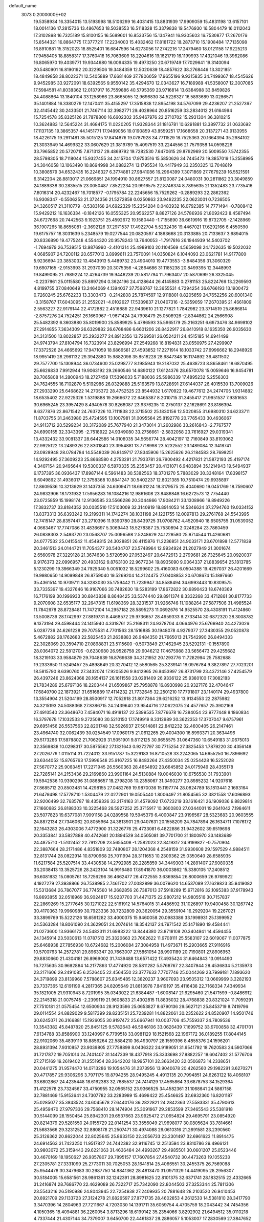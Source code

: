 default_name                                                                    
 3073  0.2000000E+02
  19.5358934  16.3354015  13.5193998  18.5106299  16.4031415  13.8831939
  17.9909059  15.4831198  13.6157101  18.0014136  17.2815736  13.4867653
  18.5038553  16.5118328  15.3379838  19.5476930  16.5804479  16.0112043
  17.3102898  16.7325189  15.8100155  16.5689601  16.8533756  15.1347941
  16.9305603  16.7530877  17.2670176  15.8544321  16.8864775  17.3777211
  17.2234003  15.4032462  17.8181722  18.2873710  15.1908484  17.7135098
  16.8910881  15.3152023  18.8525401  16.6847596  14.6273056  17.2742216
  17.2479460  18.0121158  17.9225213  17.9458405  18.8858317  17.3760418
  16.7063609  18.2204616  19.1621719  16.1199993  17.4321046  19.3962086
  16.8065970  19.4039771  19.9344680  16.0094335  19.4973250  20.6719749
  17.7029641  19.3140094  20.5480901  16.8190192  20.3229506  19.3484359
  12.5020639  18.4857622  38.2768446  13.3021851  18.4849858  38.8022371
  12.5405889  17.6681469  37.7806059  17.9655196   9.9315835  34.7499367
  18.4545626   9.9452985  33.9272091  18.6392565   9.9550142  35.4294670
  12.0343627  16.7189988  41.5358007  12.3007085  17.5984581  41.8038362
  12.0137917  16.7559886  40.5795369  23.9716814  13.6384988  33.8459826
  24.4088864  13.1840104  33.1258966  23.8665055  12.9696830  34.5226327
  16.5893689  13.0286571  35.1401884  16.3380279  12.1470411  35.4155297
  17.3515838  12.8954198  34.5767099  29.4236207  21.2527367  32.4145442
  30.2433501  21.7467114  32.3982771  29.4028964  20.8516259  33.2834012
  21.6164994  15.7254578  35.8325126  21.7878800  16.6602302  35.9467976
  22.2710702  15.2931304  36.3810215  10.3624883  12.5645224  31.4684175
  11.0220205  11.9328344  31.1816781  10.6291881  13.3897732  31.0633692
  17.1137135  19.3865357  44.1451771  17.9489056  19.0190859  43.8559251
  17.1668658  20.3137271  43.9133955  18.4226175  19.2911481  35.5015125
  17.8414876  19.0787928  34.7711529  18.7525363  20.1664394  35.2984102
  21.3033949  14.4699322  33.0607629  21.3819789  15.4097519  33.2244556
  21.7579358  14.0598226  33.7965852  20.5720715   7.8713137  29.4869792
  19.7282530   7.6470615  29.8792969  20.5009550   7.5742355  28.5798305
  18.7118044  15.9327455  34.2415704  17.9753516  15.5850626  34.7445473
  19.3857019  15.2558995  34.3046058  13.1063490  10.8694998  34.0882274
  13.1795534  10.4417949  33.2350325  13.7048619  10.3808579  34.6532435
  16.2246327   6.3774881  27.9841086  16.2964399   7.3071869  27.7679239
  16.5521591   6.3142204  28.8813017  21.0669851  24.1994910  30.8627557
  21.8120087  24.0480031  30.2811862  20.3049859  24.1889338  30.2835515
  23.0050487   7.8522234  20.9916575  22.8746374   8.7895635  21.1352483
  23.7735416   7.8016314  20.4232467  16.7018577  -0.1795784  22.2245656
  15.7529262  -0.2889293  22.2862362  16.9308347  -0.5506253  21.3724356
  21.5272858   0.0250863  23.9492235  22.0623001   0.7236505  24.3260517
  21.3110779  -0.5383168  24.6922329  15.2354284   0.0483932  16.0792385
  14.7771494  -0.7808412  15.9429212  16.1636334  -0.1842126  16.0555325
  20.9562257   8.8827126  24.5786936  21.8092423   8.4587494  24.6727668
  20.7442563   9.1923751  25.4592672  19.1580440  -1.7155890  36.6619916
  19.8732705  -2.1428969  36.1907265  18.8655081  -2.3692126  37.2971537
  17.4922704   5.5232436  19.4467021  17.6292166   6.4550590  19.6175757
  18.3031639   5.2348579  19.0277544  20.0820597   4.1863668  20.3133885
  20.7133637   3.6894015  20.8336890  19.4775248   4.5544320  20.9578243
  13.7640053  -1.7917816  26.1944939  14.5403702  -1.7694979  26.7539515
  13.9876990  -2.4101314  25.4989103  20.1104569   4.5659098  24.1732635
  19.5022032   4.0685907  24.7200112  20.6577013   3.8999611  23.7570091
  14.0350824   6.1044093  23.0621781  14.9177800   5.9236694  23.3853032
  13.4843913   5.4489732  23.4904010  19.4773553  -3.8484356  31.3060329
  19.6907165  -2.9153993  31.2937039  20.3075356  -4.2864686  31.1185238
  20.8499395  12.3448993  19.8499095  21.7989224  12.4264739  19.9448239
  20.5817794  11.7963407  20.5870699  26.3325045  -0.2237861  25.0115580
  25.8697294   0.3624196  24.4128644  26.4145883   0.2781153  25.8224766
  13.2269593   4.8199755  37.0840649  13.2464069   4.1394037  37.7568767
  12.3655531   4.7294254  36.6766193  13.1900472   0.7260245  25.6762233
  13.3303473  -0.2142808  25.7874597  12.9118801   0.8205659  24.7652256
  20.6001340  -3.3158767  17.6043095  21.2552021  -4.0102627  17.5339837
  21.0407316  -2.5359059  17.2670395  21.4661809   2.5563227  22.9179144
  22.4172882   2.4516889  22.9439610  21.1277821   1.7842982  23.3714519
  25.8686814  -2.8757276  24.7524251  26.1660967  -1.9671424  24.7998479
  25.0508926  -2.8344862  24.2566908  25.5482392   6.3603880  35.8019900
  25.8589925   5.4786593  35.5965179  25.2163251   6.6973476  34.9698102
  27.2914855   7.3634309  26.6329882  26.6768486   6.6601206  26.8422917
  26.8410918   8.1635350  26.9035630  24.3131500  13.8022857  25.2932277
  24.8912356  13.7269581  26.0524211  24.4515185  14.6941499  24.9743794
  27.8104794  16.7323914  23.8296994  27.2549268  16.8194831  23.0550975
  27.4299907  17.3372526  24.4665692  17.9471059  18.6866581  27.4593852
  17.2271914  18.1033742  27.6996662  18.2948929  18.9951419  28.2961132
  29.3942880  15.9882098  35.8518228  28.6847348  16.1174892  36.4811502
  29.7577700  15.1308944  36.0734600  25.0298777   8.1985943  19.2187032
  25.4638723   8.8658461  18.6870495  25.6626833   7.9912944  19.9063192
  29.2660546  14.6890122  17.6124376  28.6570078  15.0059646  16.9454781
  28.7065808  14.2800943  18.2727459  17.5396033   5.7188036  25.5986339
  17.4895232   5.2556303  24.7624555  16.7102870   5.5192986  26.0329888
  25.5163579  13.8728691  27.6144037  26.4015530  13.7009026  27.2933290
  25.6468622  14.2705372  28.4752525  23.8544932   1.6170922  19.4677612
  24.2474705   1.9314882  18.6535402  22.9225326   1.5319888  19.2666672
  22.6465387   8.2010715  31.3455417  21.9951537   7.9351653  30.6965245
  23.3957429   8.4940578  30.8268087  23.9376235  10.2750137  22.1628691
  23.8186394   9.6377876  22.8671542  24.7637226  10.7111838  22.3715502
  25.1830156  12.5020855  31.6980310  24.6233711  11.8703755  31.2463980
  25.4724595  13.1007981  31.0095564  25.8192778  20.7765433  30.4936067
  24.9113712  20.5299234  30.3172089  25.7677940  21.3473014  31.2602986
  33.2616843  -2.7767577  24.6990155  32.3343395  -2.7518922  24.9349080
  33.2756661  -2.5832058  23.7616927  29.0319341  13.4332432  33.9081337
  28.6442586  14.0108035  34.5656774  28.4042197  12.7160849  33.8193062
  22.9925122  13.2489326  22.8301840  23.3954881  13.7718998  23.5232552
  23.1489084  12.3418741  23.0928948  28.0784784  14.5548039  26.8149717
  27.8345906  15.2625626  26.2184583  28.7698251  14.9292495  27.3609223
  25.8668580   4.2753291  21.7933781  26.7900492   4.4217821  21.5872193
  25.4197174   4.3407154  20.9495644  19.5300337   6.5970335  35.2353457
  20.4131071   6.9483894  35.1214943  19.5494937   6.1737395  36.0936437
  17.8987144   6.5961483  30.5382563  18.3701270   5.7883029  30.3348164
  17.8398157   6.6049862  31.4936017  12.3758368  10.8841247  30.5402237
  12.8021385  10.7510474  29.6935897  12.8609536  10.3213929  31.1437355
  24.6309471  18.6931224  18.3179575  25.4040690  19.0451769  18.7590607
  24.9832906  18.1731932  17.5956283  16.1084216  12.9861608  23.8488848
  16.6272573  12.7754440  23.0725859  15.1998174  12.9136585  23.5566286
  20.3044866  17.9084211  33.1308966  19.8949226  17.3832737  33.8184352
  20.0035510  17.5103009  32.3140919  18.8914053  14.5346624  37.2794760
  19.0334152  13.8373313  36.6393242  19.2199311  14.1742274  38.1031198
  24.1221755  12.0097813  29.2761768  24.5543995  12.7415147  28.8357447
  23.2710396  11.9390780  28.8439725  31.0708762   4.4520940  18.6505755
  31.0539052   4.0663467  17.7747086  31.4836697   5.3069443  18.5278387
  25.7530894   2.0248284  23.7860459  26.0838303   2.5493720  23.0568707
  25.0096598   2.5248629  24.1229580  25.9714544  11.4260681  24.0777532
  25.0415542  11.4549315  24.3028851  26.4115876  11.2236851  24.9033171
  23.6701898  12.5771839  20.3461513  24.0144721  11.7054377  20.5404707
  23.5748964  12.9934924  21.2027949  21.3001674   2.6560978  27.3229128
  21.3674630   3.5720590  27.0532497  20.6472913   2.2799681  26.7325645
  20.0920037   9.9176373  22.0996957  20.4933162   9.8763100  22.9677234
  19.8935090   9.0064337  21.8839654  25.1813785   5.1230299  19.3966349
  24.7925340   5.0051032  18.5299602  25.4160083   6.0504388  19.4297037
  26.4201669  19.9980650  14.9099848  26.8759040  19.5269204  14.2124475
  27.0408853  20.6708674  15.1897660  35.4361514  10.9709711  34.3283030
  35.1759442  11.7239947  34.8588494  34.6993443  10.8309575  33.7335397
  19.4327646  16.9167066  30.7482630  19.5283199  17.8672822  30.6890423
  18.6740369  16.7176199  30.1996933  30.6843838   8.8648425  33.5374440
  29.8911374   8.3332268  33.4712861  30.8177733   9.2070608  32.6535177
  32.2647315  11.6198369  28.3231537  31.9266746  11.1088264  27.5877506
  31.4985524  11.7842678  28.8728481  11.7472104  14.2957182  28.5895273
  11.0692676  14.9525570  28.4308191  11.4124860  13.5008739  28.1742997
  27.8819731   8.4468572  29.9736657  28.4959333   8.2733414  30.6872320
  28.3008782   9.1373194  29.4598444  24.1415940   4.3318761  25.2168311
  24.9378704   4.0664976  25.6769940  24.4273026   5.0287736  24.6261228
  29.7075531   4.7701563  28.1516885  30.1948078   4.9279377  27.3430355
  29.0520878   5.4672882  28.1762683  22.5825453  21.2638883  26.9484350
  21.7665013  21.7542990  26.8494333  22.3028069  20.3594710  27.0898831
  23.5115600  -0.5073849  27.1462945  23.5292131  -0.1557890  28.0364072
  22.5812706  -0.6230680  26.9528758  29.6046212  17.4675988  33.5656473
  29.4255682  18.3219103  33.9584879  29.7048639  16.8769639  34.3121952
  20.1293776  11.7282994  25.7582688  19.2333650  11.5249457  25.4898649
  20.3270412  12.5580565  25.3239141  18.0976784   9.3827897  27.7023201
  18.5815790   8.6390760  27.3432074  17.9205526   9.9412965  26.9453997
  26.8731799  23.4372146  27.4254579  26.4397246  23.8624368  28.1654137
  26.1611558  23.0281409  26.9336122  25.9380100  17.3082183  21.7834289
  25.6797136  18.2203444  21.6509867  25.7958878  16.8930998  20.9327176
  32.4704647  17.6840700  22.1873921  31.6516889  17.4114232  21.7732645
  32.2501210  17.7791807  23.1140174  29.4937800  13.3554904  21.5204199
  28.8500917  12.7052918  21.8017364  29.6216252  13.9134553  22.2875982
  24.3215193  24.5088368  27.8386715  24.2439640  23.9544716  27.0622075
  24.4577657  25.3902169  27.4910540  23.3648670   7.4594071  16.4918137
  22.5399535   7.8776678  16.7384054  23.9777448   8.1860834  16.3797678
  17.1032533   9.2725080  30.5210150  17.1749919   8.3312989  30.3622353
  17.3707047   9.6757961  29.6951456  26.5537563  22.8201748  32.5926937
  27.5014861  22.8412232  32.4600405  26.2147461  23.4964740  32.0062439
  30.0254549  17.0960175  21.0612265  29.4004300  16.8993371  20.3634496
  29.5173286  17.5878802  21.7062929  31.5051901   9.8112125  30.9655575
  31.0647360  10.6549183  31.0675013  32.3569838  10.0298317  30.5875562
  27.1321643   0.9272797  30.7715254  27.3825453   1.7879220  30.4356148
  27.2026779   1.0115114  31.7224012  33.9151787  15.3229183  16.8710528
  33.2242065  14.6655250  16.7896692  33.6344052  15.8765763  17.5996548
  25.9167225  16.8483264  27.4350034  25.0254428  16.5252028  27.5670772
  25.9063451  17.2271945  26.5560363  28.4654892  23.6645852  24.0175949
  28.4355178  22.7285141  24.2153436  29.2169860  23.9901164  24.5130884
  19.0046030  10.6756530  31.7933901  19.5942536  10.9390296  31.0868657
  18.2798208  10.2358067  31.3490277  20.8985232  14.9207618  27.8685712
  20.8503481  14.4298155  27.0482769  19.9870036  15.1197774  28.0824789
  18.1813441   2.1693164  21.6479498  17.5778710   1.5304479  22.0272901
  19.0505440   1.8006497  21.8054565  32.3821558  17.6096893  32.9206499
  32.7635787  18.4359326  33.2174163  31.4579092  17.6723219  33.1616421
  26.1909036   9.8829814  27.1660682  26.8188303  10.3225468  26.5927252
  25.3715917  10.3600803  27.0344001  19.2641042   7.1984611  23.5077823
  19.6377081   7.9091158  24.0289558  19.5945379   6.4000847  23.9196567
  28.5323683  20.9603555  24.8872134  27.7346062  20.8055964  24.3813901
  29.0407631  20.1558209  24.7847894  26.1634711   7.1076172  32.1643283
  26.4303006   7.4772900  31.3226776  25.4733081   6.4822886  31.9432602
  39.6519698  20.3353841  33.5827888  40.4742681  20.1894529  34.0505081
  39.7701700  21.1800970  33.1483689  24.4875710  -1.5102452  22.7912708
  23.5655408  -1.2582023  22.8419317  24.9199827  -0.7570904  22.3887664
  28.2171486   4.8351809  32.7480807  28.1204368   4.2548159  31.9930608
  29.1597529   4.9884511  32.8131744  28.0822914  10.8790968  25.7011994
  28.3111653  10.2309362  25.0350640  28.6585935  11.6217584  25.5207514
  33.4430538  14.2792985  28.2285859  34.3449303  14.2891407  27.9080335
  33.2038413  13.3525726  28.2423104  14.9916480  17.8941870  36.0003862
  15.3380105  17.2408512  36.6081832  15.0805761  18.7256296  36.4662477
  26.4722555   3.6369854  26.8000659  26.9769922   4.1927279  27.3938866
  26.7538985   2.7461702  27.0082899  36.0079620  14.6537089  27.1629823
  35.9419082  15.5313684  26.7867077  36.7745560  14.2682856  26.7387013
  37.5918289  15.9712816  32.1095383  37.9178943  16.8693855  32.0518969
  36.9024817  15.9237703  31.4471375  22.9807212  14.9805516  30.7157837
  22.2869269  15.2777645  30.1271022  22.5161912  14.5764015  31.4486592
  31.1026897  19.9400458  30.1267742  30.4170363  19.9960989  30.7923336
  30.7232809  20.3620054  29.3559104  16.2929204  19.2267021  33.3899769
  15.5222126  18.6591282  33.4000375  15.9460058  20.0983386  33.1998931
  25.1399952  24.5363284  18.8061090  24.3629051  24.2074614  18.3542137
  24.7971542  25.1471890  19.4584441  21.0273600  13.9366173  24.5482311
  21.6983222  13.8444380  23.8718108  20.3404941  14.4594455  24.1345914
  23.5030613  11.0787513  25.3320663  23.7662622  11.9708111  25.5583107
  22.6019067  11.0077875  25.6468938  27.7856930  10.6724682  15.2006084
  27.3084958  11.4973671  15.2903665  27.9116916  10.5700763  14.2572781
  29.8963347  20.7663007  27.5861054  28.9901189  20.7190801  27.8906953
  29.8830660  21.4304181  26.8969002  31.7439488  13.6571422  17.4935424
  31.6464843  13.0914490  16.7275635  30.9682884  14.2177893  17.4774920
  28.5811282   5.5768767  22.3407944  28.4536834   5.2135973  23.2171606
  29.2491085   6.2526405  22.4564550  23.3777633   7.7707746  25.0044269
  23.7999181   7.1893620  24.3719899  23.8139960   7.5788607  25.8345485
  12.3820237   3.9607093  23.9505312  13.0669969   3.3282193  23.7337365
  12.6191199   4.2817365  24.8205649  21.8813978   7.8419197  35.4116438
  22.7168334   7.4349934  35.1821005  21.9310943   8.7201995  35.0343022
  21.6384487  -1.6008147  21.6295460  21.5471599  -0.8486912  22.2145318
  21.0075745  -2.2399119  21.9608833  21.4302815  11.8835032  28.4768838
  20.8321024  11.7059291  27.7510181  21.0575454  12.6500934  28.9123596
  25.0653827   8.6790136  29.5627121  25.8453719   8.7419796  29.0114554
  24.8829029   9.5817399  29.8235151  25.7239281  14.8822061  30.2352622
  24.8520907  14.9501746  30.6245071  26.3166881  15.1926055  30.9197472
  25.6667941  10.0037706  45.7559337  24.7809536  10.3543382  45.8487820
  25.8451125   9.5782643  46.5946106  33.0626439   7.1699752  33.9700858
  32.4701701   7.9134788  33.8586900  33.1240997   6.7799518  33.0981129
  18.1521568  22.1967172  36.0189255  17.8044145  22.9102069  35.4839119
  18.8856264  22.5884210  36.4930797  28.1559396   8.4855376  24.1596201
  28.8931394   7.9310857  23.9039805  27.7758899   8.0436322  24.9189051
  31.6541792  18.7620583  24.5907066  31.7217872  19.7051014  24.7401407
  31.1447339  18.4377918  25.3333698  27.8882257  18.6047402  31.5776706
  27.2715169  19.2619402  31.2551954  28.2642202  18.9957101  32.3663420
  32.0506873  14.2338651  20.0441275  31.9574470  14.0713286  19.1054476
  31.2373956  13.9040678  20.4262560  29.1982291   3.6270271  20.4717857
  29.9306296   3.7971175  19.8794255  28.9495245   4.4913135  20.7994851
  24.6263122  18.4068107  33.6802867  24.4235448  18.6162383  32.7685537
  24.7414129  17.4565864  33.6878753  34.1529364  31.4122578  23.7324567
  33.4750955  32.0565152  23.9366525  34.4582361  31.1068641  24.5867158
  32.7881469  15.9153641  24.7307782  33.2283999  15.4699422  25.4546625
  32.6932360  16.8201187  25.0285077  35.3843524  24.6045678  27.6440176
  36.2822821  24.2842363  27.5583331  35.4790613  25.4959470  27.9797336
  29.7568410  28.1474904  25.3091967  29.2853599  27.3465543  25.5381918
  30.5144099  28.1550454  25.8942301  29.6537663  23.9925472  21.0654824
  29.4695791  23.0854920  20.8214379  29.5281550  24.0155729  22.0141254
  33.3556049  21.9698077  30.0805624  33.7814661  21.5683566  29.3231252
  32.8808178  21.2507471  30.4974088  26.0610316  21.2691581  23.2390560
  25.3126362  20.8622044  22.8025645  25.8633150  22.2056733  23.2301497
  32.6961623  11.8914475  24.6914563  31.7423250  11.9517827  24.7442382
  32.9116745  12.2513594  23.8310786  29.4966121  30.9803072  25.3159443
  29.6221063  31.4636484  24.4993267  29.4985501  30.0601207  25.0523446
  30.4670169  18.1950627  26.9357807  29.7895157  17.7607854  27.4540732
  30.4473263  19.1055233  27.2305781  27.3331099  25.2773011  30.7025053
  28.1641814  25.4066551  30.2455375  26.7569088  25.9544478  30.3479683
  30.2687750  14.8841362  28.4813470  31.0971329  14.4419095  28.2956307
  30.5184005  15.6581561  28.9861361  32.1242391  28.8981625  22.8101375
  32.6371741  28.1832515  22.4332665  31.2416874  28.7686770  22.4629089
  26.7322717  25.7342090  22.8044503  27.3253344  25.7811306  23.5543216
  26.5190986  24.8043945  22.7254938  27.2409935  20.7881648  28.2103520
  26.9410453  20.8921709  29.1133723  27.3124278  21.6826597  27.8771735
  28.4602853   4.2612533  14.5381810  28.3417790   3.3470396  14.2804963
  27.7211667   4.7203030  14.1391711  35.6059754   4.4705759  18.2043442
  34.7454356   4.1050365  18.4094881  36.2260054   3.8713296  18.6199142
  35.2354066   3.8292902  21.6494512  35.0110218   4.7337444  21.4307144
  34.7379007   3.6450700  22.4461837  28.2886057   5.1053007  17.2830569
  27.3847652   4.9121898  17.0340342  28.8189684   4.5627816  16.6994301
  21.1021818  12.7977612   8.8217465  21.4309192  12.9519132   9.7074106
  21.7967561  13.1222623   8.2485996  27.8340675   7.4688620  19.1072339
  27.9984563   8.1291124  18.4339750  28.1478016   6.6506939  18.7220021
  34.1553600   9.9142468  16.2207009  34.8416227   9.3013651  16.4846163
  33.5107853   9.8707090  16.9270009  31.9924732   6.8992054  17.6904806
  32.9181540   7.0107969  17.4739297  31.7232530   7.7499912  18.0367692
  28.8209422   7.6028082  13.4126175  29.5879937   7.6585954  12.8427476
  29.1819473   7.5831485  14.2989135  25.0674400   5.2196898  16.3835355
  25.6488232   5.5244214  15.6868547  24.2796625   5.7552138  16.2894481
  29.9029501  -2.2150857  21.4885215  29.3262105  -2.0611853  20.7402448
  29.5255969  -2.9764477  21.9291623  34.6799863   6.9413345  16.9651920
  35.3057048   7.0723394  16.2527694  34.9767650   6.1422933  17.4007231
  30.1807613   9.5298372  20.2096575  30.8686390   9.3272276  20.8436965
  29.4474562   9.8380184  20.7421232  34.0839517   8.3053986  19.4496098
  34.8099732   8.4437429  18.8413454  33.3750143   8.8475695  19.1036469
  -6.5525927  11.4435303  22.2286419  -7.2167726  11.6006599  22.8997657
  -6.7275334  10.5537324  21.9222317   1.6642408  19.9094433  30.7607752
   1.6876527  20.8521379  30.9251241   1.9269399  19.8194229  29.8447417
  12.5181271   5.4169757  29.4230224  13.2428102   4.7950866  29.4887501
  12.7260791   6.0958070  30.0650317   3.6402623   1.3008710  23.1629790
   3.0997468   1.9657465  23.5896116   4.5115260   1.4222046  23.5403508
   3.9735559  10.1247154  30.3965072   3.8308552  10.5495927  31.2422895
   3.1355565  10.2090798  29.9416759   5.1625999  13.7429418  24.2874409
   4.5262413  13.8000733  23.5746888   4.6309060  13.6214797  25.0740668
   3.8153017  12.4145111  41.9653698   3.6913071  13.1557411  42.5581895
   4.7214104  12.4950093  41.6675125   6.9836624  14.4112828  17.2292931
   6.5579831  13.9756206  16.4908979   6.8077466  13.8409997  17.9776664
   3.5016251   9.9986657  35.0129067   3.4695823   9.9949696  35.9695631
   2.6194769  10.2557929  34.7447051   5.4366618  12.2006642  18.9325824
   5.0784279  12.9299588  19.4385762   4.7902157  12.0467708  18.2436295
   1.3904258  15.0812043  23.7309339   2.0921477  14.9228206  23.0994809
   0.6024012  15.1727272  23.1953291  11.4844090  13.3109591  33.9067589
  11.9932410  12.5002180  33.9022041  11.4899193  13.6023188  32.9949963
  -4.0069930  14.8259843  24.0580656  -3.1548790  15.2001771  24.2819259
  -4.5971558  15.5787433  24.0220984  -3.8931757   7.4505514  22.8187365
  -3.2987631   6.7450666  23.0740730  -3.3221973   8.1205375  22.4427920
   7.4264207  13.6552969  21.1221554   7.5103438  13.9265869  22.0362618
   7.7805514  12.7662273  21.1026996  -4.1967125  12.8192979  25.8038057
  -4.5714859  13.3805130  26.4826387  -4.1294833  13.3855880  25.0350224
  14.7517863  24.7937250  33.4387322  14.2937087  24.6009201  34.2567928
  14.0656867  24.7813826  32.7713891  11.8888316  24.7780491  32.4827617
  11.3876352  25.1886108  33.1873702  11.7177671  23.8414439  32.5814501
   4.6418435  18.6060942  25.0865203   4.0922796  17.9121462  25.4507284
   5.2801541  18.1452310  24.5420971   4.8153145  24.1497275  15.5920537
   4.1217120  24.7123031  15.2475887   5.0989550  24.5843700  16.3963334
  -0.6267250  19.0880498  20.0467129  -0.8492980  20.0189126  20.0330184
  -1.1273751  18.7328589  20.7811655  -4.0041780  22.7945875  18.3505699
  -3.6023194  23.2740581  17.6261049  -4.8380059  23.2404164  18.4995648
  12.4513879  21.0987806  39.3461544  13.3353645  20.9528908  39.0092073
  11.9024032  20.4926025  38.8487654   7.3298557  24.8910782  23.9688087
   7.9887189  24.2123158  23.8224775   6.5646426  24.5919392  23.4776910
  14.6366623  19.4080605  30.0836762  14.9584822  20.2491652  30.4080318
  14.1205035  19.6316439  29.3091942  12.8538232  24.5315714  24.3651586
  12.9089777  25.3352688  23.8481864  13.5298716  23.9628876  23.9966630
  10.2061014  26.9598758  31.3725811   9.8466430  26.1664396  30.9757429
  10.6845767  26.6478932  32.1406697  11.0586158  15.1117783  31.7078373
  10.6717966  15.3890611  32.5383293  11.3358389  15.9265469  31.2888727
   5.2032050  23.7686533  22.9081696   4.7595972  23.8794537  23.7491020
   4.9603648  22.8876095  22.6235255   9.9497120  17.7637423  36.0831954
   9.3360235  17.4173226  36.7309697   9.9593015  18.7074526  36.2430414
  -1.2940888  21.7528628  18.8384034  -1.0223852  22.0179931  19.7171041
  -2.1937734  22.0701115  18.7599634  12.5570142  19.9548660  33.2799815
  12.0571177  19.5511327  32.5705207  13.3227436  19.3901755  33.3849339
   2.2507024  23.3140965  24.1449555   1.5511363  22.8800263  24.6332404
   2.8564690  22.6090392  23.9165413   8.3403485  33.0674277  29.2141236
   8.5803570  33.9940492  29.2135762   7.3960483  33.0645071  29.0575334
  11.4565966  22.3354842  33.4631851  10.6057215  21.9974760  33.1839114
  11.9700234  21.5535570  33.6661989   7.4633479  14.6750039  38.9921770
   7.5663572  13.9092919  38.4271053   7.4606444  14.3184915  39.8805032
   4.2104609  24.0224048  27.1733771   4.9220096  23.7230148  26.6074301
   4.6017361  24.7172563  27.7028268  10.2006210  18.9366980  32.0213572
   9.8782412  18.0355613  32.0373518  10.4493529  19.0859365  31.1091664
   6.8474898  32.0217739  24.7240537   6.0810190  31.9848215  24.1518746
   7.5462800  31.6106769  24.2152086   6.2961360  28.2954833  26.8804025
   5.8181629  29.1191304  26.7835572   7.1495282  28.5533480  27.2289129
  19.0240073  23.8343229  21.7268422  18.4400943  23.1442320  21.4121169
  18.7735027  23.9611633  22.6419328  11.7365614  34.2642714  24.9620057
  11.9944967  35.1459476  25.2309820  11.6438953  33.7808961  25.7829766
   4.3853298  21.8076566  20.9472187   4.5065359  21.0045168  20.4407532
   3.8002745  22.3429111  20.4110799  12.7355151  19.8321570  25.8223474
  13.2804744  20.5469740  26.1514187  13.0436446  19.0589285  26.2950055
  14.3475557  14.1619686  36.8765364  15.1422250  14.6604969  37.0668048
  13.6323107  14.7655187  37.0774936   7.1502911  13.3347481  33.3977911
   6.7632567  14.0901302  32.9552595   6.5106079  13.0966308  34.0688629
  11.4014095  24.9423079  26.6798072  11.6950897  24.6696099  25.8105434
  11.9550801  25.6928456  26.8951533  -1.2933754  22.6334889  26.9501002
  -1.9485421  22.8011028  27.6275174  -0.6027432  23.2737932  27.1211832
   2.5379333  32.3867906  21.7230896   1.7696794  31.8246034  21.8229062
   2.4447838  32.7667779  20.8494967  14.3757256  27.6428725  32.3217339
  15.2128081  27.5043396  31.8786386  14.2354233  26.8407487  32.8248686
   8.3130995  18.0129218  25.6451722   7.8093611  17.1990648  25.6559489
   8.8885123  17.9283985  24.8849172  12.9102071  17.4837833  31.1085593
  13.0600577  17.1668782  31.9992600  13.7061502  17.9683324  30.8896562
  -3.6794755  21.3800019  22.1980429  -3.2099759  21.3090500  23.0291673
  -3.2270304  20.7707990  21.6146074   9.2062368  16.7206120  33.0444508
   9.3433841  16.9662485  33.9593744   8.3297325  16.3362735  33.0284464
   9.2367603  25.6117268  21.6280622   8.8612655  25.6442840  22.5079346
   9.3789568  24.6797086  21.4626715   3.7347369  18.7057269  31.8691644
   2.9578343  19.2208881  31.6517634   4.2181490  19.2514707  32.4894129
   5.4767507  20.9312398  29.7409289   4.7090933  20.3622943  29.6840516
   5.6909970  21.1361088  28.8307866  -0.7443744  30.9847643  17.7224114
  -0.4679477  31.8714953  17.4910498  -1.3570509  31.1064525  18.4477053
   2.7734723  27.0974205  27.5783051   3.6510151  26.7311570  27.6878569
   2.5451507  26.9043448  26.6690071  14.5212937  25.3780469  37.7167385
  14.3574174  24.9959444  38.5789299  15.4553440  25.2343195  37.5646719
  14.0243277  27.6548628  28.0774489  14.6546380  28.3502419  28.2655676
  13.1978367  27.9770274  28.4371078  11.1503846  18.2259644  29.1106993
  11.6703861  17.6048302  29.6206235  11.6306098  18.3219109  28.2882579
   7.8153235  20.9223922  36.5242059   8.0218442  20.5997586  35.6470009
   8.5471252  21.4981200  36.7460967   8.3706401  28.8820967  14.1876128
   9.0553493  29.2226896  14.7632877   7.7547944  28.4485354  14.7783671
   1.3283870  19.4157465  35.9616278   2.2824675  19.4461154  36.0326215
   1.1397013  18.5319595  35.6461124  14.6456008  23.3607958  26.4815491
  13.8699956  23.7457838  26.0735630  15.2319447  24.1028709  26.6290522
  17.1059855  15.1291687  31.7674660  18.0445476  15.0072630  31.9105464
  16.8307200  15.7166032  32.4712994   6.3754161  22.6262322  26.0720649
   6.5394014  21.7412375  26.3978333   7.0575858  22.7702712  25.4162226
   9.5166561  23.1371714  20.7757065  10.4371199  22.9719488  20.5715501
   9.0698826  23.0793341  19.9311474   1.4354188  22.3746141  17.7760295
   0.5944052  22.1895251  18.1939650   1.8170037  23.0748548  18.3054516
  12.0426895  15.7748703  37.0038883  11.4319366  15.7437723  37.7402617
  11.6741307  16.4330559  36.4146617  20.6305545  31.4320509  35.2949840
  19.8807254  31.9628134  35.0261358  20.5523814  31.3719395  36.2470908
  11.2631906  22.4512798  28.1602903  10.4797838  21.9711968  27.8919137
  11.1847705  23.3001464  27.7249657  -0.7996091  11.4988695  31.8680491
  -1.4466218  12.0498133  31.4275183  -0.3094949  11.0885920  31.1555238
  20.1300400  21.0901191  33.1627765  20.4680644  20.2065237  33.3084834
  20.6926465  21.6525871  33.6950693  13.1998757  38.7832054  23.0894799
  13.8142801  38.1536273  22.7121598  12.7957843  39.2068540  22.3322059
   4.1796693  13.7270017  26.7147293   4.0319598  14.2437841  27.5067834
   4.6021301  12.9265778  27.0263063   3.9341486  25.4068611  34.3954632
   4.2597096  25.8538316  35.1767821   3.4360733  26.0763950  33.9265526
   7.7358264  34.4560232  25.3781477   7.3948863  33.5703415  25.2534094
   7.1829629  34.8311598  26.0636011  -0.9259546  17.7340296  27.0269202
  -1.8484017  17.9628100  26.9129779  -0.7961338  17.7276813  27.9752546
   7.9388135  26.9963420  34.1497616   7.9346021  26.0523792  34.3083439
   8.6587537  27.1325263  33.5338300   8.7105258  21.0594958  29.7105405
   8.0811388  20.3441155  29.6192443   9.2224823  21.0327134  28.9021996
   1.0006513  20.2282666  23.0835308   0.6891514  20.4308880  23.9656557
   1.9381725  20.4194286  23.1107872   8.2336188  17.7226675  29.6198517
   8.0175176  17.7374924  30.5522209   8.9911160  18.3024117  29.5403132
  14.0903625  17.3127460  33.5627010  14.3152672  16.3863195  33.4767735
  14.1037893  17.4760012  34.5057807   9.0071542  29.2164035  28.2876583
   8.9789384  28.3162056  27.9634985   9.7882522  29.2476825  28.8400525
   2.2569400   6.7086002  22.6028318   2.8461839   6.0021781  22.8673905
   2.2269769   7.2920950  23.3610322  -2.9107758   8.2190476  26.6050520
  -1.9788547   8.1477361  26.3984859  -3.2925187   7.4063966  26.2732351
  18.7222344  24.2807733  28.8628343  17.9455881  24.2504796  29.4215245
  18.7747159  25.1921149  28.5748517  13.9096294  32.8045992  21.3531420
  14.1709810  33.4187511  22.0392502  13.5303484  33.3566504  20.6693165
  16.5374235  27.7206460  25.3422029  15.7169239  28.0349486  24.9624316
  16.9376042  28.5005336  25.7267320   6.9955732  27.5877836  24.0415729
   7.2111578  26.6558913  24.0780682   7.1869442  27.9125292  24.9214305
  19.0342565  30.4943037  31.5874739  19.6668863  31.1368348  31.9086674
  18.5089123  30.9746411  30.9475355  17.2599603  25.2606299  37.3666436
  17.8722180  24.6284100  37.7430347  17.3962333  25.1926204  36.4216377
   2.6607571  19.1394031  28.3264099   1.8701257  18.7266395  27.9789044
   3.2363697  19.2314631  27.5671821  14.1412211  12.8984802  28.9830536
  13.8118217  12.1289071  28.5188499  13.3725638  13.4578023  29.0951095
  16.1357879  21.1996997  37.7983567  16.5027786  20.4143306  38.2042448
  16.7726869  21.4417725  37.1260530   7.4252743   9.8392044  34.4454198
   7.9857802  10.2703321  33.8002888   6.6400559   9.5951000  33.9554433
  10.6505803  30.2810687  15.3209003  10.6969606  31.2201605  15.5003086
  11.1927340  30.1590564  14.5415325  17.8941015  27.2783615  33.6826151
  18.1688552  26.4090952  33.9743658  17.3639141  27.1128729  32.9030340
   1.2662949  17.5456107  22.1833762   1.0768052  18.4649130  22.3710164
   0.4143675  17.1637425  21.9721224  16.1282111  21.7788301  31.8026426
  16.8476229  21.6647179  31.1816298  15.9360878  22.7162004  31.7770063
   6.7802693  18.4103281  31.7840648   6.8282345  18.8374379  32.6393475
   6.5604574  19.1160638  31.1759104  15.9408278  17.6584451  28.6624853
  15.8399815  18.2080055  29.4396888  15.7955042  16.7668814  28.9790717
  -2.7174587  21.4111170  25.0127656  -3.5019211  21.8037409  25.3957760
  -2.0059740  21.6833633  25.5923373   4.9298142  10.8972188  27.5077878
   4.6576437  10.7018017  28.4044299   4.3726112  10.3423275  26.9620292
   4.5853990  10.2081919  23.6551025   4.9033521  10.7840592  24.3504546
   5.0508244  10.4997385  22.8711309  -0.7244016  21.6144208  21.5178413
  -0.3438321  21.0430632  22.1848864  -1.1092119  22.3375359  22.0130760
  13.7663725  15.4877631  25.3817326  13.1476321  15.6462465  24.6687984
  13.5915643  14.5871523  25.6548151   7.4253417  11.9622903  24.2971922
   6.9232072  12.7768880  24.2743164   8.2915342  12.2235652  24.6097265
   8.1830796  19.9407847  33.5918592   8.9023783  19.3815910  33.2983570
   8.4341251  20.8208800  33.3114307  13.6017427  21.3782716  28.4274589
  12.7421145  21.7765094  28.2907924  14.2225266  22.0326353  28.1070415
  10.7553510  15.6950872  39.3822476  10.8690352  14.9625320  39.9877809
  10.0024034  16.1756178  39.7263291  13.3425243  28.9502917  17.1750214
  13.2517071  29.1873767  18.0979378  12.4709297  28.6493339  16.9181575
   7.7670803  29.8263765  22.5258218   7.5852752  28.9821804  22.9387524
   7.0786896  29.9244306  21.8679954  10.0668520  18.0833002  23.5976858
   9.4095298  18.2615205  22.9250812  10.6092763  17.3885800  23.2243607
  19.8182055  19.6582753  30.6308456  19.3453331  20.3594944  30.1826098
  20.0223002  20.0201799  31.4931694   8.2248630  32.2060904  20.0279418
   7.5165367  31.6801568  19.6565933   8.9165701  31.5734984  20.2218503
  12.9849389  26.6833471  22.6857316  13.6675898  27.2598051  22.3423431
  12.2362316  26.8275599  22.1070504   6.1196536  13.3610938  30.2915610
   5.4587536  13.9965814  30.0166090   5.6158683  12.5935692  30.5623713
   9.9734056  11.5978643  25.5257618   9.8041307  10.8305166  26.0723469
   9.5031717  12.3096284  25.9599321   9.0167674  26.4118369  27.7469817
   8.8434251  25.8688880  28.5160010   9.3970359  25.8084594  27.1085749
  11.6123296  29.1149519  29.9488425  11.6289153  28.2704429  30.3991329
  12.1885184  29.6750619  30.4689531   8.6912749  22.3636586  23.3494615
   8.9221078  22.7345842  22.4977796   9.4580298  21.8496070  23.6025818
  12.9844216  32.4120580  29.9080863  13.0482337  31.6294187  30.4554760
  13.8450811  32.8249018  29.9791995  21.3119363  29.5975201  22.1390946
  20.6049162  29.6780171  21.4988800  22.0610241  29.2864501  21.6308280
  22.2231766  36.2206180  36.6730701  21.3410377  35.9898381  36.3818599
  22.1807439  36.1711862  37.6280506  17.3268845  31.5016706  29.4310110
  17.0279066  32.2805990  29.9001746  16.5521297  30.9420773  29.3776989
  13.9092672  30.2738888  31.7524149  14.2994638  30.6707623  32.5311767
  14.1238872  29.3438459  31.8244585  15.7598628  33.2726116  27.5099646
  15.6794503  32.4205641  27.9386611  16.6735851  33.3134275  27.2276927
  13.7124024  23.3359307  30.7431759  12.9221303  23.6687214  31.1685607
  13.3890308  22.7223377  30.0835046  17.2833953  30.3246063  26.3403600
  16.3328191  30.3391740  26.4518256  17.5351925  31.2476039  26.3102688
  15.5450686  32.6177366  18.6514966  14.6742104  32.5371691  19.0405296
  15.7322131  33.5561579  18.6754583  18.9355607  37.9345644  25.6573625
  18.2070683  37.3340146  25.4996585  19.5006709  37.8318929  24.8916335
  21.9894577  40.0093946  25.1021884  22.9360866  40.0466134  24.9652927
  21.6795963  39.3703222  24.4604687  14.6051717  28.3938822  21.2508387
  14.0292712  28.6465078  20.5292081  14.6580906  29.1760151  21.8001105
  10.5243427  20.6800871  23.9516711  10.1903729  19.8040888  23.7584798
  11.3434025  20.5257334  24.4223598   2.6039784  -1.3056647  23.1142655
   2.3544965  -1.4181232  24.0315134   2.9069617  -0.3994369  23.0578371
   5.6657527   2.8768859  18.9851936   4.7969475   2.9325575  19.3830756
   5.5701476   3.3140868  18.1390572   7.9266302   4.2766363  25.8030702
   8.4078617   3.9282421  25.0525574   8.5781172   4.7777614  26.2936516
   2.8575748  13.4486610  21.4993121   3.4422074  14.0042978  20.9838469
   2.5596633  12.7786832  20.8839990  10.3515383   1.3811112  11.3356976
  11.1500565   1.8771786  11.1553712   9.7223997   1.6956858  10.6864986
   2.0345896   5.1690869   8.0728721   2.9534372   5.2135168   8.3374035
   1.8087740   6.0694786   7.8393467  -5.0366161   1.7536689  23.2031822
  -4.9223095   0.8227049  23.3941584  -4.6618419   1.8667601  22.3296912
   6.2047577   1.0283163  13.4642295   7.0432081   0.5901612  13.6100135
   5.5679440   0.4889324  13.9330205  11.1678604  -4.4055358  10.9150897
  11.0259305  -4.2978273  11.8555612  11.7449909  -5.1660032  10.8455079
   5.9517969   2.6782784   9.9565679   5.9687159   2.8457633   9.0142864
   6.6100332   1.9963519  10.0904822  18.3142850   0.7672616  12.9241769
  17.8796146   0.1041160  12.3879573  17.7800385   1.5535862  12.8123460
  10.1823222   2.6758117  18.1009954   9.8680045   3.5558815  17.8938398
   9.6880955   2.4222902  18.8805457   8.4114454   4.3807903  14.7678995
   8.4576629   3.6316482  15.3619382   8.2853156   3.9925161  13.9021246
   8.2260800   0.6530280  22.1774067   8.7321866   0.5169261  22.9783838
   7.4825282   0.0558529  22.2595304   6.3882843   9.4299164  19.8814003
   5.6759751   9.1645347  20.4631391   6.0815168  10.2445667  19.4833168
   7.0067963   9.8462586  11.6489496   6.4621577   9.7383070  10.8692400
   6.6577442  10.6271014  12.0786925  12.1800391   8.9655534  24.5826197
  11.5051579   8.8606235  25.2532588  11.7326415   9.4046247  23.8592362
   6.2292660  -1.2755873  21.9068885   5.6349238  -1.9333412  22.2679272
   6.3772733  -1.5564399  21.0038672  15.3405979   3.0832186  15.4645839
  14.5954878   2.8101520  14.9293482  15.6663344   2.2715381  15.8535600
   9.5130968   3.9689997  23.6150145  10.4258361   4.2422565  23.7070443
   9.1328615   4.6043717  23.0084213   8.3246456   2.0146288  15.8720781
   8.9200474   1.4567701  15.3715561   8.6531093   1.9704650  16.7700720
   7.2149352   6.4664845  20.6350067   8.1689676   6.5431627  20.6482172
   6.9011161   7.3423974  20.8597866  12.8064948   7.7980396  21.4134299
  13.1044408   7.7298244  20.5063430  13.4993304   7.3804802  21.9251473
  -0.1412607   6.3045788  21.2602415   0.6236009   6.5675406  21.7721690
  -0.1792612   6.9381451  20.5437351  16.4016887   3.1459723  12.6921166
  15.6544443   3.5460963  12.2474162  16.1184363   3.0551864  13.6019286
   6.1569091   9.7803110  15.0077187   6.2600459   9.2194077  15.7764723
   7.0291316  10.1454183  14.8588687   9.7837042  12.3867015  12.3401243
   9.4942000  12.2984353  11.4320338   9.6430055  13.3104803  12.5476533
  10.1141469   6.7681507  20.9337022  10.7822897   6.1054322  21.1086914
  10.5602077   7.4215161  20.3948374   8.4659449   7.8613960  13.1158744
   8.7067436   7.5130221  12.2574553   7.9241129   8.6259527  12.9206744
   9.3102647   7.7008390  24.2897077   9.1383694   6.9152410  24.8088606
   8.5564572   8.2670402  24.4553043   3.0832085   2.4060070  20.8057804
   2.5246430   3.1516633  21.0254005   3.2900716   2.0048838  21.6499011
  10.6444565   2.7349533   6.8775101  11.5692207   2.5495429   6.7142126
  10.1894787   2.3710986   6.1180124  15.3284490   5.3789747   8.9258682
  15.5184146   5.0966181   8.0312064  15.9813289   6.0550141   9.1073906
   8.4201987   1.2543934   9.5053191   8.3186049   1.7099132   8.6696084
   8.2886632   0.3305629   9.2920883   1.5410226   3.0078452  13.5810390
   1.6415545   3.2803659  12.6689767   0.9275724   3.6409648  13.9539604
  13.2570802  -2.1905032  18.8946110  12.3238662  -2.0232606  18.7628029
  13.6767875  -1.3451637  18.7349904  13.1142855   1.7538327  14.0735049
  13.1300067   1.0503434  13.4245924  12.6249459   1.3887579  14.8107288
   6.6539928  13.6822547   6.0545118   7.0815810  13.8116291   5.2079526
   6.6105439  12.7316698   6.1581088   3.8840456   7.0356678  17.7825354
   4.7405031   7.3225613  18.0994021   3.5737585   6.4246942  18.4508654
   4.7440805  -0.2255209   9.6210241   5.6884518  -0.2617470   9.4690956
   4.6215482  -0.6507692  10.4697770  12.2233360   1.0650579  16.7228929
  11.6884426   1.7586061  17.1090430  12.6691297   0.6631582  17.4685312
  17.3083692   8.1557084  13.9392149  17.0934921   8.5975612  13.1177371
  18.1442125   8.5386237  14.2056240   9.2579862   5.3183322  18.1991918
   8.6048962   5.6387054  18.8213383   9.3477567   6.0257453  17.5606467
  14.4864113   0.9613032  28.9855150  13.5672096   1.0879050  28.7504152
  14.5199981   0.0784962  29.3539652  15.0508866   4.0343975   6.4198843
  14.3612720   3.4844432   6.0481130  15.0160735   4.8417428   5.9068409
  16.0655715  -4.0977420  22.5240132  16.2247087  -3.4594882  21.8286433
  16.9260802  -4.2430633  22.9172540   1.4140736  11.1345990  20.2641510
   1.6238281  10.3171501  19.8124738   0.9430052  11.6541438  19.6126914
  11.9424732  -4.7677447  17.0076627  11.6802794  -5.6697025  16.8233850
  11.4140806  -4.5146121  17.7646020  12.1849778   5.7546967  18.8505328
  11.3134739   5.7908082  18.4563136  12.0774456   5.1933980  19.6183950
   7.6705844   4.5192359  28.6888510   7.5684813   5.3525392  28.2290550
   8.5665343   4.5394535  29.0251498   6.3373406   3.0544549  22.1645916
   7.1033417   2.5611117  22.4579971   6.3627431   2.9907916  21.2098489
  10.9697768   8.8552519  19.1692018  11.0804322   9.7630344  19.4518997
  11.1838725   8.8671160  18.2363277  11.2730351  10.0906003  12.6655458
  11.6363748  10.4096699  13.4916273  10.7369781  10.8154285  12.3438336
   8.0426080   1.7780320  19.4858774   7.9250647   1.3333980  20.3253511
   7.2065393   2.2165355  19.3279672   5.9518065   9.0686991  31.7584580
   6.5947897   9.6564634  31.3618000   5.1072659   9.4828966  31.5811911
  -3.5670693   9.6606145  12.6290425  -3.7610944  10.5912963  12.7404761
  -2.7629589   9.5219988  13.1294663   9.2537097   0.4698372  24.8284715
   8.4156876   0.9087363  24.9744797   9.7139943   0.5483649  25.6640571
   4.4208597  14.9585698  19.7532274   5.1667419  15.5388082  19.9055922
   3.6665466  15.5458437  19.7047204   8.1216353  11.4069053  14.4107565
   8.5185212  12.0559532  14.9916612   8.5478313  11.5494746  13.5656158
  20.5724818   7.6036625  10.0182984  20.5286868   6.9873209  10.7493503
  21.3437939   8.1396435  10.2027810  10.1862950   5.6220465  27.2850879
  10.5953293   6.4702876  27.4565806  10.9000172   5.0733523  26.9598692
   6.1600597   5.8602582  15.5333155   6.4821626   6.5498994  16.1137263
   6.9459983   5.3799572  15.2728477  17.9211928  -1.8485087  12.1530855
  18.3116913  -2.2714329  12.9178586  18.4164370  -2.1930056  11.4099254
   1.7605416  11.9006159  28.1624158   1.8056990  11.5627357  27.2679720
   1.5865613  12.8359092  28.0566373  12.0260146   5.9737374  11.8330112
  11.6602729   5.1894634  12.2421312  12.1197148   6.5978058  12.5527269
  11.0180369  -1.8110015  27.0030709  10.8841591  -1.8041388  27.9508375
  11.9613973  -1.6913719  26.8935644  10.6373005   9.4510559  22.2716568
  10.0945481   8.9088788  22.8441038  11.3561129   8.8763891  22.0084103
  12.9590499  10.2873945  15.4892425  13.3031045  10.0946088  16.3614191
  13.0593196  11.2347739  15.3962365  -6.8065983  13.8545467  19.5414924
  -7.6765703  13.4590123  19.5956504  -6.3362881  13.5032520  20.2975561
   1.9902621  17.1944540  25.6437729   1.7376569  16.6204063  24.9206603
   1.1955518  17.6878918  25.8467174   8.7214787   9.0498896  29.5308384
   8.4927304   9.9398926  29.7987951   8.9084230   8.5933744  30.3511295
  13.5952445  12.4770493  23.0017065  12.9332587  12.9700853  22.5170188
  13.7115006  11.6720383  22.4970546  11.2461103   6.2433112  15.4285968
  11.0248496   5.6759804  14.6900771  11.8496239   6.8894536  15.0618500
   9.0849078   7.6694775  15.7254927   9.8663436   7.1436398  15.8960349
   8.9726082   7.6305417  14.7757008  15.5964076   4.1785531  20.7696530
  16.2040755   4.7892050  20.3524289  14.9851289   3.9361647  20.0740827
  12.4072185  13.1487554  16.8560339  12.4132107  14.0625823  17.1408430
  13.0557345  13.1127588  16.1529243  12.3959281   5.8518931   9.1389393
  12.2348256   6.0990559  10.0495371  12.9841852   5.0989175   9.1956236
  11.4341829  11.1316404   6.2027459  11.3844531  11.1812792   7.1573635
  11.9113013  10.3200834   6.0296411  11.0999664   8.7576058  10.2212748
  11.1377380   9.3782582  10.9490082  12.0142121   8.6286391   9.9687790
   3.6485764   8.7381444  20.9747013   3.7198419   7.8000285  21.1510291
   2.9524899   9.0393990  21.5586028   9.6638263  12.9694713  15.9659937
  10.6064882  12.9193398  15.8075415   9.5870693  13.1228436  16.9077034
   4.7841777   7.3814363  13.8743710   5.1687315   6.6664871  14.3815178
   5.5284507   7.7868404  13.4294697  10.7857335   4.7909812  35.3985904
  10.6191495   4.3434128  34.5690338   9.9410936   4.7830083  35.8488701
  17.4008812   1.9443711  18.9989355  18.0950045   2.3337500  18.4671378
  17.5265511   2.3210609  19.8698796   3.6758279   7.1256069  11.3488203
   3.8719764   6.3475613  10.8268982   4.2771381   7.0734969  12.0917486
  11.6275161   4.6829494  21.3089338  11.7223949   3.7367988  21.4186098
  12.1460318   5.0596670  22.0198890  13.3374229   5.1672710  26.0882836
  13.8743885   4.7464376  26.7596993  13.6463910   6.0729947  26.0674216
  16.4283149   7.2091142  10.8766631  15.7120340   7.4018609  11.4816607
  16.9262499   8.0251125  10.8272740  11.3478917  -1.2428334  21.0504899
  10.6418528  -1.6702638  20.5656764  11.0258295  -1.1954674  21.9506367
   8.5527500   7.5468462   9.7127479   9.0783668   6.7990659   9.4285235
   9.1957498   8.2083826   9.9679980   9.0693552  -1.9747923  19.8113337
   9.1506360  -2.8495679  19.4313431   8.1276622  -1.8033450  19.8185474
  11.5425990   6.5028910   6.5796141  12.0475446   6.2433275   7.3502557
  10.6817536   6.7385137   6.9255316  12.8359571   8.8448431   5.8750530
  13.3028135   8.7824720   5.0417543  12.4697613   7.9708834   6.0104301
  15.5828372  -3.6946626  17.9698151  14.8877802  -4.3459023  18.0647594
  15.1586717  -2.8605532  18.1712520  17.0876425  -2.5865219  20.4423744
  17.6949358  -3.3134576  20.3045662  16.9897692  -2.1888909  19.5771911
  17.7918792   5.0212512  11.1310257  17.4145223   4.4118318  11.7654086
  17.1529015   5.7314874  11.0718319   8.1296422  -7.8684027  15.9981865
   7.9353176  -6.9340478  15.9243579   7.5738801  -8.2815698  15.3373891
  -0.9841615   2.8438320  19.0651056  -1.6083137   3.5653348  19.1432055
  -0.7064298   2.6690026  19.9642895   7.7405905   7.4254172   4.6728449
   8.2932987   7.6995078   3.9409845   7.9757718   6.5094078   4.8206568
  11.0496620   3.7772403  13.2241263  11.8092285   3.2026007  13.3194146
  10.3165185   3.1815180  13.0697003  31.1386844   1.0651278  10.1377798
  30.9855030   0.1443849  10.3499114  31.7492321   1.3674533  10.8101358
  -0.8796751  11.7517341  21.7905655  -0.1451528  11.4236135  21.2718694
  -1.1611302  12.5439050  21.3328757  13.9420795  11.4536757   2.2856543
  14.5896493  12.1300612   2.0871902  13.7073141  11.6079810   3.2006991
   9.4883172   5.0698060   8.5555010   9.6672858   4.3700044   7.9274247
  10.2413991   5.0597965   9.1462626   7.2639575   8.9205111  25.2480552
   7.5378523   9.8280508  25.1154464   6.3093865   8.9463349  25.1820317
   0.1058423  12.3008570  13.9272094  -0.5695861  12.9378671  14.1601181
  -0.0636834  11.5521485  14.4989860  13.0461915  18.2151754  16.4240635
  13.5192373  19.0468871  16.3973231  13.4003904  17.7144444  15.6891870
  18.3851223  15.2977055  28.1232087  17.5058637  15.5889431  28.3646976
  18.2404034  14.5176153  27.5877206  12.9461417  21.7123864  16.8342195
  12.0623306  21.5747280  16.4933971  13.5209831  21.5234503  16.0925373
  17.3606970  21.9818058   9.0254875  16.8890199  21.5436167   8.3171494
  17.2589655  22.9152277   8.8394601  10.9585005  20.1805464  11.3524688
  10.5261147  19.7732376  12.1030512  10.4713107  20.9914372  11.2064068
   9.8599115  20.3908194  27.0814847  10.5637013  19.7443611  27.0266816
   9.2835199  20.1802275  26.3468722  15.0411944  14.7231691   5.3256975
  15.9270902  14.8505455   5.6651023  14.4837782  14.7266740   6.1038406
  15.0732757  19.4261087   9.7614697  15.7313597  19.6439225   9.1013830
  15.5160542  18.8125681  10.3477691  28.5219120   9.8288450  17.8442363
  28.7054775   9.8241590  16.9048144  29.3847864   9.8683454  18.2566915
  13.0318781  18.5963498   7.9847253  12.3518779  19.2414861   8.1787117
  13.6930674  18.7339357   8.6630545  25.5382511   9.3509773  16.0949548
  25.5007276   8.6283540  15.4683454  26.2966700   9.8665972  15.8207859
  14.0594470  13.8061314  12.2049350  14.9737482  13.5270703  12.1558424
  13.6398589  13.3849295  11.4547572  18.1281257  25.8057828  23.8842097
  18.9583357  26.2235636  24.1132129  17.5766814  25.9293702  24.6567815
  15.1326150  17.5267454  14.1256341  14.6440767  16.8975168  13.5949425
  15.1356097  18.3290564  13.6035996  21.5518872  10.1843984  11.6961111
  22.4648628   9.9024248  11.7526643  21.5909841  11.1381938  11.7666625
  12.9051612  16.0304406  12.8093582  13.3863455  15.2073118  12.7247856
  12.3595121  15.9101360  13.5865491   4.6037635  16.1233240  16.0487964
   3.8231548  16.5876651  15.7466886   4.2671985  15.3138844  16.4331962
  14.3567901  20.5269738  14.7066902  14.3519272  20.3157569  13.7730973
  15.2830362  20.6336561  14.9232978  13.7983796  10.7010430  27.4629917
  13.7651004   9.7578485  27.3032777  13.6246618  11.0950030  26.6080943
  24.2405433   7.5445474  13.7215043  24.1764442   8.3202465  13.1643562
  23.3640186   7.4430234  14.0924882  16.6893957  18.1021622  11.2296162
  17.3117814  17.5008265  10.8206379  17.1822902  18.9144066  11.3460027
   8.7517354  13.9732175  26.0670235   8.7906551  14.2392661  26.9856830
   8.2166734  14.6456511  25.6453915  23.0460692  22.6321065  29.2496123
  23.5582590  23.1164063  28.6020421  22.6204847  21.9372337  28.7473560
  16.4245478  16.0727787  24.3866954  16.5247007  15.1500066  24.1528303
  15.9194794  16.0603619  25.1997044  21.7233134  19.4312223  20.9973941
  21.4923435  19.5570134  21.9177534  20.8913668  19.5037689  20.5295974
  20.4294234  12.9294550  17.2964581  20.7443419  12.4800078  18.0807127
  20.7499874  13.8265660  17.3895297  20.6958137  24.4036194  19.9179517
  20.2069324  24.8416610  19.2212836  20.0387168  24.2103043  20.5865957
  21.8678384  17.1145281  23.5501124  21.2651828  16.4621277  23.1931645
  21.4197669  17.9504713  23.4210282  12.5229417   7.8875164  13.8635659
  11.7646655   8.3358493  13.4890706  12.9775754   8.5641563  14.3652616
  17.4696439  10.8745216  25.1940831  17.1522018  10.0928877  24.7418543
  17.1560479  11.6042616  24.6598839   8.7010591  11.0642603  20.3563549
   7.9448743  10.5125002  20.1564118   9.3589706  10.4560439  20.6931886
  23.1142274  16.5112631  27.4529316  22.9711458  16.8963355  26.5883631
  22.3330921  15.9811844  27.6112858   6.3187298  17.3269395  22.7532705
   6.3314154  17.0186849  21.8471524   6.9425187  18.0528181  22.7680791
   8.8101655  15.9245518  18.6299127   8.3551366  15.2833548  18.0839759
   9.4040804  16.3731114  18.0280064  35.9911443  15.8264370  15.3163804
  35.7686316  16.6149735  14.8214762  35.3730897  15.8200130  16.0472696
  15.0804292  22.7781820  18.4799164  14.2962206  22.2463081  18.3444215
  14.8408257  23.6456017  18.1537186   7.4419585   7.1251141  27.6760492
   8.1625799   7.5626554  28.1293639   7.1651231   7.7507109  27.0065549
   4.2492100  25.8468013   9.6435148   5.0571562  25.7741945   9.1353977
   3.6711011  26.3812520   9.0991029  17.4059817  23.1392764  14.3898005
  16.5730604  23.3501634  13.9678992  17.2828358  22.2546944  14.7341573
  19.6034606   7.1474521  26.7209527  20.2078749   6.5158476  26.3310924
  18.7349441   6.8382389  26.4634688   1.8412331   8.5405470  24.6584665
   1.5879115   9.4633942  24.6381409   2.6392315   8.5228061  25.1867805
  16.1981702  24.7248840  29.9918439  15.7670241  25.0913146  29.2197860
  15.5351690  24.1622789  30.3920150  10.9067970  20.7481278  18.8664692
  11.5454452  20.3692743  19.4704812  11.4366307  21.2058851  18.2138083
  17.2795787  21.2646702  24.3358087  18.2102052  21.4082575  24.1639108
  17.1891507  20.3130234  24.3850326  15.6802207  25.7461804  27.2052023
  15.1306495  26.4234461  27.5995556  16.2483725  26.2216294  26.5990806
  14.2759508   2.2203710  23.3169808  14.2041481   1.4447583  22.7606525
  14.8638804   2.8047917  22.8384173   5.6475927  21.5727542  16.4023511
   5.0870397  20.9047081  16.0077290   5.1981394  22.3987266  16.2234848
  13.2886724  15.7429092   9.7537462  12.8636665  16.4367006   9.2495089
  12.7663022  15.6732155  10.5528107  21.4396272  15.5471437  17.6420770
  21.6523247  16.2047097  18.3043448  20.8622623  16.0024642  17.0292436
  20.1842264   5.8952202  11.9839657  19.2308538   5.8761011  11.9006168
  20.4460972   4.9751552  11.9502639  17.9675499  11.7693623  17.2446183
  18.7087410  12.3750037  17.2364866  17.8783771  11.5122729  18.1623247
  23.5493020  14.9339920  15.9072516  22.7122539  15.2512084  16.2463032
  24.0163020  14.6171765  16.6804080  26.3598860  20.8419252  19.2864982
  27.0447244  20.5642915  18.6781006  26.8359672  21.1954090  20.0379153
  14.6553226   7.0682163  19.0015347  15.2802016   6.5460497  18.4984441
  13.8156013   6.6274952  18.8716699  16.0686279  11.6715548  15.3395849
  16.0749342  10.7166154  15.4050292  16.6855261  11.9617545  16.0114872
  14.4443700   9.7168568  18.0038993  14.3852585   8.9943563  18.6289839
  14.9629014   9.3655199  17.2800764  19.9102378  24.0986061   7.8423465
  20.5095882  24.3478363   8.5458343  19.6975405  24.9233170   7.4054900
  21.5470739  24.2016390  10.8167949  20.6919862  24.4589897  11.1615086
  21.7858498  24.9080567  10.2166349  15.9708900  15.1786729   9.6953009
  15.0183676  15.1766358   9.6008091  16.1382325  15.7791343  10.4217129
  19.0443117  22.5840562  18.5914996  19.8367816  23.0428610  18.8702854
  18.5137208  23.2585020  18.1674384  14.7642381   9.0292828  12.1994839
  14.1462762   8.8807192  12.9152239  14.2222285   9.3462593  11.4769998
  24.7377250  17.3959830  15.8614191  24.4604177  18.0121861  15.1834617
  24.4481072  16.5415882  15.5414771  19.7313941   7.9299905   7.2889738
  20.3068451   7.7040812   8.0197631  19.3848309   8.7931507   7.5149833
  10.1600428  18.9006158  13.9256506   9.2441998  18.7402671  14.1531408
  10.5541233  19.2271523  14.7345427  16.8212089  24.4892691   8.4238825
  15.8762858  24.6417061   8.4131579  17.2020986  25.3280597   8.1639107
  11.7959876  15.8685436  17.8173731  12.5425212  16.2693527  18.2626500
  11.2533483  15.5209472  18.5251520  16.1091805  26.1986311  19.5041376
  15.8688067  26.9915099  19.9835075  15.3622764  26.0303908  18.9296280
  19.8560428  19.4602901  23.1574464  19.2036553  19.0294918  23.7097463
  20.0192767  20.2988310  23.5892283  17.8809724  20.5666610  11.6415842
  18.0288212  20.8947353  10.7546006  18.7490552  20.3039128  11.9475704
   8.9958033  15.1514794  28.6481574   8.6519846  14.6785679  29.4060330
   9.1669219  16.0348984  28.9745331  22.0221846  22.9056957  13.7737591
  21.6680456  23.4804556  14.4523373  22.9694099  22.9303531  13.9093613
  24.5607849  19.4941273  21.1970473  23.6354327  19.3757402  20.9827117
  24.9234092  19.9601790  20.4437005   5.1383012  17.9450482   8.3840292
   4.3600316  17.5112019   8.7337514   5.7737147  17.9100035   9.0990491
  13.7753774  12.7008009  14.5816512  13.7786750  12.9819401  13.6666748
  14.6633530  12.3786622  14.7364343  13.7080405  10.4828485  21.2413190
  13.2431097   9.7065416  21.5534387  13.2422727  10.7367805  20.4445689
  22.0476718  22.4781718  22.4420363  22.5981705  22.1254707  21.7429047
  21.5619246  23.1913375  22.0276981  16.7234016  10.6256388  19.6033239
  15.8463913  10.5669429  19.2243260  17.0868384   9.7457631  19.5035026
  27.1688010  15.8891946  32.1656437  27.4685742  16.7957679  32.2326714
  27.9733792  15.3754797  32.0950543  14.6451305  30.7475335  15.5760992
  14.0925464  30.8754298  14.8050446  14.0360008  30.4859513  16.2665828
  12.1909813  16.1329803  23.0483005  12.1685771  15.4327354  22.3960835
  12.9433774  16.6692495  22.7982060  20.0797270  21.6882865   9.4980839
  20.5942997  22.4341500   9.1896451  19.1734374  21.9243371   9.3002175
  17.5726099  18.5771184  24.6179872  17.7932175  18.9222386  25.4831209
  17.5073531  17.6309123  24.7470890  19.7958448  28.6740515  26.7322138
  18.9172354  28.9104380  26.4348944  20.0506760  29.3873896  27.3173990
  13.0511319  12.7667201  25.6277225  12.1065165  12.6529896  25.7325986
  13.1743625  12.8912559  24.6866928  11.0377764  27.1769220  20.5246940
  10.3749806  26.6475244  20.9681710  11.2735274  26.6660998  19.7502820
   9.2322581  14.9640262  13.1250642   9.7246558  15.5244199  13.7248436
   8.3822439  14.8475397  13.5494913  24.6455928  16.3044935  24.0185111
  25.1602730  16.3673943  23.2139121  23.7900308  16.6641957  23.7842893
  -0.5713586  15.4286051  21.6951083  -1.0507359  15.9711082  22.3213029
  -1.2522003  15.0302701  21.1528763  10.6529125  12.1017790  22.9626838
  10.5325452  11.8712375  23.8838756  10.5790936  11.2694034  22.4958504
  13.7162080  30.9395524  10.8887481  13.5194970  30.2023462  10.3107658
  14.6439159  31.1210165  10.7382139  15.2349676  22.2704812  10.9395725
  15.9697749  22.1328875  10.3417782  14.9434482  21.3878096  11.1679123
  11.3434681  14.1397681  21.3492877  10.8164530  14.0038276  20.5618825
  11.0077363  13.4987060  21.9758301  23.4117135  15.5885169  13.2248096
  23.4965182  15.1427995  14.0676477  24.3058557  15.8439998  12.9979394
  16.0819748  23.7175335  20.7305876  15.7450678  23.3686467  19.9053583
  16.1857542  24.6553639  20.5695415  22.1983448  17.2069434  19.4950371
  22.9619154  17.6279570  19.1001457  21.9132027  17.8173266  20.1750065
  21.8690450  10.0789044  16.9509173  21.0271154  10.0195883  16.4993998
  21.6391181  10.2345569  17.8669619  31.7267719  17.3971192  16.0179102
  32.5250420  17.2675807  15.5058394  31.9625681  17.1200955  16.9032857
  13.9701673  19.9526974  23.2925140  13.4143126  20.0330510  24.0676273
  14.2516524  20.8483079  23.1057524  20.1015144  19.2298324  12.4238306
  20.5397165  19.3943455  13.2587834  20.5389575  18.4543175  12.0724733
  21.2537964   8.0407811  13.5568346  21.0568086   7.2104368  13.1232958
  21.2772416   8.6821233  12.8466499  19.4448396  15.4398583  23.0453064
  18.5153538  15.6658522  23.0104547  19.7507280  15.5445458  22.1443599
  24.4915560  30.7900940  14.8318096  23.8354211  30.6563821  15.5157979
  24.1603309  31.5305591  14.3236430  21.0918351  26.7331839  22.7610666
  21.3759956  27.6472324  22.7611615  20.2796275  26.7349177  22.2545612
  22.4929820  18.9351683  28.6947283  22.0297310  19.1168181  29.5124285
  22.7368394  18.0116935  28.7576556   7.7225063  19.8426686  22.0367746
   7.4882734  20.0747955  21.1381736   7.6579043  20.6656283  22.5213319
   6.5720922  31.9738961  15.6671401   6.5320660  32.0537097  14.7141136
   7.4979110  32.0933977  15.8788252  -2.2733642   9.7600180  18.1137776
  -2.6681236  10.2857219  17.4180533  -2.8806931   9.8410988  18.8491751
  14.9733315  23.3845498  13.2807599  14.2572780  23.1027853  13.8500647
  14.9098482  22.8131811  12.5154237  14.5525033   8.0299406  25.8057601
  13.8253674   8.1386878  25.1928333  15.3013352   8.4282566  25.3621083
  12.6838679   7.5572298  27.7120394  13.5505263   7.7265981  27.3426488
  12.8307738   6.8705302  28.3624963  21.4173996  26.3519027  26.7917482
  21.8941461  26.6207104  27.5770424  20.8445203  27.0928015  26.5939857
   7.0004226  20.8942876  10.9120458   7.7725721  21.4322887  10.7371979
   7.3520268  20.0230434  11.0951844  25.9215187  28.4710356  15.5807603
  25.4106978  29.0933771  15.0630878  26.1114016  27.7546313  14.9750035
   6.4071358  16.7301335  19.8778368   6.1545296  17.1865387  19.0752683
   7.2011433  16.2508572  19.6410286  20.0820719  22.1426204  24.1932271
  20.8362560  22.2124569  23.6079400  20.3000259  22.7091076  24.9333759
  16.6911833   8.5398673  24.0528776  17.3858990   7.8827805  24.0099963
  16.3082084   8.5411144  23.1756316   8.4093255  19.7365136  19.2348373
   7.9701216  19.3722056  18.4663248   9.1713526  20.1947211  18.8804470
  28.1368127  27.2752967  17.2680024  27.4101131  27.7133872  16.8250393
  27.8584150  27.2141131  18.1817765  16.8139247   7.4942792   7.8804510
  16.6387081   7.8631095   7.0147171  17.7687940   7.4786498   7.9453520
  27.5430989  31.1441693  17.0955026  27.3094565  31.9937432  16.7215142
  26.7109443  30.6763942  17.1657663  14.7258782  17.3571182  22.2787143
  14.7467762  18.3063246  22.4003791  15.3887880  17.0235057  22.8832680
  18.9098123   6.8085858  16.4776562  19.6794930   6.3186477  16.1882013
  18.1824076   6.4216405  15.9904319  16.4321467   9.2414115   5.4363376
  17.1228545   9.8763159   5.2464669  15.8989382   9.2227279   4.6416229
  17.8532369  13.0445511  10.5044764  17.2360569  12.3718837  10.7922946
  17.3041272  13.8010269  10.2984309  13.7966337  16.9092420  19.3515637
  13.8282533  17.8585406  19.2329714  14.0179008  16.7755012  20.2731851
  12.0937105  11.1790442  19.1771862  12.8330529  10.9850264  18.6010250
  11.6925194  11.9605891  18.7971004  17.9367466   8.2337935  19.1300592
  17.9814147   7.8657114  18.2475898  18.7571142   7.9649423  19.5435175
  24.6575872  20.3680431   4.9799659  25.0000915  19.5501714   5.3405328
  25.2720822  21.0378954   5.2798420   3.5816740  20.9698379  23.6232249
   3.8215833  20.2695675  24.2300994   4.0107674  20.7319496  22.8013248
  19.6882505   9.6473838  15.5228546  19.3853177   9.0865680  16.2369619
  20.3854275   9.1440846  15.1023002  15.7252767   8.4331752  16.0168975
  15.6232802   7.5250064  16.3016044  16.1823744   8.3713427  15.1781661
  26.0535704  15.9424548  12.9366421  26.5854673  16.5749110  13.4196706
  26.3027248  16.0695621  12.0212200  28.6335633  22.5872099  11.5719145
  27.6894642  22.4447037  11.6397420  28.8171919  23.2809450  12.2053528
   6.8315436  15.7531049  24.9052463   6.2524340  15.0096076  24.7376881
   6.8836889  16.2100330  24.0657647  26.8357372  26.3138312   7.5141892
  27.6626536  26.2170654   7.0418784  26.7817872  25.5329389   8.0651234
  15.0075256  22.4748008  23.1920365  15.8237208  22.1882581  23.6018544
  15.2868642  22.9615462  22.4166137  17.3458383  20.4984235  15.4791693
  17.5831670  20.1347621  16.3321976  18.1011879  20.3130305  14.9212193
  10.1556889  21.5374594  16.1230444   9.4444236  20.9008726  16.1943942
   9.8175855  22.3234599  16.5521379  17.1174490  27.7523123  21.9953024
  17.1207229  26.9585125  22.5301884  16.1974856  27.8821413  21.7649907
   3.9402752  19.4747510  19.4777309   4.4898724  18.8639886  18.9866667
   3.0596515  19.1040682  19.4200428  16.6917005  13.4886808  26.5611001
  16.3582107  12.8636539  27.2048064  16.3655766  13.1647766  25.7214804
  26.2529556  18.6140005  24.8450217  26.1106166  19.5596058  24.8874725
  25.6784855  18.3167547  24.1394292  19.9242186  20.0857611  18.7702991
  19.1076668  19.5940904  18.6823506  19.6939930  20.9796941  18.5170960
   8.0566652  18.4243458  11.0534877   8.8301435  17.8787091  10.9112068
   7.3397449  17.7996510  11.1630938  25.6475076  15.6059748  19.5565215
  25.0251065  14.9794061  19.1873868  26.5014492  15.3085760  19.2425636
  13.5067222  17.8554630  27.4467471  13.5815790  17.1220967  26.8361717
  14.3011780  17.8065171  27.9784199  24.8370318  22.5993669  25.8619606
  24.7473717  22.8077079  24.9320214  24.0275675  22.1389672  26.0833913
  31.1555854  21.3912469  14.4019810  31.0516615  21.0351005  13.5196027
  32.0062878  21.8296950  14.3846422  20.1261778  15.3569974  20.6406143
  20.0520539  14.4141922  20.4927775  20.6742004  15.6699336  19.9209102
  12.5863221  19.4679169  20.7139578  11.7598102  19.0056442  20.8532913
  12.7759430  19.8790285  21.5573219  17.8903963  11.9822246  22.0630168
  17.5816575  11.7144095  21.1974607  18.8199890  11.7540272  22.0669148
  11.0771130  16.0595500  15.0245335  10.6833332  16.9145387  14.8508567
  11.3409066  16.0996324  15.9437931  14.3401198   0.5513646  18.5699892
  14.4822511   1.4286411  18.9255402  14.8658253   0.5289306  17.7703878
  19.2285380  24.0954097  12.5170515  18.4731482  23.5806159  12.8009624
  19.9844483  23.6265373  12.8705910  24.8487730  12.9796536  18.0181533
  25.2786142  12.1298742  17.9214922  24.2507915  12.8629902  18.7564212
  19.9838429   7.2256869  20.6817887  19.8711284   6.7327199  21.4945069
  20.9130448   7.1321863  20.4718526  18.6780286  25.4774334  18.2400421
  18.6076804  25.3203722  17.2984399  17.7739440  25.5958552  18.5313136
  10.1229704  22.6603809  11.0154518   9.5338526  23.3697302  11.2723480
  10.6783051  23.0441634  10.3368163  26.5659749  10.7244378  19.3055142
  27.2152719  10.2562359  18.7806979  26.8363980  10.5738250  20.2112840
  13.6981826  19.8816733  11.8544978  13.9573604  19.5612180  10.9905724
  12.7676501  20.0871903  11.7644765  27.0475232   8.7204052  21.4943108
  27.3705999   8.4858249  22.3642679  27.4603324   8.0874373  20.9067974
  26.2553684   8.7597316  10.2062418  26.1174999   9.2829933   9.4166715
  26.0144111   7.8698139   9.9489135  28.3925561  21.7550938  15.0785907
  28.7568688  22.5112406  15.5387538  29.1556715  21.2271268  14.8437768
  27.1078587  15.7192337  16.0903201  27.7267575  16.3783553  15.7760674
  26.2963121  16.2044496  16.2392817  20.2571233  13.7664101  30.7863736
  19.9473570  14.6298316  30.5129143  20.6973888  13.9233946  31.6216902
  10.2395529  13.4891761   5.2282909  10.5593551  12.6641415   5.5933609
   9.6346436  13.8252225   5.8896452   3.2207533  15.1455944   9.2931610
   3.2701338  15.9901578   9.7409399   3.3981176  14.5007141   9.9779260
  18.2467412  21.0699534  29.1010525  18.3831742  22.0132820  29.1890808
  17.6978134  20.9789922  28.3221839  16.2194356  11.6920091  12.5435862
  16.1327672  10.7482768  12.4090875  16.5438783  11.7773786  13.4400687
  20.5759278  12.7639051  11.6203061  20.0781757  12.9851243  12.4074126
  19.9089542  12.5902283  10.9560663  15.2916786  12.3574431  31.7528784
  14.8934693  12.5887961  30.9137497  15.9828015  13.0078766  31.8774467
  13.1771590   8.2252416   3.1825510  12.5117352   7.7014709   2.7363365
  13.1069155   9.0923491   2.7832738   7.9357324  20.1951963  15.7942946
   7.4925060  19.7966065  15.0453565   7.2475880  20.6806460  16.2492976
  24.6765791  13.2306263   8.3333545  25.5879689  13.3408966   8.6043545
  24.1824090  13.2213467   9.1530750  20.5278558  12.2482167  14.6124831
  20.2189536  12.8403884  15.2981535  20.0845502  11.4195262  14.7940985
  15.7718847  15.1333309  29.1850400  15.1741341  14.4050886  29.0159567
  16.3232546  14.8282798  29.9055724   6.1527809  18.9759678  13.6661488
   6.0631450  18.5301880  12.8238438   5.2932885  19.3670718  13.8228091
   6.1238701  19.9863851  27.0498768   5.6664233  19.5926267  26.3069578
   6.7749059  19.3324027  27.3042214   6.1788053  17.2224780  27.8405874
   6.7783444  17.3684283  28.5723546   6.7462217  17.1800497  27.0708665
  15.7166705   5.7490083  16.6112289  15.2645670   5.2139492  15.9588899
  16.2986822   5.1368033  17.0614502  23.2749040  11.4429122  14.6092073
  22.3838050  11.5166003  14.2675283  23.1606349  11.1678128  15.5188746
  25.7250931  12.6429561  14.8883950  24.9528249  12.1559173  14.6009461
  25.4155197  13.1696467  15.6252757   8.3241138  22.8182617  18.0816191
   7.4707645  22.4018258  18.2024820   8.1184889  23.6999994  17.7709924
  18.0263806  28.1841863  12.8913939  17.5550741  27.7792536  12.1632925
  18.4341316  27.4499847  13.3506530  21.6141102  10.2438998   8.6374063
  21.5213864  11.1266162   8.2790127  21.2891929  10.3144826   9.5350024
  27.5783065   9.8180453  12.1811782  27.3661996   9.2457176  11.4438292
  28.0156443   9.2450978  12.8110184  11.1127927  32.6629479  16.2693494
  11.9809676  33.0418875  16.1318395  10.8162985  33.0381278  17.0985436
  11.6274120  23.0709343   8.2352039  11.3500371  22.1557292   8.2763699
  10.9707402  23.4956297   7.6832549  21.1119206  16.5403020  11.3981350
  20.9966867  15.9171070  12.1154780  21.7432079  16.1195770  10.8144411
  10.1883809  17.9282968  20.5018062  10.0020261  17.0301498  20.2282449
   9.5225386  18.4560071  20.0608892  23.2574514  21.0896193  32.1741639
  22.6461166  21.6779958  31.7310898  23.4514149  21.5261455  33.0036546
  13.4384129  12.2828098   9.5699103  12.5635943  11.9071852   9.4707619
  13.7055447  12.5063489   8.6783371  16.6573990  21.7272970  27.0375973
  16.6856004  21.3144068  26.1744876  16.0732287  22.4772208  26.9253868
  10.4385520  26.6677969  16.5534949   9.6750483  26.2174144  16.1923169
  11.1878655  26.1758726  16.2176802  19.5841603   3.8024168  17.8079158
  19.9538387   3.9853827  18.6716827  20.0794666   4.3639154  17.2115746
   6.9211001   1.5697283  24.8139735   6.3214434   1.7013016  25.5483659
   7.1540664   2.4547542  24.5334605  21.7661669  33.5991108  23.1597770
  22.0893739  32.7464428  22.8686990  20.9171811  33.6936082  22.7278914
  27.3717508  37.9135870  20.7109971  28.3106483  37.9183723  20.8972236
  26.9593757  37.7693612  21.5626881  33.4270645  36.4743561  32.8211929
  33.3066024  36.9226317  31.9840730  34.3685474  36.5245835  32.9864779
  25.4623132  40.0456733  15.4026001  25.7364729  39.6255145  16.2177902
  26.1888570  39.8930949  14.7983768  26.8935059  33.3764927  15.9036286
  26.7046278  32.9876562  15.0496011  27.2904506  34.2230891  15.6988330
  26.9812604  37.2509684  23.4809682  27.7529093  36.7552388  23.2070303
  26.6549972  36.7813850  24.2486111  27.2460345  27.9781276   9.7174898
  27.0692489  27.2121259   9.1713945  26.8207891  28.7026390   9.2587072
  38.2667442  31.2734637  11.6314794  39.2095923  31.1756903  11.7645571
  38.0499953  30.6212830  10.9652121  30.1597318  29.0324333   5.5325166
  29.9741869  28.1138753   5.3374368  30.8621993  29.2687693   4.9267802
  31.5251615  26.4785855  13.6201540  31.0500316  26.7179091  14.4158975
  32.3558654  26.9495124  13.6864162  35.4032235  21.3135329  25.5854516
  34.5290523  21.2429824  25.9689606  35.9871315  21.4144568  26.3371814
  26.2019414  24.2429981  13.7112698  25.6817746  23.4654731  13.9140336
  26.7962828  24.3344533  14.4560019  25.6527899  33.6247565  18.4163994
  26.3887503  33.6495027  17.8048589  26.0018250  33.9966790  19.2263871
  29.3591697  24.5837670  13.2251161  30.2678364  24.8523436  13.3608490
  28.8418303  25.2573597  13.6665510  28.8444891  27.4691282  11.8098140
  28.0669568  27.3693931  12.3591120  28.5959511  27.0821033  10.9703664
  26.4853127  32.1579077  13.6508560  26.9230024  31.7643993  12.8959979
  25.9422216  31.4544318  14.0063916  30.5651705  34.3062891  29.7911072
  30.8147158  34.5868913  30.6715737  30.5797383  35.1094775  29.2706190
  27.7645300  31.4248892  27.4940707  27.9141701  30.4973348  27.3110886
  28.2679660  31.8856767  26.8229083  24.2737384  31.2546523  25.6567090
  23.6133285  30.6544509  25.3105169  24.6048740  30.8192141  26.4421863
  28.5364763  35.5790488  26.6111718  29.2511616  36.0698135  26.2054540
  28.2606200  36.1233162  27.3486731  20.9806874  31.7637468  19.4501697
  20.4847412  30.9864974  19.1929682  21.7721783  31.4173311  19.8622013
  32.0899824  27.9005164  18.3669181  31.4678270  27.7035641  17.6666580
  31.6895447  27.5311538  19.1539713  22.1756177  30.6929715  16.5523277
  22.3319644  31.6261014  16.4072204  22.2718866  30.5781673  17.4977293
  18.4546215  26.9701649  28.5842981  19.0708381  27.2329737  27.9006019
  18.8093022  27.3532974  29.3865717  12.4365241  29.6391229  19.8357259
  11.9034851  28.9637594  20.2552321  11.9760510  30.4574517  20.0215600
  17.3586536  33.7609103  14.4216213  16.8299923  33.4374184  13.6921681
  17.9220733  33.0230624  14.6547963  18.7018840  31.7373857  23.9377351
  19.1270322  31.3264146  23.1850175  17.8663355  31.2779115  24.0212449
  30.9703625  24.5304195  28.5135034  31.2094126  24.5864094  29.4386802
  31.2557628  25.3649016  28.1414576  17.0269604  30.4467795  19.3223291
  17.0872257  30.1122776  18.4275060  16.5209853  31.2553585  19.2421978
  30.3267247  23.7994047  26.0333600  30.9402762  24.3442859  25.5405203
  30.4721571  24.0420050  26.9478141  22.8244374  25.7628234  24.5965003
  22.1406905  25.6952975  25.2629552  22.3600395  26.0292930  23.8030518
  35.3332891  13.7615387  18.6413339  35.7433795  14.5162190  19.0638446
  34.9486041  14.1156667  17.8395591  10.8258157  35.0160960  14.6145216
  10.5805972  34.2667472  15.1572702  11.7433048  34.8598110  14.3908686
  25.9066682  25.9401377   3.7044337  26.2935502  26.8153679   3.6814940
  26.6476556  25.3473596   3.5788002  28.0220927  21.4563039  21.4195256
  27.4456351  21.3255021  22.1723997  28.9042521  21.4595884  21.7910304
  21.2692046  29.0917480  19.0166700  21.8575443  28.3449329  18.9055156
  20.4210021  28.6996427  19.2241257  27.6162469  30.4536284  11.8430377
  27.0702763  29.9403766  11.2474535  28.3259049  29.8601695  12.0888503
  22.5282126  27.0616383  15.0241358  21.8114745  27.6199054  15.3255595
  23.2886563  27.3568928  15.5249172  20.6807417  30.4555235  13.2370114
  21.0359311  29.7567538  12.6876542  21.1787260  30.3957919  14.0522878
  28.1863584  16.9276805   3.4388179  28.5774492  16.0698512   3.2732623
  27.3059160  16.7317047   3.7592028  30.3548767  27.2451516  15.8090350
  29.5053063  27.0537908  16.2063297  30.3860731  28.2005262  15.7588557
  31.9795658  28.0398856   9.1068904  31.1338374  27.9250083   9.5402246
  32.6095035  28.1053340   9.8246138  33.5502749  27.5427673   7.1706694
  32.9886661  27.2332677   6.4600096  32.9435424  27.7578425   7.8790832
  27.4756436  23.3038431  18.3233121  26.9317451  22.5246544  18.4385127
  26.9505253  24.0180185  18.6844716  19.2017076  32.1015598  15.0444054
  18.6875735  31.4444237  15.5135216  19.6643001  31.6060632  14.3685925
  28.0608308  26.1631235  20.3076556  27.5169385  26.2655131  21.0886354
  28.3817044  25.2625844  20.3556286  30.7744297  29.2113616  11.6899378
  31.1429733  29.0055114  12.5490263  29.9801561  28.6798535  11.6364541
  28.9499459  30.0062103  19.1372415  28.2553387  30.5093679  18.7122883
  28.7163112  29.0920349  18.9762137  22.9603326  25.9506973  20.1065669
  22.3701431  25.1981152  20.0674736  22.4507253  26.6322075  20.5448318
  32.1618424  32.6028881  13.4576332  32.5752752  32.9091102  12.6504572
  32.6594045  31.8219934  13.7002593  25.9075272  30.7518145   5.5415404
  26.2425992  30.4139627   6.3720912  25.3956300  30.0292485   5.1780967
  23.5239803  27.7368221  17.6644113  23.5634723  27.1911596  18.4498568
  24.4158823  28.0673927  17.5573336  20.5916349  23.3512208  26.6821304
  21.0913220  24.0377584  27.1239571  19.7573682  23.3230250  27.1505701
  24.0505510  27.8515258  23.0772287  23.7504276  28.3908569  23.8088569
  23.9464610  26.9511236  23.3849183  36.2447126  35.4691976  19.3743238
  35.7980930  35.9297207  18.6639145  35.5429192  35.0255143  19.8506251
  26.7089200  28.8599639  22.5846604  26.3064752  29.7157595  22.7325923
  26.0391296  28.2307932  22.8525353  29.3411359  27.9562386  22.6425353
  28.3905151  28.0396397  22.5677265  29.5033288  27.9007561  23.5842608
  22.9647969  27.9535067  28.5712184  23.6992932  27.6106440  29.0803276
  22.6791631  28.7285324  29.0549335  18.1928937  25.4350091  15.6843542
  18.1567039  24.6049017  15.2091238  17.3821643  25.8838281  15.4445397
  13.1988252  34.9077486  17.0872325  14.1400227  34.7988572  17.2233275
  13.1277521  35.6523735  16.4899770  19.4382002  27.6225861  20.1769432
  19.1392551  26.8521374  19.6939605  18.7229039  27.8183025  20.7821524
  35.7437157  24.9155797  21.7849961  35.9303551  24.3461833  22.5314445
  35.7616791  25.8008303  22.1486450  24.5735797  22.2822019  14.6325982
  24.9855585  21.4452733  14.4179918  24.3927766  22.2265273  15.5709171
  35.0563156  19.3491684  11.4602251  35.2186940  20.0787403  12.0582133
  35.7944112  19.3699067  10.8511137   9.9285571  37.7559809  15.8272781
  10.0106658  36.9739657  15.2814372  10.8250029  38.0784661  15.9201225
  24.4166862  23.7081821  23.5605814  23.6203885  23.3019330  23.2183774
  24.1700087  24.6185311  23.7238197  18.1402870  33.4180687  26.4640396
  18.9975259  33.5058773  26.8807686  18.3071690  33.5825235  25.5359573
  21.5197703  24.5608456  15.8118900  20.9390141  25.1835662  16.2491236
  22.2423339  25.0964787  15.4844288  23.6546160  26.7524594  12.4244565
  23.2144153  26.8711081  13.2661083  23.2239175  25.9920162  12.0339994
  27.8412378  28.6515013  27.5113421  28.0259290  28.0641509  26.7784434
  28.1905902  28.1959478  28.2772767  21.6428436  26.1913571   8.8826136
  21.5398085  26.9916275   8.3676545  22.5761925  25.9872807   8.8239227
  22.2292125  29.0158615  11.4220117  22.5745204  29.1532028  10.5398940
  22.8441664  28.4045723  11.8274609  28.2633741  26.0375341  26.2394079
  27.5188217  25.7286224  26.7555932  28.9245220  25.3525525  26.3389842
  29.9306257  19.5654227  15.8950728  30.4931993  18.7911077  15.9084582
  30.3848649  20.1815953  15.3204164  22.9630473  28.9474779   8.7934407
  22.6682967  29.1781914   7.9124610  23.9107794  29.0799335   8.7712783
  30.4384772  20.5686835   5.4044468  31.3903894  20.4682547   5.4014320
  30.2658435  21.1940694   6.1082378  21.9388754  35.6135326  15.5778190
  22.2774067  34.8439493  16.0353886  21.1409703  35.8435260  16.0539306
  23.7136615  21.9942984  20.2701801  23.5674440  22.3973704  19.4143850
  24.6154019  21.6752858  20.2337525  32.8275051  28.5840863  25.4403188
  32.6021628  28.8424775  24.5466261  33.3148713  29.3301787  25.7896784
  22.6807025  33.4984861  17.1716156  23.6043103  33.7062681  17.3130626
  22.2212373  33.9598524  17.8732314  21.0862228  18.9610213  15.0715820
  20.4141879  18.3468757  15.3672611  21.4492119  19.3257119  15.8787199
  22.7987707  22.5930865  17.6086350  22.5280492  21.6903619  17.4412132
  22.1865428  23.1249543  17.1001809  16.9088730  36.4804515  24.7817396
  17.3024694  35.6913031  24.4095050  16.1719630  36.1585276  25.3009318
  31.1365069  31.2428551  27.5725582  30.6261455  31.4116343  26.7805502
  32.0282476  31.0975936  27.2564421  24.9913399  28.0134937  26.4184568
  25.7331996  28.5727942  26.6488022  24.3934943  28.0903349  27.1620345
  17.2457581  31.0077973  16.4623455  16.4477138  30.6677700  16.0576992
  17.0011355  31.8764682  16.7814106  25.9104808  28.8619793  18.7661002
  26.2622548  28.6927838  19.6400909  24.9914396  29.0832621  18.9165300
  26.4948632  26.9511398  13.3156980  25.7428918  27.0375834  12.7297813
  26.4848431  26.0324548  13.5843044  22.2253628  19.9437094  17.3458291
  21.7756793  19.6499984  18.1381361  23.1559664  19.8582587  17.5529694
  32.5144020  29.7750894  15.2843152  31.6524465  29.8448581  15.6946770
  33.0976610  30.2598017  15.8683485  35.2216233  27.6066273  22.6173455
  35.1703629  28.4563545  23.0550301  35.7421071  27.7730289  21.8314454
  34.5699401  22.0628087  15.0086838  34.2089887  22.6112486  14.3121498
  35.0613205  22.6703501  15.5615586  12.6676613  30.9123045  13.5074051
  11.8751813  30.4766111  13.1937515  13.2728828  30.8706857  12.7669953
  20.3662513  28.6334409  15.9742383  20.8230910  29.3172717  16.4640391
  19.6951732  29.1019998  15.4779132  22.8579768  20.9940334  11.8428030
  22.7649450  21.5276950  12.6319686  22.2040941  21.3447047  11.2380727
  29.9561734  20.1590105  12.2546555  30.7077495  19.9197683  11.7123195
  29.4900672  20.8183423  11.7405948  21.5627137  19.0970477   9.3720072
  21.4543170  19.9221939   9.8448873  22.1753224  18.5928250   9.9074526
  19.2196998  35.4598188  16.1671176  18.4740238  35.5540319  15.5743924
  19.5422996  34.5729401  16.0070940  26.8717284  24.2565410   9.1005166
  26.0993826  24.0188115   9.6135452  27.2757330  23.4189394   8.8737222
  27.6288588  24.8412296  15.9761755  27.5247523  24.0137663  16.4459607
  27.9140302  25.4627069  16.6460076  20.6967311  34.1241043  12.6462299
  20.4276074  33.6154880  13.4111571  21.4165109  34.6699826  12.9627197
  19.7000372  33.3935316  21.1111690  19.1773753  34.0851886  20.7053771
  19.8502902  32.7625921  20.4072009  24.4962688  37.3701970  29.5784862
  24.5285785  37.3036415  30.5328228  25.3572246  37.0690865  29.2881081
  37.6506759  17.6216122  13.0048396  37.5168218  17.6013712  12.0572610
  37.5070625  18.5363296  13.2475309  14.8655292  30.6238284  27.9282394
  14.5187902  30.1487530  27.1730524  14.1140257  31.1055291  28.2738386
  28.2878969  19.8401154   3.8478716  28.2786489  18.8848942   3.9086894
  28.9779933  20.1119655   4.4529306  27.9184950  18.3919049  13.0354875
  28.4604096  19.1395854  12.7834276  28.3931599  17.9857299  13.7607095
  25.1504776  28.4824249  32.9342798  24.3350652  28.3095564  33.4048655
  25.3499890  29.3980909  33.1291716  18.7835126   3.6567686   6.9720632
  19.7377007   3.7302775   6.9532645  18.5804427   3.4042528   7.8727464
  20.2664536   6.4093545   5.0614367  21.2211774   6.3884269   4.9958907
  20.0933160   6.8337015   5.9017847   5.2442399  11.1216044   3.2104528
   5.3163214  10.2427751   2.8380349   5.9981014  11.5939941   2.8572210
  11.8684197  -1.8574215   9.7366514  11.6067164  -2.6905757  10.1285662
  12.8192352  -1.9227559   9.6476963   9.7478430  -6.5270551   5.0526823
   9.1056893  -6.1935399   4.4260740  10.3708400  -7.0193187   4.5180954
  11.6108057  18.0045879   5.3144124  12.1853529  18.7388797   5.5310756
  11.2522014  17.7244774   6.1565365  22.6957213  -2.8733677   9.5796376
  23.4903946  -2.8115950   9.0496280  22.0435147  -3.2520361   8.9901730
  14.7580399   5.0433349  11.5850283  13.8837788   5.4134740  11.7070794
  15.0814187   5.4524370  10.7823493  14.0289889  -0.1966207   6.2555922
  14.6247919  -0.4172623   5.5396536  13.5924397  -1.0218646   6.4668483
  14.7641920  10.1607984   7.4079278  15.5663418   9.7811644   7.0492280
  14.1066414  10.0187058   6.7269957  23.3442075   8.0321967  10.7258982
  23.9989403   7.4305631  10.3715060  23.8251459   8.5622538  11.3614842
  21.6957797   3.9223175   6.4959467  22.4234902   3.5958031   7.0251513
  22.0431268   4.7048564   6.0679108  26.9874899  -4.6491359   4.6910766
  27.0533494  -5.2573199   5.4272875  27.3101488  -3.8173778   5.0379217
  24.0304393  -2.5367717   6.9876843  24.5352560  -2.8399076   6.2330317
  23.3725294  -1.9495265   6.6154888  23.7497797  -0.0364262   1.9976924
  23.0970536  -0.5457048   1.5172596  23.4816270   0.8740860   1.8740260
  12.8212863   2.1526118  10.7366544  13.1353502   2.0284920   9.8410038
  13.4025771   2.8183795  11.1041951  26.3735105  11.3492135   4.5490622
  26.2441021  11.5177486   3.6157449  25.4937805  11.1797131   4.8860734
  25.4451000   5.7909839  -0.3246226  25.1853778   6.0708010   0.5531465
  26.3021196   6.1949065  -0.4609889  24.8937725   2.9854717  13.8147689
  25.4732598   2.3310412  13.4247085  25.0962143   3.7947826  13.3454450
  17.3256345  16.3640761   4.5546060  16.6811189  16.7826601   5.1252362
  16.9317076  16.3981801   3.6828891  25.8430646  13.2008741  11.9259131
  25.7481433  14.1386344  12.0927287  25.9435764  12.8120123  12.7947719
  28.1491091  10.1015458   0.4197634  28.6203482  10.6776535  -0.1821216
  28.5545101  10.2622142   1.2718593  33.5174674   9.7182948   6.8811076
  33.1275963   8.9756704   7.3423465  33.7835674  10.3194320   7.5768495
  28.4788310  14.5846472  -0.9945256  28.8164923  14.8582451  -1.8473802
  28.5787336  15.3572256  -0.4383116  18.5280974  10.7185364   4.8733637
  19.4708230  10.5601775   4.9225861  18.4436893  11.6716692   4.8987598
  26.3699358   5.8454884  13.6254480  25.6171430   6.3222105  13.2757754
  27.1306481   6.3059204  13.2711164  32.8849038   7.0373771   7.9156809
  33.3709987   6.2147057   7.8595085  32.9293351   7.2791425   8.8407793
  32.9838421  15.6068989   5.5341189  32.9425196  14.7831848   6.0199370
  32.8739708  15.3506663   4.6184197  23.3149764   4.4151875  10.7035381
  23.2076317   3.7845485   9.9914964  22.7039645   4.1203256  11.3787809
  29.1821682  10.3130655   2.9688239  29.5931627  11.1556733   3.1620269
  28.9734255   9.9458462   3.8277816  33.3329209   9.1345237  13.5633289
  33.6429611   9.3725286  14.4370912  33.8904892   8.4013979  13.3027985
  32.7698789  10.5135663  10.6899912  33.5494779  11.0326894  10.8873955
  32.5222943  10.1247450  11.5288903  31.4601923   6.0936737   4.3061847
  32.0308730   5.9268428   3.5560361  30.6540831   6.4382814   3.9219121
  19.4665703  15.0003310   8.0183092  19.9257945  14.1867727   8.2267989
  19.9752787  15.3865781   7.3053851  18.1893399  10.3090705   8.0439349
  17.3673054  10.6571633   7.6985040  18.8228372  11.0141448   7.9105807
  23.2489107   8.4373393   7.7391642  23.3358044   7.7753779   8.4250858
  22.5184403   8.9852675   8.0262524  35.8879947  16.6508920   6.1281672
  35.0051058  16.5184917   5.7829005  36.1747748  15.7771762   6.3938920
  20.4843031   9.1320417  -3.4491663  20.3049328   8.8990854  -4.3600941
  20.9552139   9.9636598  -3.5028890  26.8375484  11.6643945   9.4546988
  26.3802569  11.8530581  10.2741635  27.5773902  11.1152857   9.7142092
  14.3066874   2.0399809   8.3730314  14.0102852   1.3825551   7.7436119
  14.5644538   2.7881262   7.8344527  18.4650292   2.4607902   9.5491922
  17.8689811   1.7597883   9.8129249  18.2605623   3.1844865  10.1413820
  21.1931136  16.3930686   2.6088305  20.3950832  16.7239910   2.1966780
  20.9053726  16.0696641   3.4625556  23.6499375  17.8646951  -0.1270227
  22.7038196  17.8853691  -0.2707772  24.0213568  17.7207689  -0.9974047
  29.5521228   3.2272824  11.7147045  30.0117105   3.4411838  12.5266510
  30.1437825   2.6322011  11.2542168  21.3748603  13.2526914   4.2637983
  22.0944834  13.4474095   4.8641809  20.5847890  13.3660376   4.7921654
  27.7765641  19.5303404  17.4268753  28.6483020  19.5510007  17.0320613
  27.1948510  19.2776949  16.7099290  23.3762581  16.0158514   9.6229500
  23.0332554  16.2246770   8.7540583  23.5302822  16.8680035  10.0308043
  26.2074331  16.3893585  10.4118552  26.5580577  16.9816859   9.7466917
  25.8428274  15.6581664   9.9132045  30.2938655  17.3906314   8.1583356
  29.6419441  17.0404881   7.5511865  30.8199650  16.6312669   8.4089683
  26.1385820  14.5604037   1.7282368  27.0729863  14.6719789   1.5531044
  26.0239872  13.6148758   1.8235093  31.6530319   8.6488374   2.0047877
  31.5218946   7.7151780   2.1700603  30.8132049   9.0514579   2.2257385
  29.2687659   6.9276466   3.2718071  28.8797498   6.3050160   2.6576170
  28.5580195   7.1448827   3.8750316  25.5187813  12.4028429  -3.5482573
  26.2319358  12.2899916  -4.1766737  25.1732500  11.5198873  -3.4169969
  35.0919471  12.0729821  11.2629452  36.0237996  11.9711870  11.0692430
  35.0658420  12.3350865  12.1831906  22.7489798  14.1410783   6.5058043
  23.5906238  13.9640438   6.9259542  22.6492964  15.0915124   6.5603013
  25.4897146  11.4862781  -7.7319738  25.4839749  12.4022890  -8.0096838
  26.4001423  11.3146503  -7.4913555  26.3998702  15.3147156   5.3237454
  26.3127350  14.3841637   5.5304150  27.0788742  15.6299808   5.9202295
  19.1295984   0.5727200   2.2745459  18.3299914   0.8479907   1.8261191
  19.1536433   1.1050531   3.0697032  28.5924869  12.5102438   5.4078846
  29.1775407  11.9145604   5.8759714  27.8149337  11.9843223   5.2206694
  28.9964606  13.3866025  11.5185946  29.6996508  12.9783386  11.0135441
  28.2108257  13.2499786  10.9891197  28.8194498  19.7302315   7.5726114
  29.1785184  19.2868994   8.3412193  29.4681789  19.5804844   6.8848919
  27.1854187   6.7801927   5.0461537  27.0237129   7.6809371   5.3267649
  26.6696963   6.2451354   5.6494579  24.0079371  10.6251597   5.6068038
  23.7282665  10.4854230   6.5115081  23.2052947  10.5404677   5.0921930
  25.6140997  11.8916485   2.0749294  24.6594258  11.9176777   2.1393660
  25.7857124  11.5193602   1.2099541  28.6280927  13.9807248   2.9946480
  29.1200121  13.2314675   2.6587006  28.4849406  13.7781965   3.9191595
  24.9363512   5.5979033   6.9392066  24.5410986   4.7290991   7.0112238
  24.8230243   5.9852865   7.8071485  20.1702024  23.1624969   3.6197195
  19.5024547  22.6259587   4.0468866  20.7643481  23.4134531   4.3269986
  33.7841003  21.4760274   1.3971206  32.9942339  21.6101975   0.8733446
  33.9833675  20.5452853   1.2959102  19.7812656  13.2568794   1.5494601
  19.6363649  13.9935733   0.9557281  20.3959965  13.5924498   2.2019403
  24.1541080  -4.7820087  -2.7075594  23.2177740  -4.8954509  -2.8707810
  24.3931391  -4.0055984  -3.2138035  24.6389610  17.3033532   5.5920346
  25.1725979  16.5156467   5.4872395  24.3130000  17.4906876   4.7117579
  22.9410411  14.9409406   1.4895284  23.7974873  15.0548403   1.9015460
  22.3534105  15.4973112   2.0007756  26.8842803  22.1791760   4.5787806
  27.2193761  21.4062845   4.1242684  27.6511093  22.5529561   5.0129390
  24.6992142  23.4320593  10.5247146  24.6290189  22.5360965  10.1952378
  24.1352479  23.4477721  11.2979720  32.2053729  12.9185454   7.1356940
  31.5406926  12.2298779   7.1226982  32.9953905  12.4829133   7.4555827
  29.9112725   7.2717485  15.7504332  29.3900429   6.5543691  16.1108751
  30.7898782   7.1300267  16.1028518  18.5763505  16.5701941  10.0838341
  18.5184536  15.8296174   9.4801571  19.4536640  16.5038449  10.4608629
  16.4721511  23.4901685   1.4751716  17.3712562  23.5757527   1.1581271
  16.3064372  24.3055139   1.9484398  21.6095834  10.4485806   4.0959818
  21.0077194   9.8181937   3.7002498  21.2107616  11.3014339   3.9233134
  23.8462143  18.4289562  10.5373558  24.7362383  18.1409080  10.7401298
  23.6969265  19.1736706  11.1198894  17.5470137  -5.8520926   7.5411441
  18.1469031  -6.5968905   7.5006386  17.3002795  -5.6934537   6.6299977
  18.4166860   9.0342550  10.7058073  19.2027760   8.4910000  10.7620953
  18.4355939   9.3916429   9.8180302  31.1459535  12.2303860  13.5549692
  31.8006444  12.8978553  13.3497951  30.3356261  12.7224066  13.6873216
  26.6445842  19.1934205  -2.0649266  25.9705879  18.5755038  -1.7818370
  26.7718482  19.0001126  -2.9937257  27.1992218  -0.9616987   0.8608246
  26.5594559  -0.5002678   1.4030541  27.7991435  -0.2775758   0.5636687
  30.7339788  17.8908156   3.5848961  31.2608157  17.1203898   3.3724841
  29.8498694  17.5478865   3.7152115  21.2147759   1.4385944   8.5753124
  20.2807509   1.6273321   8.4847190  21.3572578   1.3825403   9.5201873
  28.1837038  20.2811436  -4.8464624  27.7563158  20.5461875  -5.6609089
  28.8591176  19.6610121  -5.1212075  28.9854535  19.4227164  -0.5358623
  28.2109104  19.3740515  -1.0961717  28.9507854  20.3001904  -0.1549827
  32.6916369   4.9139954  13.1900175  32.5932618   4.3886023  13.9840680
  33.2159454   5.6664560  13.4641258  25.5545579   6.3521194   2.6933931
  26.4779688   6.5954567   2.7592041  25.0952662   7.1840060   2.5782943
  33.7497072   4.3671401   7.7966685  33.8097693   3.7446602   7.0720009
  34.6578295   4.6042219   7.9846523  25.2696185   6.0248395   9.8176571
  26.0958710   5.5446755   9.7630572  24.6598800   5.4071807  10.2213257
  23.0403549   6.0063786   5.0761036  23.2523317   6.5138809   4.2926886
  23.6750880   6.2990461   5.7300849  22.7537431  12.3501966   1.9783846
  23.0264669  13.2220373   1.6924697  22.2184694  12.5096092   2.7557529
  19.1655472  18.3910559   8.0543838  19.0789614  17.6487233   8.6524449
  19.8351008  18.9450660   8.4556352  24.8269544  23.3582752   3.3648991
  25.1006631  24.2754889   3.3590260  25.5384518  22.8988576   3.8109247
  19.9838708  18.4383920   4.5696669  20.4947167  19.2416445   4.6699352
  19.0844942  18.7003958   4.7664093  22.3365724  16.9039114   7.0323749
  21.8037880  17.6931815   7.1294589  23.0295264  17.1562669   6.4221591
  20.5903046  10.8671246  -0.1011115  21.1184279  11.2609564  -0.7955278
  20.3175589  11.6071444   0.4413018  21.0730985   3.3392667  12.1120899
  20.5075937   2.8614371  11.5053651  21.0421035   2.8285490  12.9210637
  21.3531445  21.1480650   2.1369390  21.0000009  22.0369833   2.1736226
  22.1878280  21.2407070   1.6776429  41.2879420   8.1103811  17.1105809
  42.1501364   7.9443665  16.7294095  41.4669610   8.6449661  17.8841460
  29.7076753   8.6444341  10.0911719  30.0212439   7.7404513  10.1180338
  30.1224518   9.0643141  10.8447588  25.4225225   9.7038349  -2.9676548
  24.8580491   8.9724774  -2.7172196  26.0227638   9.3326088  -3.6142872
  28.7715238  10.1238354   8.1467180  29.3110515   9.8037493   7.4237474
  29.0444762   9.5995744   8.8996319  20.5931071   8.0945431   2.9626692
  21.1779498   7.4023098   2.6544421  20.1742223   7.7255987   3.7402600
  16.6952757  12.2223517   6.8077999  15.8027759  11.8951240   6.9200401
  16.7274612  13.0175867   7.3395868  30.8685186  11.5308092  16.1490194
  30.8516314  11.5823553  15.1933575  29.9701205  11.7262317  16.4153326
  13.1220569  14.2232521   7.2698479  12.1970578  14.4452533   7.1634341
  13.3088398  14.4098351   8.1899190  24.3734941   9.9696080  12.4044609
  24.2059021  10.5335526  13.1595180  25.3165441  10.0409864  12.2568343
  18.1012490  13.2685360   4.4291715  18.0254148  14.2225529   4.4474086
  17.2581095  12.9549511   4.7562987  23.1360591  13.5035177  10.6471109
  23.0448619  14.3837145  10.2821884  22.5685655  13.5038353  11.4179433
  16.9919103  15.1260381   7.1882315  16.6295275  14.9736295   8.0609755
  17.8839114  15.4334836   7.3496105  16.8466905  19.5571135   7.6438909
  17.7565890  19.2700423   7.7207453  16.4214439  18.8703740   7.1302898
  22.2896382  23.8693231   4.9888550  23.2083956  23.7446623   4.7509969
  22.3082492  24.0537621   5.9279331  13.7089647   8.6948407   9.4917180
  13.9239011   7.8357731   9.1283490  13.9708036   9.3150435   8.8112617
  30.6620604   8.1566458   6.3332659  31.3053556   7.7337395   6.9020833
  30.4638260   7.4996625   5.6659519  30.6494526  15.2982990  12.8816181
  31.2719368  15.5744145  12.2089328  30.0044243  14.7717945  12.4094280
  26.3077833  20.2081005   1.4006507  26.3820733  19.3462085   0.9909497
  26.6808527  20.0909469   2.2743360  21.2236981   1.3164114  18.5161909
  20.7469852   2.0960555  18.2313546  20.6356865   0.8907644  19.1401291
  29.1698924  23.6495331   5.3025028  29.9683022  23.3977280   5.7665801
  28.8646427  24.4335194   5.7590332  32.5850411  23.7640839  13.3638951
  32.5118450  24.6891879  13.5985372  32.7991351  23.7698296  12.4309629
  38.5139592  21.8563897   1.1804390  38.8371391  22.7309735   1.3969794
  37.8529728  21.6731960   1.8480983  34.6250285  18.8502833   1.2712943
  33.8791962  18.7779505   0.6756989  34.7972671  17.9508299   1.5497711
  32.7838373  18.0625921   7.2057461  31.8735124  18.0098765   7.4968843
  32.7741456  17.6959661   6.3215949  27.2047016  21.6492151   8.5004789
  26.2913861  21.3627757   8.5067329  27.6858879  20.9073263   8.1340194
  29.1220894  15.3768240   6.3794240  29.7807207  15.1522907   7.0367074
  28.9816440  14.5640579   5.8937098  32.8015154  18.0282362  11.7634741
  32.8767054  17.2535727  11.2062714  33.6045333  18.5218740  11.5969932
  33.0872956  21.3383868  -1.7138872  33.9602189  21.7172615  -1.8172838
  32.7489267  21.2692474  -2.6066123  30.4543383  24.9085063   9.1705373
  29.6160139  24.7992110   9.6194233  30.5784188  24.0888683   8.6919671
  33.2134688  20.3752662   5.7601387  33.0402631  19.9574270   6.6037275
  34.1162538  20.1331234   5.5537943  37.3681573  26.9869620  14.9735923
  37.0046342  27.8683366  14.8883777  37.3492040  26.8099587  15.9140935
  28.8571952  13.3630009  14.4972289  28.4662270  13.5767443  13.6500633
  28.7162967  14.1454494  15.0302896  32.7233288  14.5563185  14.3438606
  32.9710470  15.2548080  14.9496494  31.9589127  14.9001199  13.8815831
  -0.2560281  27.6396210  13.6634337   0.6480043  27.4413893  13.4191769
  -0.1785005  28.1861261  14.4454525  -2.0021147  24.2251537  21.8015133
  -1.5025413  24.3727966  20.9984817  -2.8669975  23.9490914  21.4981997
  -3.7042286  26.7635139  20.3279064  -4.3919093  27.0969777  20.9042127
  -4.0980771  26.0032068  19.9000649   1.5733790  18.6199415  18.4971350
   0.8559214  18.8575575  19.0845234   1.2871134  18.9217994  17.6350644
  -0.0661142  19.8374208  16.5368615   0.2990851  20.6196787  16.1234198
  -0.9011782  20.1280022  16.9035525   6.7377169  27.5586975  18.4056324
   7.3963988  28.0928524  17.9617309   5.9108588  27.8041941  17.9905796
  -4.3080651  29.7588907  16.2778277  -5.0438194  30.0023625  15.7160279
  -4.5383759  30.1079903  17.1388261   5.9730692  23.6408196  13.0756994
   5.7869068  22.7174291  12.9056246   5.5637374  23.8155397  13.9231380
   7.3454896  27.4068685  21.0413398   8.1929772  26.9946628  21.2089204
   7.2296779  27.3396234  20.0935542  -0.8620373  25.3170445  17.1103215
  -1.6332794  24.9399090  16.6870173  -1.0357924  25.2284345  18.0474391
  -0.5947663  25.3404400  19.7962098  -0.0626159  25.2192217  20.5825646
  -0.8304870  26.2680969  19.8071810   1.5868195  24.7273784  13.9162626
   2.1000421  25.5246623  14.0473075   0.6772547  25.0094009  14.0131492
  10.4498319  29.5573837  12.2697312   9.5276275  29.3128884  12.1923181
  10.8222343  29.3627274  11.4096980   6.0866101  31.4951528  18.2367923
   6.1241473  31.7973128  17.3293111   5.9125891  32.2868701  18.7458427
   7.8564823   3.0702515  12.4297345   8.1276728   2.6843484  11.5968081
   7.1457277   2.5063560  12.7348272  -3.3216450   6.5116457  11.3126806
  -2.5053819   6.9973995  11.1944029  -3.0906307   5.7955448  11.9043424
   3.7147718  12.6731606  11.7708276   3.4847913  11.9497640  12.3539555
   3.9411026  13.3929307  12.3598412   8.4999923  12.8220936   9.9896564
   8.6852161  13.7139152   9.6954144   7.5457149  12.7845403  10.0542797
  -5.6979045  17.0106121   0.1810533  -6.6299296  17.0552284   0.3945255
  -5.4028376  17.9208805   0.2051143   1.8617513   9.4123505  18.1125914
   2.4855039   8.6871609  18.0770313   2.3707751  10.1791997  17.8497821
   0.2057350  12.0767027   8.2960926   0.9798782  12.6044967   8.1002165
   0.0615591  12.2018962   9.2340541   4.6605639  15.0553531  13.1325519
   4.9378407  14.8378202  14.0225119   4.1619165  15.8667417  13.2286308
   5.4776869  12.8896195  15.3293866   5.8677593  12.0240685  15.4514389
   4.6396177  12.7163428  14.9006126   3.7401419  10.4947958  13.3625849
   3.3966146   9.6491269  13.6507949   4.6215520  10.5343543  13.7337766
   2.8141406  20.5140956  16.4367910   2.1971510  21.1961800  16.7019638
   3.0278994  20.0554549  17.2493103   3.4470178   2.3228997  11.2848720
   3.5643252   2.1566857  12.2202028   4.2574788   2.0105428  10.8826059
  10.9592412  11.2983822   9.3163472  10.9252281  10.3725149   9.5568565
  10.0452402  11.5824763   9.3275100   8.2623537  11.5171844   3.0319107
   9.2061040  11.3717813   3.0984330   8.1521974  12.4538263   3.1956163
   1.6715296   7.7653707   7.6324944   2.0715571   8.2799650   8.3334955
   0.8316038   8.1946038   7.4696586  14.4125825  24.7988859  -0.9302493
  13.6056911  25.0163634  -0.4634929  14.8225167  24.1187298  -0.3958585
   2.0610005  21.0086571   2.8724555   1.8970723  20.5489736   3.6958937
   1.2499175  20.9051671   2.3747950   1.2916709  25.7501758  11.0581479
   1.7935398  25.3198220  11.7503581   1.8234781  25.6361539  10.2704856
   0.9321476  31.8406878  12.6003164   0.4522298  31.9946008  11.7865464
   1.7320620  31.3925120  12.3255304  -1.5549709  24.0153366  10.7089815
  -0.6877476  24.2744441  10.3975029  -2.1639862  24.5127936  10.1632080
   7.4829070  22.4350198   7.4175435   8.0564556  22.1890431   6.6917548
   7.7617624  21.8764161   8.1431008  12.9354024  23.9501561   1.3318924
  13.2909360  24.0012882   2.2191428  12.7661422  23.0180324   1.1950409
  11.1233633  17.2821198  11.0144198  11.7566175  17.0544330  11.6951397
  10.9551765  18.2151716  11.1461743   5.4197298  33.7242263   0.8289617
   4.5737628  33.5472199   0.4175734   5.2052682  34.2439474   1.6036411
   9.4150673  15.4715475  10.0398222   9.0539699  15.2138707  10.8880222
  10.1469152  16.0491716  10.2565731   7.4745551  15.9989808  15.2470882
   7.2111759  15.3343285  15.8835632   6.6523613  16.4003692  14.9658114
  11.5123620  17.1568293   2.6706825  12.0921337  17.5711467   2.0315912
  11.6436856  17.6596510   3.4745210   1.9203693  27.0986632   7.6775866
   2.3994073  26.4921575   7.1128696   1.0011141  26.8580863   7.5621548
   7.8997650  28.3519426  10.5550626   8.4158684  27.9873024   9.8361004
   7.4557341  27.5957234  10.9387304   1.1618842  18.2092289   8.5610760
   1.3789357  18.2309656   7.6290632   0.2130240  18.3321885   8.5889532
   4.1476714  27.5654651   5.4069490   3.6847539  28.0745055   4.7415041
   3.6932066  26.7231909   5.4233122  16.3206285  23.4866820   5.7835349
  16.7628352  24.0710662   5.1677588  16.3035436  23.9747592   6.6067728
   2.9138359  22.3505350  13.1012347   3.2576974  22.7892818  12.3231008
   2.4676069  23.0427809  13.5889918   8.5673361  30.6567517   4.3125350
   7.9150998  30.6303309   5.0126219   8.5469274  31.5613249   4.0001847
   5.5717018  23.6635628   5.8777436   5.1823765  22.9998071   5.3084581
   5.8480744  23.1794665   6.6558829  -1.7618161  16.8037025  18.6559509
  -1.1885473  17.4113402  19.1232530  -2.4100137  16.5367079  19.3077066
  11.6853957  26.2674746   1.6368646  12.1115345  25.4390350   1.4170343
  12.1328113  26.9179697   1.0956555   8.6322890  30.9684020   9.4707590
   9.2211824  30.2250502   9.6006225   9.2150218  31.7096518   9.3058258
  19.4551195  27.4577468   3.2697806  20.3783658  27.7045123   3.2154218
  18.9834646  28.2905842   3.2573182   9.7636654  13.1949665  19.1144712
   8.9896811  13.7575074  19.1414498   9.4889107  12.3884727  19.5507159
   3.1675717  12.1429845  17.5734815   3.3323370  12.6090748  16.7538205
   2.2514971  12.3321447  17.7766010   1.6779138  29.7839669  15.5765395
   0.9722395  30.3480760  15.2602540   1.2444020  29.1641757  16.1631896
  12.3717315  25.0059301  15.5782128  12.0913713  24.2167529  15.1147159
  12.7814670  25.5472034  14.9034004   3.5716556  23.1908796  10.2868811
   4.0808312  23.9947786  10.1833521   3.2092090  23.0232299   9.4169627
   8.0908711  20.6688475   4.7441864   8.0562785  19.8818733   4.2003970
   8.8568877  21.1464601   4.4258523   8.2416393  14.9002693   0.2933335
   7.3750168  15.2111128   0.5551992   8.7463127  14.8846719   1.1065330
   5.3839564  19.5283979   2.0771915   4.9928157  20.3417308   1.7582394
   6.1416491  19.3882085   1.5093179   6.1713807   8.4803047   6.5192139
   6.8269157   8.1461556   5.9069639   5.3716541   8.5522126   5.9981588
   7.7494103  23.7511337   2.0223594   7.8403024  23.8476931   1.0743896
   7.8966288  24.6315283   2.3679949   8.9280765  16.9379603   3.2072514
   8.8294542  17.4253398   2.3893475   9.8342066  16.6297383   3.1946276
   3.1953089  25.1129291   6.0779640   4.0517332  24.9500420   6.4732324
   3.1392715  24.4827353   5.3596692   6.5079501  25.7282909   0.0303660
   5.9230768  26.0642911  -0.6487944   7.3414722  25.5885387  -0.4190137
   5.3963953  29.5943935   2.2356771   4.5993185  30.0996528   2.0756350
   6.0170688  29.9120668   1.5798723  12.2516175  13.2623342  -7.3824676
  12.5581966  12.9410371  -6.5345234  12.5042196  14.1855257  -7.3943603
  11.1506279  19.0933726  -1.1464722  12.0105352  18.6898387  -1.2645888
  10.5286699  18.3859291  -1.3165421   4.3094269  20.4446781  10.6367754
   3.9461631  21.3155068  10.4757517   5.2170986  20.6074951  10.8933968
   3.1958831  17.7844933  10.3219655   3.5425312  18.6729846  10.4035144
   2.3930475  17.8866029   9.8108290   9.7839517  22.2818241   3.1903714
  10.3236802  22.0111466   2.4476341   9.0767559  22.7941588   2.7984287
   6.5528056  14.3346259   8.9376287   6.5609176  14.2367093   7.9854846
   6.0593288  13.5771200   9.2521083  13.9198042  24.4362080   9.1285446
  13.7365412  24.2445823  10.0482870  13.1985762  24.0270930   8.6503324
   5.7272555  29.0889953   8.7868887   5.8257678  28.2171961   8.4041442
   6.4945407  29.1914865   9.3499169   1.2350706  23.1621962  -0.5379876
   1.7355452  22.6993109   0.1339456   0.5343677  23.6006214  -0.0552551
  14.4359940  25.2033175  17.4895416  13.6635847  24.9882653  16.9666952
  15.0329866  25.6260692  16.8721985   5.8523291  17.9918222  17.4689998
   6.6548711  18.2282090  17.0039411   5.4641298  17.2960992  16.9384316
   6.2456343  24.6636934  17.9710027   5.8278191  24.2035098  18.6989405
   6.3760344  25.5551084  18.2944329   2.9835351  29.5509521   8.7230682
   2.7142735  28.7847949   8.2163798   3.9400745  29.5350450   8.6912711
   7.8632946  28.5432028   2.6725181   8.0622274  29.3249852   3.1877596
   6.9090051  28.5419294   2.5979402  -3.0348908  20.7697934   2.4662255
  -2.1028339  20.7537509   2.2488678  -3.1992068  19.9219236   2.8789589
   3.5219658  20.0299265  14.0736296   3.4173201  20.8945185  13.6764371
   3.3160726  20.1647904  14.9986439  12.0932227  33.2398710   6.8270048
  11.6772181  32.6337256   6.2140123  11.3935186  33.4867556   7.4317312
   0.4408597  15.3673804   8.7485338   0.4072402  15.9602950   7.9978316
   1.3719475  15.3023120   8.9608390  11.8732023  26.9600905  10.9512584
  11.1142115  26.8696628  10.3750747  12.4791140  27.5179023  10.4634584
  -2.0261014  15.3397178  -1.4454387  -2.0837723  14.6026034  -0.8375175
  -2.7539169  15.9106435  -1.1993490  13.3403065  26.7539922  13.6661883
  14.0469675  27.3996358  13.6636804  12.8528353  26.9293174  12.8612878
   1.6875700  19.6488394   5.3429274   2.4316901  20.1149134   5.7240994
   1.8782644  18.7240635   5.4999533   9.4313970  25.4756389  -6.0268048
   9.6753987  26.3699543  -5.7882782  10.2031908  25.1278801  -6.4736045
   7.6162999  16.9498499   5.6863973   6.7208594  16.9694397   5.3487076
   8.1664538  16.9094429   4.9041379  13.7222699  23.4167407   4.0220219
  14.6488517  23.3618606   4.2558299  13.3386404  23.9801642   4.6940443
   8.3138386  24.3422458  11.6707601   8.7842377  25.0543197  12.1042428
   7.4226597  24.3991856  12.0154192  -5.0009548  16.7155087  14.7088047
  -4.6541430  15.9675848  14.2224271  -4.2415195  17.0770495  15.1657271
   4.7626104  33.2453783   9.9233645   4.1133824  33.7316418   9.4151494
   4.2654786  32.5362097  10.3310062   9.4925760  28.2022653   6.3778347
   8.5614228  28.2869499   6.1728615   9.9329451  28.2913825   5.5326335
  -3.9273120  11.8391279   9.9000053  -4.4184811  11.2211736   9.3586022
  -3.1109341  11.3827711  10.1037143  11.2214933  31.2263529   4.7256305
  11.6311437  31.6435240   3.9677475  10.3299936  31.0296101   4.4379635
  -7.5177380  17.5134287   7.9618704  -8.0548505  17.5310997   7.1697658
  -6.8112086  18.1348350   7.7860801  -1.5805026  15.2371717  10.9185511
  -0.9654631  14.8931479  11.5663211  -1.0987423  15.2083911  10.0919251
   3.9661448  20.3096448   6.9603262   4.3851368  20.7380166   6.2138845
   4.6927313  19.9478635   7.4676902   3.7073058  14.7432776   6.6519562
   3.8723552  14.9147076   7.5791036   4.2249433  13.9620826   6.4569751
   8.1575505  19.4789737   7.6643185   7.9924346  19.6566959   6.7383685
   7.5291841  18.7938950   7.8924736   4.9420519  17.0916092   5.5403261
   4.5911637  16.2495810   5.8303223   5.1074303  17.5739567   6.3504019
  20.7512695  28.5449377   6.9561493  20.1562004  28.6780308   6.2183072
  21.4863004  29.1322492   6.7800053  -0.3822624  17.9118491  14.5467865
  -0.9873015  18.1049330  13.8306314  -0.3210187  18.7321130  15.0363251
  15.4679413  35.2599566  18.9468875  14.8678538  35.9703216  19.1738422
  16.2800632  35.4770056  19.4046862  15.7430267  26.1187898  15.1996856
  15.5367192  25.3750238  14.6335751  15.5591111  26.8882132  14.6608030
  10.3720519  18.4468915  17.2981692  10.5140006  19.0815737  18.0004946
  11.2379791  18.3215736  16.9099718   5.4641061  12.1258724   9.9184769
   4.7159567  12.3730469  10.4619924   5.4198974  11.1709185   9.8700974
   9.6797597  27.0606079   8.7654008   9.6907383  27.4292374   7.8820981
   9.2003362  26.2370393   8.6752908  11.8546853  23.0245668  14.0470223
  11.3756902  23.1469147  13.2273721  11.4396419  22.2651060  14.4559113
  17.1789394  25.4914552  11.6951997  16.6438076  24.6978552  11.7032572
  18.0699315  25.1811779  11.8567328   2.7311254  13.3885312  15.0410897
   2.3247861  14.2551848  15.0354458   2.0039250  12.7821267  14.9007865
  -2.0572532  15.0705110   2.9538773  -2.3851941  15.6585958   2.2735517
  -1.6590925  14.3454694   2.4721984   8.5399600  19.2129879   1.3459194
   8.0562351  20.0162189   1.1534043   9.4412818  19.4090673   1.0901782
   6.2101524  16.4299781  11.2463984   6.2525387  15.7755931  10.5491068
   5.6315761  16.0428182  11.9033524   9.1983728  26.5432280  13.0712797
   9.0045612  27.4329039  13.3664842  10.1502897  26.5257216  12.9723887
  13.0196849  20.3263700   5.0023682  13.6298345  20.8865791   5.4820713
  12.1533880  20.6133998   5.2911162  12.5962279  16.0977815  -7.8391822
  13.0495581  16.7462867  -7.3005130  12.9659523  16.2129213  -8.7145556
  16.4820646  27.7512641   9.4910751  17.2419742  28.3108001   9.3307984
  16.8550901  26.8953841   9.7021516  13.9765893  21.8540583   6.8923723
  13.6819587  22.0093598   7.7897607  14.4669621  22.6429830   6.6613653
   4.9842068  25.4623428  20.9501458   5.2617987  26.3230347  21.2638078
   5.1114662  24.8815545  21.7002937  -3.3636776  22.0677294   9.8532843
  -4.0808453  22.2057679  10.4720312  -2.6194153  22.5263792  10.2430867
   9.5022782  21.7421956  -4.8657685  10.0023289  21.9725613  -5.6487837
   9.9928430  21.0207536  -4.4719417  11.1330596  19.9013449  -3.9010268
  11.2629410  19.8680528  -2.9532640  10.8668347  19.0128821  -4.1376490
   3.1239081  24.1810854  19.6721379   2.3081541  24.3841725  20.1298856
   3.7991074  24.6419020  20.1701195   0.5030166  22.7571410   5.5025599
   0.2778343  23.1500325   4.6592562  -0.0438131  21.9732827   5.5552405
   9.3909347  17.0072680  -1.6724967   9.4558509  16.8635573  -2.6166179
   9.2451342  16.1347440  -1.3068796   8.1355555  24.7505217   8.6328164
   8.1333689  23.9949479   8.0451640   7.6961603  24.4396118   9.4243331
  15.0499564  19.4908610   3.6004390  15.7293118  19.8098159   4.1945566
  14.2272426  19.7049009   4.0403945  14.6431552  19.1652341  -2.7186728
  15.3959735  19.2785095  -2.1384444  14.1365987  18.4584412  -2.3185775
  14.3548123  17.4076880   1.8562801  15.2470929  17.0801600   1.7431757
  14.4278202  18.0688710   2.5445669   5.6004998  28.4471727  15.4626580
   4.9055528  28.0527756  14.9356556   5.1614297  29.1367065  15.9606463
   2.1254217  16.3492310  19.6956375   1.6336324  16.4988554  20.5030951
   2.1074776  17.1932007  19.2443893  15.4447528  35.4915511   7.7816096
  15.9015083  36.0530874   8.4079347  15.6391141  35.8777228   6.9276032
  23.3882426  39.4619012  12.9998976  24.2923809  39.5197200  13.3088034
  23.3943295  38.7362130  12.3757411  16.3824842  32.8181705  12.2113742
  16.1161133  32.0849463  11.6567025  16.7905106  33.4391224  11.6079133
  10.7849085  34.6950453   1.7139677   9.9240507  34.7437163   2.1296440
  11.3080296  35.3553354   2.1684928  21.8030337  25.5586191  -0.6926696
  21.2621265  25.4095218   0.0828439  22.6711448  25.2413156  -0.4438051
  15.8665757  30.2185974   6.0531235  15.9973860  30.8366611   6.7722324
  15.4318841  30.7319682   5.3721496  18.1457624  31.9828371   4.1759684
  17.9724352  32.9241897   4.1826681  17.8096634  31.6834211   3.3312085
  19.2831142  28.6947827   9.4567060  20.0509088  28.4559994   9.9760381
  19.5610559  28.5739051   8.5487584  15.0659530  32.6298077   7.5372218
  15.2775250  33.5494634   7.6975417  14.2165333  32.6527523   7.0965502
  14.0608381  28.7766266   9.4001558  14.1430062  29.2476889   8.5709511
  14.9623412  28.6616991   9.7006817  16.3945594  31.4561396   9.9081430
  17.2800245  31.0966629   9.9625482  16.2566155  31.6127345   8.9739688
  16.5568565  36.9712570   9.8970640  17.0518256  36.4664195  10.5423364
  17.1501831  37.6764234   9.6383446  23.2378511  23.6235554   7.4601479
  23.2394265  22.6663605   7.4628473  23.7000007  23.8660919   8.2625354
  22.1515615  39.9718967  10.5536466  22.2828931  40.7370729  11.1135477
  22.9041981  39.4094111  10.7363484  10.3026185  32.8742265  11.1338244
   9.8530561  32.5234562  11.9026454  10.9485250  32.2048905  10.9079350
  10.5970135  21.2569393   0.5544458  10.6306364  20.6982124  -0.2220370
  11.4561601  21.1511872   0.9629986  13.7289510  14.6477082   0.0133450
  13.3747984  14.8057166   0.8884685  14.6521245  14.8914518   0.0809584
  13.2970360  17.4459249  -1.0086312  13.7712125  17.4675982  -0.1774160
  13.4119306  16.5504349  -1.3266387  10.6917803  13.7147294   2.4049280
  10.4644814  13.6753573   3.3339150  11.4550598  14.2912441   2.3693307
  17.6086778  11.3134381   1.7520941  17.5918727  11.0112680   2.6601925
  18.3665914  11.8963805   1.7076318  16.8547268  16.6223729   1.8398012
  17.6906969  17.0872980   1.8748795  16.9097997  16.0901161   1.0461378
  22.6666326  18.3098103  -6.2601615  21.9259130  18.7460391  -5.8391263
  22.3658680  17.4125778  -6.4041975  20.1230808  15.9636050   5.4061535
  19.1890805  16.0836897   5.2345289  20.4878177  16.8480728   5.3758973
  16.9712961  20.8529663   5.2224256  16.8151282  21.7948430   5.2910678
  16.6574490  20.4969406   6.0536762  23.8728280   8.6598680   2.5327863
  23.7150127   9.2401462   3.2775033  23.1822437   8.8795360   1.9074294
  23.5390979  17.9027247   3.1828370  22.6640395  17.5176981   3.1353068
  23.6093137  18.4363024   2.3912585  15.9126551  20.8358935   0.6443356
  16.0529879  21.7767781   0.7505180  16.4755238  20.4336234   1.3058409
  13.3070349  14.8685007   2.9156262  13.9826200  14.7382922   3.5811052
  13.1996564  15.8183623   2.8659818  14.8180484  18.0473831   6.0709835
  14.2550479  17.9994943   5.2983459  14.2111771  18.1561536   6.8031775
  20.6552320  18.0469944  -0.5758509  20.1817096  18.7954847  -0.9388531
  20.1686080  17.8166740   0.2155917
   0.5877362  -1.0315866   1.0403117   0.2766148  -0.3473224   0.1158896
   1.0947755  -1.1194065   1.0222141  -0.0241575   0.1256493   1.4431670
   0.1283944  -0.3922346  -0.5308614   0.6273417   0.1609613   0.0609612
  -0.1046780   0.0728711   0.0058699  -0.2185046   0.8672384   0.2516842
   0.1951646   0.1078892   0.1321243   0.3081407   0.8198264   0.4925203
   0.1016262   0.4750128   0.1014225   0.0313191   0.6400546  -1.3883711
   0.3658313   0.5279138   0.1924070   0.8240273   0.3633982  -0.4878596
   0.1460169   0.0008369  -0.1373587   0.4300016   0.0445652  -0.2339461
   0.0875009  -0.2234238   0.4360919   1.4196147  -1.4044543   0.0831720
  -0.1181485  -0.0205778   0.1299904  -0.5302745   0.7452849  -0.3841183
  -0.1200666  -0.4695770   0.0737896  -0.0293463   0.3602138   0.7118482
  -0.0933448   0.0421483  -0.2295764  -0.4953928  -0.7133571   0.4268797
  -0.5993785  -0.1653270   0.0572587   0.1538128  -0.0325807  -0.2521530
   0.4945729   0.2872904  -0.0507070  -0.1246055  -0.2673239   0.0385212
   0.1877534   0.0148201  -0.3255705   0.0281866  -0.0510442   0.0628899
   0.6925024   0.2809758  -0.3330995   0.1047496   0.1775308   0.0312938
   0.1275718   0.3813386  -0.0850639  -0.0832253  -0.0635763  -0.2313293
   0.0239793   0.2390019  -0.1542209   0.1796175   0.3407936   0.3340592
   0.0557631   0.0618181  -0.0707603   0.2166615   0.2429019  -0.2615625
   0.3552208   0.1868022   1.4225662  -1.2160327  -0.4448601  -0.5518007
   0.0745649   0.1777810   0.2157569   0.2496905   0.1997825  -0.1915481
   0.0606386   0.2918316   0.3231920  -0.0401747   0.3364736  -0.1369584
   0.2498073   0.2089327   0.7479812   0.2519078   0.1368229  -0.3602499
  -0.3337176  -0.1409763   0.1432099  -0.1306443   0.2819299   0.1766882
  -1.3029678  -0.3235284  -1.0131791  -0.1084139   0.3804965   0.1413363
   0.6347774  -0.2385770  -0.3017050  -0.6551494   0.6221042   0.2571205
   0.1108315   0.1919909   0.1163784  -1.0784172   0.2433332   0.5986524
   0.3066802   0.3874229   0.1064509   0.2055160  -0.0505344  -0.0125266
   0.2247274  -0.0113839   0.0514860  -0.0484625   0.3708333  -0.1364117
   0.2027357  -0.2773161  -0.0101598   0.4051674  -1.3360970  -0.3924450
   0.5473446  -0.0588172  -0.9854596  -0.0883036  -0.0229940  -0.2878534
  -0.4780281  -0.1511340  -0.2611078  -0.2234868  -0.2749576  -0.3594158
  -0.2900607   0.5286957  -0.1250918   0.5016809   0.5155581   0.0200705
   0.6926275  -0.0198816  -0.4905900   0.1022491  -0.2176882   0.1129979
  -0.3782707   0.1164145  -0.6205771  -0.4105236   0.0252545   0.7571483
   0.1103008  -0.2205541  -0.1674717   0.2552747  -0.2664993   0.2983208
   0.2652323  -0.0627667   0.0248611  -0.1023587  -0.3112832  -0.1990157
  -0.1113625  -0.4644597  -0.5584920   0.1703647   0.4705034  -0.4845627
  -0.1813403  -0.1793560   0.0626346  -0.1461842  -0.1963517   0.0443282
  -0.8296416   0.2490815   0.2161305  -0.1502544  -0.0559132  -0.1821732
   0.0596623  -0.1011143  -0.6531181  -0.0929591   0.1415168   0.0435748
  -0.0021422   0.1267263   0.0221713  -0.3491509  -0.5819380   0.1120767
  -0.4093360  -0.8717244   0.3041233  -0.1777737   0.0616722   0.2492406
  -0.2814160  -0.2287312   0.3506881  -0.8624933  -0.0129672  -0.1231839
  -0.1747700  -0.2643345   0.0975048  -0.8567042  -0.0413724  -0.4714563
  -0.1402328   0.1956027  -0.1660255   0.1711929   0.0335657  -0.0364172
   0.3621649  -0.1124943  -0.4001672   0.0095220  -0.6881529   0.2439850
   0.0842013   0.0407003   0.1909756  -0.0634790   0.4955547   0.3875708
   0.1708018  -0.7531615   0.8913626   0.0010374   0.4606151  -0.1508827
   0.1883922   0.6476486   0.2358918   0.8202305   0.3352645   1.0249529
   0.0444767  -0.4487859  -0.0095095  -0.2302427  -0.5941684   0.6973842
  -0.3729226  -0.5463300  -0.6662057  -0.1211733   0.1236856  -0.2550989
  -0.6271823   0.2438377  -0.7078380   0.4878218   0.3764024   1.4763505
   0.1263056   0.2342000  -0.0064694   0.0832887  -0.1605922   1.0271779
  -0.9042689   0.2910916  -0.3069635  -0.1916339   0.3445197  -0.0939613
   0.0968738   0.8615529   0.1748324  -0.0408366  -0.1161020   0.1837376
  -0.0304062   0.1589442   0.0617840   0.7579610   0.0177248  -0.0837064
   0.1649091  -0.9756753  -0.1681879  -0.2224787   0.2685861   0.0727751
  -1.8605234   0.0847992   1.4172088  -1.2266899  -0.7888124   0.2214259
   0.0218531  -0.0275447   0.2503212  -0.2754355  -0.3461660   0.5464282
   0.1281493  -0.5015542  -0.7865243   0.0710756   0.2301874   0.2352341
   0.0545871  -0.5356675  -0.8513013  -0.0455091   0.4943280   0.6078976
  -0.2068812   0.2959327   0.1942462   0.8717144  -0.0116271  -0.0981482
  -0.2603451   1.1163538   0.3221301  -0.3093704   0.0817333  -0.1325770
  -0.7212404  -0.0641758  -0.1483855   1.0711505   0.7893505  -0.4584371
  -0.2988484  -0.0500315  -0.0186664   0.0295137  -0.2356745   0.3488997
  -0.5897488  -0.1336728  -0.2447710  -0.1533770  -0.0305650   0.1066162
   0.7788662  -1.0570017  -0.6383275   0.2903979   0.0500828   0.5017162
   0.2937117   0.2015418  -0.0893249  -0.2394695   0.8237194   0.3404258
   0.5125082  -0.5334075   0.7827136  -0.2153281   0.0648591   0.0139374
   0.6706430  -1.0997533   0.0236145  -0.5114526   0.4039088   0.0169757
   0.3972278   0.3879140  -0.1899395  -0.2564132   0.0727620  -0.8316657
   0.6014122   0.5586297   0.1529340  -0.1614842   0.2206043  -0.1292930
   0.6281586  -1.1864885  -1.4143742  -0.0171506   0.1711303  -0.2757067
   0.3466261   0.1734352  -0.1633222  -0.1957184  -0.4879328  -0.0055642
   0.9619496  -2.2525708  -0.9319950  -0.0832950  -0.2025463  -0.2610879
   0.3635427  -0.0786058  -0.3620117   0.1303398  -1.1814351  -0.2555341
   0.0439894   0.1057465   0.0302574   0.1266481   0.5603652   0.0009963
  -0.1449484  -0.1336298   0.1721682   0.0366089   0.0599144  -0.1667241
  -0.4670795   0.4758609  -0.2601547  -0.1794848   0.6516673   0.4988865
  -0.2719471  -0.2967509   0.2460903  -0.0508820  -1.0864206   0.3263545
  -0.4337220  -0.0401783   0.1533877  -0.0207157   0.0440466   0.1821602
   0.8481417  -0.7275233  -0.3225428  -0.0600062   0.2332019  -0.0487747
   0.1675615  -0.1549495  -0.2519514  -0.8873063  -0.2170198   1.0183577
  -1.2594703  -0.2840665  -1.0438058   0.1409166   0.0075251  -0.0637141
   0.5924284  -1.4404187  -0.6730682  -1.2044812  -0.9246736   0.6240055
  -0.3890366  -0.5627157   0.1323646  -0.3511589   0.0826010   0.2506963
  -0.4376820  -1.7022478  -0.1336011   0.1960823  -0.0579774   0.1246178
   0.2803686   0.0866116   0.0483625   0.1219483  -0.0115684   0.2673565
   0.1023081   0.0685120   0.1409856  -0.0704922   0.1687835   0.1669944
   0.1488670   0.1064917   0.2455323  -0.2231596  -0.1378051   0.1279166
   0.2531385   0.8159848   0.9998024   0.2834879  -1.3977326   0.4228252
   0.2498892   0.0491595  -0.0202127   0.1221756   0.3767984  -0.3848305
  -0.1313547   0.0958339   0.1808705  -0.0622022  -0.0901327   0.0142883
  -0.4476084   0.6927830  -0.8211141   1.2527921  -0.5353670  -0.1881942
   0.1668984   0.0015679   0.1623602  -0.6552688  -0.3939207  -0.2752625
   0.5682739  -0.2210663   0.1936969   0.0065767   0.3144288   0.0727409
  -0.8771596  -0.8750969  -0.2406972  -0.8302297  -0.7913683  -0.2176558
  -0.1370136   0.1905387   0.0315723  -0.2332441   1.3962311  -0.6713047
   0.0197511   0.3078446   0.0225161  -0.0650554   0.0037676   0.1257837
   0.4064750   0.5012086   0.2927909   0.1042340   0.1227083  -0.4567810
  -0.0275379   0.1352388   0.0552468   0.1701241   0.1553637   0.1900800
  -1.0722468   0.7139563   0.1222439  -0.2240270  -0.0007616  -0.2224833
   0.1299570  -0.4120433   0.2863788   1.0319598   1.1611781  -0.1421136
   0.1852428   0.0436881  -0.3357380  -0.2174586   0.1697685  -0.5315144
  -0.0782160  -0.0604742   0.1835670   0.0710515  -0.1223123  -0.0102037
  -0.0620064  -0.1251064  -0.0068089  -0.2096913  -0.0007985  -0.1259040
   0.1544151   0.3904062   0.2158892  -0.7604007   1.7356045   0.6881395
  -0.5581159  -1.0535525   0.9795132   0.2403774  -0.2530011  -0.0335614
   0.2386644  -0.0267140  -0.0649066   0.1511713  -0.5433256  -0.0548777
  -0.1165971   0.0338107  -0.0385928  -0.1237399   0.1691926   0.6304601
  -0.7821077   0.4419786  -0.2948624   0.0154318   0.3542285  -0.0182526
   0.8877912   0.1877901  -0.4391562  -0.2839083   0.6769232   0.0999963
   0.3159741  -0.3066218   0.2257073   0.9933994  -0.3054377  -0.0744905
   0.7200164  -0.3762754   0.1313662  -0.2489740   0.1240181   0.0056692
   0.1978885   0.5187993  -0.2585777   0.6325521  -0.0858498   0.1592906
   0.0617028  -0.0236108   0.0361220  -0.5938729   0.1104460  -0.5044460
   0.4130175  -0.2113360  -0.2732701  -0.0689479   0.0971894  -0.0086559
   0.1718745   0.4552334  -0.3860589   0.0043845   0.2171423  -0.1289172
   0.1042769   0.4993929   0.4237842   0.3289245   0.5047509   0.8047073
   0.2569732   0.8581850   0.0720955   0.0719522  -0.1424265  -0.0716107
   0.4356948  -0.6661487  -0.3795960   0.7878936  -0.9735504  -0.3145589
  -0.1274028  -0.3236474  -0.0175532  -0.8847110  -1.3096454   0.9468518
   0.4365071   0.2423329   0.6389274   0.1814429  -0.0994411  -0.1102289
   0.3030776  -0.1184987  -0.7660712   0.4459048  -0.2036023  -0.1280238
   0.1015269   0.1095458  -0.0071881  -0.4448899   0.9050332   0.6973174
   0.2444524  -0.0686523  -0.1328293  -0.1554930   0.2214903  -0.2786477
  -0.4159032  -1.0299387  -0.4753842   0.7495037  -0.0456262  -0.1871830
   0.1074103  -0.0762446  -0.0863096  -1.3033801  -0.2515135  -1.0449494
   0.2496933   0.0566368   1.0553518  -0.1520991  -0.2955068  -0.2672108
   0.0754068   0.2038623   0.2199270  -0.7197811   0.0622351   1.3328297
   0.2042503   0.0677408  -0.2102038   0.3546839  -0.5204098   0.0289165
   0.1835603  -0.2372326   0.0544257   0.1897041   0.1510686   0.1004083
   0.4921735   0.1602357   0.2238972  -1.3077026  -0.2862671   0.0223157
   0.0023837  -0.0425273  -0.1479192  -0.1473347   0.0202772   0.2878232
  -0.3327661   0.1946796   0.1408381   0.1093155   0.1432074  -0.1238463
  -1.7722043  -0.8428081  -0.9093252  -1.0938936  -0.2543842  -0.1791323
   0.0540615  -0.1719567   0.1322327  -0.3009377   0.8975062  -0.6387636
   0.2999749  -0.9717831   0.4091502   0.2261920   0.1466689  -0.0746067
   1.2386810   0.5790960   0.6586476   0.0080776   1.0541443  -0.5064135
   0.3571371  -0.0461956   0.0339832   0.1896046   1.5196113  -0.8245503
  -0.2840520  -0.1637738  -0.0966604   0.4333960   0.0231698  -0.1325333
   0.2635918   0.0410428  -0.4693874   0.6646036  -0.4685092   0.1973048
  -0.3273826   0.2036032   0.0359235  -1.4072524   0.3142482   0.0337449
   0.1019550   0.1303564   0.0072724   0.1632249   0.3402701   0.1258208
  -0.0965405  -0.3649700   0.5122861  -0.4902121   0.8754652  -0.1185215
   0.0176005   0.0869212   0.1110469  -0.4541667   0.0795176  -0.0922179
   0.0414048   0.1260853   0.1378106   0.1939485  -0.1880169   0.0577626
   0.1546614  -0.6839456  -0.3676843   0.2973381   0.1783739   0.4111112
  -0.0559179   0.0400363  -0.2032227  -0.4945748  -0.1327086   0.2264621
   0.3796758   0.3248545  -0.0681063  -0.1259574   0.2027407   0.2288468
  -0.2486147   0.2217435  -0.3807243  -0.6316898  -0.0052688  -1.1501701
   0.3056406   0.1366037   0.2793214   0.1458966   0.0489408  -0.0739736
   0.9538260   0.3335355   0.2237481   0.0832506  -0.0573900   0.2083164
  -0.9053461   0.7247495   1.4788132   1.2881997   1.2652655  -0.2369778
   0.3537816   0.4187335   0.3845581   0.8972158  -1.1430706   0.6666661
  -0.5052116   0.1207233   0.2465647  -0.2017556   0.2461187   0.3591991
   0.1050346   0.3307768   0.8409185   1.0600253   0.3767898  -1.4402453
  -0.0775869  -0.1837491  -0.1632655  -0.9481490   1.0988558  -0.4842440
  -0.0905082  -0.3953085   0.0627988  -0.0019098  -0.1939549  -0.2430155
   0.2853452  -0.1844792  -0.2676319  -0.1023774  -0.4971656  -0.3775470
  -0.0731288  -0.2813892  -0.0515999  -0.2957278   0.2438672   0.5136714
  -0.2188479  -0.9408425  -0.6804096  -0.0121108  -0.0216385  -0.0145250
  -0.8228447   0.4981712  -0.3481488  -0.2161476  -0.5625550  -0.5990876
   0.0604521  -0.2323637   0.0827085   0.2794338   0.3057022   0.7090227
  -0.0862599  -0.5827400  -0.3217890   0.1286791  -0.1698509   0.0406422
  -0.4809560  -0.0488663   0.3311631   0.5687735  -0.0652197  -0.0984906
  -0.4821442  -0.1523774  -0.1851574  -0.2765270   0.1162072  -0.6033205
   0.2998204   0.4570469  -1.8223664  -0.1796724  -0.0974101   0.2105507
   0.0067587  -0.3385661   0.1614170  -1.5740196   1.2419691   0.4248369
  -0.1879657  -0.2085982  -0.0056877  -0.2134710  -0.6544827  -0.0909244
   0.7387363  -0.8258882  -1.0650616   0.1613231  -0.0033133  -0.2605122
   0.1400108  -0.1445642   0.1215028  -0.0130101   0.3554141   0.2043742
  -0.0908411   0.3519058  -0.4667931   0.9719194  -0.4999085  -0.0042097
  -0.1924307   0.7170938   0.4587794  -0.0157075   0.0021644   0.0941320
   0.6338503  -0.1226149   0.4219875  -0.4702083   0.3343094  -0.0280400
   0.2829683   0.3112679   0.2651736   0.5943584  -0.4955158   1.0313215
  -0.9114542   0.5472006  -0.7811672  -0.3398212   0.3833582   0.0302581
  -0.3933620   0.0735995  -0.2659202   0.6549615   0.3008488   0.0313724
  -0.0068664   0.0775315   0.2221440   0.5156172  -0.3878654   0.2304632
   0.5829501  -0.0804362  -1.0546741  -0.2080558   0.3283811  -0.1934406
  -1.0511532   0.1537140  -0.4981969  -0.0975508   0.7576249  -0.3951438
  -0.0071265   0.1565004  -0.0915958  -0.2785688   0.2734035   0.1437190
   0.3525892  -0.0358826  -0.4615101   0.1532576  -0.0593830   0.0092298
  -0.1238437  -0.7488024  -0.0315051   0.4950644   0.6914277   0.6711462
   0.0122543  -0.2669003  -0.0942360   0.5868942   0.0410660   0.4955711
  -0.1339870   0.7944787   0.5183090  -0.2620503   0.0216441   0.3572031
   0.1225305  -0.5221708   0.1383721  -0.8685940  -0.1286117   0.7190689
  -0.0590212   0.2995175   0.0625931   0.3379579  -0.3396278  -0.1832845
  -0.7920083  -0.1863819   0.1569002   0.1010643   0.1020103   0.0600720
  -0.8610582  -0.0171042  -0.9365099  -0.2586445   0.5808037   1.1825251
   0.2547770   0.1311943   0.2384754   0.2753939   0.2488655  -0.2284718
   0.3582207   0.2078415   0.5596246  -0.0997030  -0.1003737  -0.3770368
   0.0324957  -0.0222844  -0.3864719   0.2373642   0.0736988  -0.3540419
   0.1052043  -0.2319732   0.0550163  -0.1651113   0.1812801  -0.6366559
   0.9144850  -0.3040149  -0.0499021  -0.1175072   0.1389876   0.0070274
  -0.0861749   0.0414922   0.0746410  -0.2365086  -0.0232912   0.0367573
   0.0351899   0.2380334  -0.2701431  -0.5863042   0.1170673  -0.4009112
  -0.0978640   0.2806985   0.3125040   0.2151937  -0.0847901   0.2647055
   0.1916289  -0.9014666   0.9624290   0.1007259   0.8042084   0.5522184
   0.0441059   0.1518919  -0.0083749   0.5730116   0.4115455   0.8093525
  -0.6273012   0.9197143  -0.0841263   0.0411440   0.5019103  -0.2097559
  -0.1217130   0.0694253  -0.0569017   0.4412402   0.3760645  -0.4629865
  -0.1379321  -0.0175963   0.0599243  -1.0094199  -0.3179347   0.3425794
  -0.2775140  -0.4072592  -0.8910363   0.0770269  -0.2079075  -0.0660941
   0.4072359   0.2376772  -0.4602692  -0.2336426  -0.5978387   0.3752348
  -0.1193320  -0.2350644  -0.0675716   0.7170585  -0.7625052   0.9787152
  -0.1865570  -0.0482088  -0.7244434  -0.1790626  -0.0961936   0.1976867
  -0.0038218  -0.0932202   0.5997854   0.1168283   0.1781630  -0.1739743
   0.0844868   0.0346273   0.1019317   0.2375374   0.5672016  -0.3383450
  -0.7204219  -0.4088437   0.0686984  -0.1751221   0.2445085   0.2740913
  -0.2476012   0.0878598  -0.5020436   0.0941797  -0.4868149   0.6033925
  -0.0458680   0.0320289  -0.0454804  -0.7753299  -0.2486742   0.0307251
   0.0631174   0.5154419  -0.5900361   0.1987419   0.0402452  -0.0581249
  -0.4282505  -0.5602767  -0.6523122  -0.5745900  -0.6490175  -0.8025201
   0.3706484   0.2119665   0.1627408   0.9579387   0.2432421  -0.2316957
  -0.7150929   0.9657022  -0.2011815  -0.0749882  -0.3611758   0.1756513
   0.7745614   0.0166080  -0.7935452  -0.3625833  -0.1699107   0.2210919
   0.1477147  -0.2323235   0.0518496   0.6082236   0.2456511  -0.0866745
  -0.3446149   0.1790696  -0.5964022  -0.1473005  -0.1492911  -0.0431594
   0.1858749  -0.7656912   0.1732190   0.7724163   0.0409642   0.2121946
   0.2212573  -0.2822704  -0.0479188  -1.2902196  -0.0625839   0.2838854
   0.9994546  -0.2109444  -0.5618913   0.1361613  -0.1726982  -0.0093768
   0.4708058   0.2719569  -0.2639182   0.5070531   0.5846045   0.1464116
  -0.0013941   0.1942750   0.1519283   0.0800541   0.0234975  -0.0010176
  -0.6352998  -0.0298532   0.6812498   0.0028623  -0.0316936   0.0217481
   0.2195975   0.6898719  -0.6467378  -0.5091861  -0.1671373   0.5606119
   0.1028287  -0.1077535   0.1820315   1.3749030  -0.9001091   0.2306044
   0.5531396   0.7053588  -0.3706954  -0.0030733   0.1842042   0.4459469
  -0.7748152   0.3497547   0.3602580  -0.4011348   0.2855304   0.3944747
   0.1467894  -0.2427043   0.2936740   0.0536509   0.6492906  -0.2615056
   0.5802121  -0.8493865  -0.2190088   0.1674886  -0.1629988  -0.0537827
  -0.4905334   0.0815357   0.7899980   0.3593479  -0.1140860   0.3555091
   0.1268794  -0.0152745  -0.0421292   0.1792705   0.2798216   1.2015733
  -0.8640309   0.1026015  -0.2658932  -0.2627930   0.0029546  -0.1453116
  -0.1450401   0.2082527  -0.0075819  -0.7628220   0.0807195  -0.4474063
  -0.0561163   0.2704797  -0.0289314  -0.3013759  -0.1383115  -0.6670178
  -0.7635853   0.2278586   0.0913043  -0.1674526   0.2177879  -0.4631459
  -0.0251976   0.6919253  -0.0875025   0.0321722   0.7822932   0.2412807
  -0.0778424  -0.0080887  -0.2987364  -0.6159323  -1.3055641   0.1511428
   0.8890771  -0.0189394  -0.7153314   0.1819279   0.0961480   0.3535123
  -0.3430557   0.0223112  -0.2563875  -0.1600734   0.4595986   1.0444479
  -0.1633552  -0.0568584   0.3637773  -0.1804792  -0.6957782   0.4285574
  -0.0062656  -0.0339176  -0.5563821   0.1250346   0.0870629  -0.1050524
  -0.5767078  -0.0367377  -0.3114185  -0.5122551   0.1132854  -0.1967816
   0.0294823  -0.0696695  -0.2470958   0.5828930  -0.1016656  -0.4147100
  -1.3762649  -0.6913925   1.3840871   0.1056790  -0.4199886   0.0803160
  -0.1753330   0.5347792   0.7457093  -0.2608917  -0.8168994   0.0692733
  -0.2254796  -0.3177094  -0.1052111   0.7891266   0.1402337   0.5868648
  -0.1077323  -0.2121954  -0.0063965  -0.0326323  -0.2960338   0.4128847
  -0.0200422   0.1735485  -0.0312928  -0.0128201  -1.2460802   1.2573758
  -0.0124980  -0.0478394   0.1949525  -0.1564892   0.4310012   0.1708430
   0.2573201  -0.7269761   0.1181553  -0.1195347  -0.4412649  -0.3502066
   0.4992898   0.2981184   0.4769567  -0.1005069  -0.1065433  -1.0798387
   0.2420284   0.0757845  -0.2080438  -0.4485541  -0.8339691  -0.4203968
   0.1953249   0.5981662  -0.2104988  -0.1230138   0.0192621  -0.1483743
  -0.0534175  -0.5651668  -0.1848842   0.8240239  -0.2032258   1.3173162
  -0.0286772   0.1519665   0.2282609   0.2523711   0.7468170   0.6430753
  -0.4537445  -0.8433986   0.4070937  -0.1569209   0.0093613  -0.2233113
  -0.0239821  -0.1618881  -0.1886936  -0.0374937   0.1664343  -0.3406911
   0.0572692  -0.2158863   0.0791068   0.2128284  -1.1197480  -0.2526953
   0.1828661   0.0751250   0.7127932  -0.0732099  -0.2919345   0.0053647
  -0.4786418   0.1044884  -0.2895569   0.5316292  -0.2086346  -0.2337654
   0.3773450   0.3109468   0.2061312   0.4715060  -0.0474178  -0.0046793
   0.6884581   0.6741619   0.4351717  -0.1827689   0.0139520   0.1221904
   0.7563722  -0.2809421   1.1106338   0.0416983  -0.6584609  -1.5957528
   0.0853762   0.1897719   0.1113830   0.3809909  -0.2163054   0.5115845
   0.0611293   0.3094006  -0.2309882  -0.2589095   0.0833573  -0.0706551
  -1.0359850   0.0113713   0.5817178   0.4951855   0.8638587   0.0423158
   0.0605950  -0.2817047   0.3167970   0.4105219   0.1523962   0.7110890
   0.3648285   0.9274541  -0.9588759   0.1196054   0.3436323  -0.0024593
   0.2207989   0.1441200   0.4488357   0.0861638  -0.1954276   0.2678413
  -0.1890376  -0.3054763   0.0898944   0.0032824   0.2539519  -0.1488435
  -0.2993185  -0.6263345   0.2275370   0.2865781  -0.1357443   0.0873709
  -0.0507248   0.4659272   0.4199210   0.6707840  -1.1926381   0.2171914
   0.0628617  -0.1119171   0.1751667   0.3264829   0.3159395  -0.2885298
  -0.4047403   0.4583580  -1.2749608  -0.1125841  -0.0049317   0.0562699
  -0.2649709   0.0340828   0.1203017  -0.1802304   0.0871995   0.1110144
   0.0901040  -0.1130201   0.2201809  -1.2172675  -0.7193525   0.2184554
   0.1753360  -0.7753461  -0.8101027   0.0544022  -0.1041188   0.0990277
   0.2714303   0.0591034   0.0206549  -0.0766134  -0.1021331   0.2205680
   0.0587222   0.1663181  -0.0378808   0.2012375  -0.3802295   0.2446607
   0.4377110   1.6805013  -0.4358339  -0.0522800   0.0946348  -0.3798856
  -0.1149638   0.0442689   0.1742851   1.0532352   0.1504606  -0.3828536
  -0.3901015   0.1750542   0.2321521  -0.0125632  -0.2220411  -0.4688351
  -0.1333383   0.4286732   0.9554711  -0.0732941  -0.2259817   0.0076661
  -0.1759208  -0.4026074  -0.2334335  -0.0479049  -0.5170991  -0.4907479
  -0.0570984  -0.1192509   0.1651230  -1.1497720  -0.0025472   0.2580193
  -0.0086386  -0.1182443   0.6990237  -0.0969000  -0.3216141   0.1245008
   0.0899922  -0.6051753   0.4691660  -0.1585012   0.0518358   0.3885326
  -0.0424688   0.3291804  -0.0650533   0.9203567  -1.2603061   0.1874136
  -0.6442982   0.1247359   0.5340864  -0.1268537   0.0144829   0.0542209
  -0.4600043   0.6664160  -0.5369170  -1.4287776   0.2005068  -0.0750837
  -0.1508318   0.0888193   0.0700575  -1.1726911   0.3616789  -0.8423749
  -0.2870580  -0.1768509   0.1317408  -0.1119300   0.1498652   0.2975060
   0.2368354   0.5849920   0.2874154   1.3223764   0.9593305  -0.5581608
  -0.2056809  -0.0961817  -0.3162967  -0.4601444  -0.1482707  -1.3166081
  -0.4606730   0.4736051  -0.2033513  -0.0992799   0.0614706  -0.1173077
   0.6432480   0.6601116   0.6485222   0.1460097   0.5076290  -0.0432537
  -0.3424596   0.1106008  -0.2671761  -0.3358358   0.5637889  -0.4607634
  -0.1461735  -0.1614946  -0.1573406   0.0780773  -0.2361861  -0.0985960
  -0.2101197  -0.6929517   0.6112896  -0.0325954  -0.4080524   0.1736986
   0.1082395  -0.1902050   0.0354437   0.9746156   0.1570046  -1.5175029
  -0.5436148  -1.0453860   0.1918125  -0.0917964   0.3149023   0.1651747
   0.3264631   0.6488454   0.7060447   0.0367720   0.4552395   0.1824444
  -0.1904146   0.1163982  -0.0223960  -0.3856049   0.1986380  -0.0123388
  -0.3949670   0.0217632   0.0681608  -0.3467147  -0.1506529  -0.3458561
   1.0737200   0.6258538   0.1265244  -0.4218821  -0.5783427  -1.2790542
   0.4285038   0.0618646  -0.1884952   0.5524102   0.2912414  -0.1516685
  -0.4874224   0.3680802  -0.4259757  -0.0254524  -0.0557617   0.0642527
  -0.3984777   0.4214327  -0.0221276   0.0484013   0.0419777  -0.4777112
   0.0576654   0.0814094  -0.0025918  -0.1688403   0.2060128   0.0314323
  -0.5472199  -1.3780374   0.3494092  -0.2119671   0.0149832  -0.1494801
  -0.1015102   0.0946255  -0.2736106  -0.2708003  -0.0443092  -0.0353560
  -0.1624095   0.1663282   0.0128759  -0.5093408  -0.0338359  -0.6376634
   0.0881759   0.2868362   0.2915841  -0.1693114  -0.1669312  -0.0941003
  -0.0564856  -0.1958206  -0.1493443  -0.5593286   0.0339898   1.7733958
  -0.2839548   0.1886409  -0.0438907  -0.1795078  -0.0693618  -0.0555348
  -0.1884801   0.3547034   0.3756920   0.0214899  -0.1549067   0.0413997
   0.7207105  -0.2485199   0.2757134   0.4366985   0.1134925   0.1563127
  -0.2136483  -0.4438321  -0.0599446  -0.5041485   0.7615364  -1.1623148
  -0.1380690  -1.0533384   0.7223349   0.2156060   0.1433103   0.0592179
  -0.5258276   0.3826088  -0.3798667   0.5120942   0.3287348   0.1673946
  -0.0364224  -0.2533011  -0.1900308  -0.3910250  -0.6418998   0.2918824
  -0.0595188   0.3609255  -0.7455778  -0.2183149  -0.4404320  -0.0392967
  -0.3280420  -0.4169936   0.6099121   0.1793120  -0.5103500  -0.9074268
   0.0006828   0.2246952  -0.0091308  -0.2893678   0.8283012  -0.8720536
  -0.2050609  -0.5309462   0.0530825  -0.2884906   0.2037072  -0.0975857
   0.1192823   0.2414628  -0.5817957  -1.2192425   0.8686380   0.2240358
  -0.2921192   0.2148953   0.0888722   0.9910423   0.7642615  -0.5715167
  -0.3731590   0.0997346   0.0615501  -0.1420837   0.1252891   0.1333388
  -0.5051136   0.2569574   0.4646133   0.0778951   0.1074486  -0.0359051
   0.1851095   0.1121895   0.0070939   0.2242735  -0.5343504   2.0168959
   0.2011638   0.0884728   0.1372724  -0.1576897  -0.2374074   0.1188368
   0.8999439   0.5870801   0.5109706  -0.2682637   0.7061029   0.3777728
  -0.2310595   0.2828231  -0.3165838   0.4552496  -0.3215062   0.0814642
   0.5966323  -0.4215792   0.1426202   0.0147180   0.2648321  -0.0534424
  -0.7788633  -0.2912626  -0.6444611  -0.3486337   0.4122737   1.0168732
   0.1557298  -0.2296621  -0.1362867   0.1936366  -0.3452615  -0.4697848
   0.3998331  -0.1256851  -0.1187436  -0.4262287  -0.2433595   0.1624438
  -0.3968202   0.0920836   0.1077533   0.2987529  -0.0105731   0.7745330
  -0.2943847   0.1600743  -0.3377016  -0.9360430   0.5432685   0.1832497
  -0.7154197  -0.5558588  -0.5971452  -0.0369546  -0.0514029  -0.0537443
  -0.0234338  -0.5332644  -0.2214794   0.5063852  -0.9796068  -0.2442249
  -0.1466214  -0.0615729   0.1878530   0.6075082  -0.0089060  -0.2155856
   0.3672495   1.0288388  -0.6264067   0.0477675  -0.2334817  -0.0860633
  -0.6599246   1.4275314  -0.3514706  -0.3647924   0.6589995  -0.1683784
  -0.0490680   0.0288434   0.0957125   0.1414043  -0.2358560   0.1894697
  -0.5628481   0.0309629  -0.4240142   0.0723590  -0.3364140  -0.2340659
  -0.3347325  -0.8408425  -0.0185044  -0.2414436  -0.1237971  -0.1717038
   0.0541031  -0.0324928  -0.0037442   0.2026411  -0.2219091  -0.1414410
   0.0460256   0.1853167   0.0422671  -0.3945861  -0.0054019  -0.3606178
   0.4646423  -0.1246047   0.1219891   0.4415264   0.1823263   0.3490884
   0.1891512   0.0752017   0.2541488   0.1550436  -0.5558513  -1.1432550
  -1.3141245   0.4284221   0.5015953   0.2538639   0.0625699   0.1648403
   0.2896945  -0.7159216  -0.1564997   0.1476694  -0.2685611  -0.2096000
  -0.1477693   0.0680846  -0.3756565   0.3343850  -0.5390674   0.3807421
   0.0774837   0.2427126  -0.0018861  -0.0228787   0.0046142  -0.1143362
   0.0065492   0.2632047   0.1767572   0.1266097  -0.1348841  -0.0444846
  -0.1931676   0.1338019   0.0876527  -0.4588020   1.1554386  -0.3817629
  -0.7253056   0.8857945  -0.0290070   0.2800653  -0.1088621  -0.0326172
   0.2301097  -0.4253748   0.2199774   0.0112715  -0.0787929  -0.2860034
   0.0052732  -0.0952689   0.3939548   0.0333446  -0.2678675   0.1208401
  -0.2033549   0.1273676  -0.1286465  -0.0970122  -0.2509907  -0.1824859
   0.2589923   0.1815246  -0.4710446   0.0854607  -0.5065306   0.4462515
   0.0899824  -0.1112017   0.2365056   0.1992321  -0.6942286  -0.7791168
   1.1941107   0.0119227   0.6053871  -0.2182774  -0.1709717   0.0724940
  -0.7751561  -0.2832634   0.0680246   0.1892721  -0.3964709   0.4359913
  -0.0355032  -0.2314657  -0.0723518  -0.0899678  -1.5764792   0.5502141
   0.4539539   0.7751667  -0.4337192   0.1772477   0.0123613  -0.2152794
   0.1426542  -0.5641422  -0.5193549  -0.2821569  -0.0466107   0.2090859
   0.3265869  -0.0082537   0.0838888   0.6673781   0.1671747   0.3804763
   0.0021828  -0.2170739   0.0483322  -0.1006903  -0.2690772  -0.1111168
   0.4781608   0.2312605  -0.8206269  -0.8920790  -0.0132038  -0.1450528
   0.1143058  -0.0703944   0.1216800  -0.3782185   0.2668111   0.8846561
   0.6972618  -0.4439992  -0.7718959  -0.0296656  -0.1826155  -0.1806789
  -0.7073356  -1.0292482  -0.2994677   0.3655523   0.1283204  -0.0953342
  -0.0280747   0.2144436   0.0095819  -0.1432162   0.1701009   0.0099325
   0.4812943   0.2237297  -0.5179404  -0.0727900   0.3224724  -0.0430014
  -0.2539450  -0.1158960   0.3719276   0.0627851  -0.0516167  -0.3311453
   0.3118011  -0.0543578   0.0841901  -0.2855599  -0.0846734   0.0019822
   0.0419924  -0.0852002   0.3814273  -0.1040018  -0.0975335   0.1802617
   0.7057002   0.0465633  -0.2177056   0.6208953   0.2493837  -0.1266577
   0.0162502  -0.2320666   0.1535212  -0.4932322   0.0361715  -0.4783525
  -0.1206204  -0.2275367   0.0415804   0.1007011  -0.0143451  -0.2495592
  -0.0066887  -0.4624772  -0.3189326  -0.1680992  -0.6822530  -0.2060117
  -0.1994501  -0.0554916   0.0152431  -0.0118829  -0.0405439   0.1150524
  -0.3863262  -0.0075442  -0.1952965  -0.2374154   0.2510867   0.1870627
  -0.9077355   0.8265979   0.1227753  -0.4677580   0.0408035   0.0451731
  -0.0972031  -0.1216906  -0.0582353  -0.4866771  -0.0256631  -0.2135348
  -0.0167728  -0.5416567   0.4575151   0.0559905  -0.0680960   0.5542394
   0.1055272   0.3187484   0.5629085  -0.9524784   1.2891881   0.0395247
   0.0312012  -0.0106994   0.1062188  -0.6056775  -0.1533456  -0.1384436
   0.9056140  -0.0585819   0.1186954  -0.2384254  -0.0228240   0.3788456
   0.2194996  -0.0430903   0.3820077  -0.7429028   0.1375691   1.1134663
   0.0633680  -0.0150706  -0.3047195   0.5942210   0.5617969   0.1143710
  -0.7370327   0.1816721  -0.4687061   0.0636231   0.0523441  -0.0939613
   0.0805057  -0.0089039   0.0020364  -0.1329787   0.5088794  -1.0584529
  -0.0201768  -0.1157625  -0.1642186   0.7684358  -0.3034794   0.9951397
  -0.1744565   0.1176883   0.5087115   0.1708132   0.1271219   0.0516510
   0.0807357   0.2840673  -0.0532182  -0.1524114  -0.0682893   0.0688949
   0.0532969  -0.1781864   0.0903186  -0.1215320  -0.3119469   0.3510646
  -0.1877688  -0.1971252   0.3874132  -0.1203227  -0.1458165   0.1411647
   1.2494810   0.1448605   0.8622624   0.2261184   0.9594613  -0.3062871
  -0.3907159   0.0869355   0.2539115  -0.0775882   0.4106734  -0.9110987
   0.0353913  -0.8448893  -0.8691961   0.0047551  -0.0180335   0.2320895
   1.3083217   1.1203200   0.1866014  -0.4311744  -0.1965920   0.1772087
   0.0186277  -0.3363084   0.2479891   0.2842030  -0.3767610  -0.3322544
  -0.1576176   1.4447860   0.2440290  -0.1079132  -0.0282497  -0.2568052
  -0.5402221   0.3182918  -0.5416493   0.0635360   0.0718573   0.5437799
   0.1052111   0.0218338  -0.2403688  -0.6207887  -0.4245900  -0.4096960
   0.8909980   0.2580731   0.5496261  -0.2349408   0.5046674  -0.0167705
  -0.0166340  -0.1403329  -0.2749560  -0.3627170   0.6165374   0.1301605
  -0.0945699   0.0069617   0.3523364   0.1830765   0.0866368  -0.1033066
  -0.0945552  -0.5393736   0.4298854   0.0948872   0.1101345   0.0816747
   0.6582664   0.1785744  -0.2161662   0.8186525   0.0551860  -0.4192974
   0.1225083   0.1607534  -0.0581123   0.5497384   0.2610437  -0.0968639
  -0.0454555   0.5705323  -0.1411471   0.2352673   0.0236221   0.1399451
  -0.1483736  -0.9385578  -0.1661081   1.2612263   0.2546967   0.0028028
   0.3298476  -0.1978998   0.3427837  -0.8013331   0.5005340   0.1011045
   0.5867377  -0.7702506  -0.4485544   0.1497006   0.0465215   0.1309539
  -0.9544883   0.0360151   0.0274819  -0.1601059   0.0284245  -0.0537943
   0.0810722   0.0561630  -0.0527548   0.3099668  -0.3341628   0.8728702
   0.7383464   0.7914184  -1.1297406   0.1698269   0.2039873   0.2729127
  -0.9767616   0.9909548   0.1409039  -0.1149399   0.7167455   0.0271551
  -0.1911256   0.2597882   0.0476967  -0.0064375   0.9478026  -0.5800240
  -0.6978706  -0.2190211  -0.4503615   0.0584301  -0.1890546  -0.0594192
  -0.8890888  -0.4351665   0.3037957  -1.0881171  -0.6210197  -0.2559847
   0.1277548   0.0130741  -0.0311951   0.2446372  -0.6031518  -0.2827224
   0.8636416  -0.1528342  -0.0645802   0.0867146  -0.0621477   0.0770617
   1.2340219   0.6857536  -0.2434602   0.2679810  -1.3157759   0.7580588
   0.0649523   0.0539565  -0.0902761  -0.1640691  -0.3769238   0.1488055
   1.1076463   0.0621272   0.7393018  -0.1063646  -0.0103462  -0.0609094
  -0.4193266  -0.5876033   0.1540692  -0.6521095   0.1080122  -0.9465092
  -0.1052556  -0.1003472   0.0446536   0.1759827   0.7026491   1.0198732
   0.1633793   0.4680154  -0.1358197   0.0070937   0.3616540   0.2493811
  -0.6140337   0.2235807   0.2327091   0.4476770  -0.7523177  -0.0624345
   0.1608871   0.3315935   0.1102413  -0.5325489   0.2035260  -0.4184100
   0.7730685   0.8823228  -0.4802185   0.0888481   0.1348156  -0.1161129
   0.0864571   0.4117761  -0.0428859   0.6408227   0.8905380  -0.7935746
   0.0063328   0.2303992   0.0684527   1.0051402   0.4744241  -0.6771101
   0.0683445   0.6675067  -0.1241683  -0.2415458  -0.0933994   0.3992393
  -0.1904254  -0.5011575   0.8583183   0.1462756   0.2621832   0.2088611
   0.1986287   0.0228448   0.0843474   0.6301337  -0.5311912  -0.0179055
   0.4170906   0.2189769  -0.1544873   0.0844701   0.0005511  -0.0899401
  -0.3523457  -0.1494577   0.5654912   0.4633473   0.1119312   1.0385152
  -0.0204035   0.0210024  -0.2412702  -0.4067179  -0.1456265  -0.5838240
   0.0306865  -0.0159271  -0.1245666   0.1826515  -0.0744878  -0.2081498
  -1.2195179  -0.8642039  -0.9963611   0.4420284   0.3453447  -0.4602876
   0.4103551  -0.3173449   0.0351359   1.6322851  -0.6092557  -0.4738767
  -0.4622264   0.2674543   0.4212840  -0.2348071   0.1294624   0.1235225
  -1.0414999   0.2584156  -0.0557556  -0.0032107   0.0342543  -0.7101540
   0.0898047  -0.2978906  -0.0334239   0.3559054   0.3982075   0.9907636
  -0.3859362   0.6841444   0.4265034   0.3527734  -0.3215625   0.1332381
   0.6458676   0.1708748  -0.1414265   0.2759450  -1.1103629   0.4728508
   0.0948595  -0.0691303  -0.2262595   0.2020784  -0.5318204  -0.2002661
  -0.0720365   0.7624427  -0.1751670  -0.0155309   0.2089132  -0.1921689
  -0.4421670  -0.4911327   0.7676745   0.5480515  -0.6594252   0.2469968
   0.1590716   0.2246215   0.1217978   1.3673627  -0.2286760  -0.2060357
  -0.1165936   0.0998071  -0.5238991  -0.1464962  -0.1160232  -0.0219426
   0.3618748  -0.1415540   0.0351896  -0.1422720   0.4450180   0.0496737
   0.1414366   0.2652875  -0.0580679  -0.1365337   0.1254901  -0.4529552
   0.5820082   0.1902962  -0.2112038  -0.0815486  -0.0148833  -0.2337747
  -0.2245858  -1.4525391  -0.8196672  -1.2900784   0.4280854   1.0296062
  -0.0782462  -0.4569144   0.0960698  -0.2900596   0.0913171  -0.2404263
  -0.0069585  -0.4238196  -0.9016907  -0.1714159   0.2252761  -0.0675284
   0.5202525  -0.6277947  -0.1718884   0.1240270   0.7811977   0.0649136
  -0.1091797  -0.3317582   0.0325735  -0.0990374  -0.6143866   0.0138640
  -0.4351721   0.4057992  -0.5771079  -0.2800708   0.0655661  -0.0181111
  -0.6659609   0.1348759   0.3067651  -0.5236013  -0.1843128   0.3713476
   0.3037022   0.3785300  -0.1215557   0.0934929   0.3989453   0.1374378
  -0.1137054   0.3022601   0.6109166   0.1931103  -0.0001277   0.0256831
   0.1410726   1.0526401   0.1658175   0.4503930  -0.1235056  -0.9462398
  -0.0834257  -0.0386358  -0.0566924  -0.4076858  -0.8471704  -0.5975561
   0.0818698   0.0084855  -0.0517362   0.0454702   0.0339176  -0.1987968
   0.6936237   1.4094158  -0.4869952  -0.3827458  -0.7255943   1.2669869
  -0.0035523   0.0759254   0.2580249  -0.0216732  -0.3420963  -0.2295061
  -0.4745421  -0.1072728   0.6713645   0.2551906  -0.3368094  -0.0273195
   0.4303877  -0.6744804  -0.2002350   0.2405236  -0.0604131   0.1177474
   0.0781180  -0.1588109   0.0094542   0.1672392  -0.5460851  -0.2188213
   1.0254508  -0.3242200  -1.9678170  -0.1099177  -0.0853786  -0.0990051
   0.9722679   0.1576623   0.6261121  -0.4046183  -0.3484706  -0.2638006
  -0.1290578  -0.1254863   0.2718736  -0.0989983  -0.2845765  -0.3254203
   0.1042010   0.0377845   0.7919317   0.1457225  -0.0949373  -0.0145631
  -0.7577349   0.1335315  -0.1577387   1.1458135   0.5400321   0.7544251
  -0.0534430  -0.0262101  -0.1242799  -0.2131146  -0.5992086  -0.2369502
  -0.3719504  -0.2961015   0.1013367   0.0302803   0.0716766   0.1967420
   0.7358324   0.1257728  -0.4785928  -0.6676305  -0.2913562   0.7987465
   0.1683418  -0.2190019   0.3024221   1.0379050   0.0882676   0.2034682
   0.7303788   0.8600508   1.0637201   0.1960330  -0.1346116  -0.2583791
  -0.9312603  -0.1524959  -0.1490465  -0.6263577  -0.0954862  -0.1723065
  -0.0040930   0.0310296  -0.0901286  -0.0661763   0.2008184  -0.0210937
   0.0604760  -0.0488161  -0.0834913   0.1003886   0.0610990   0.1136207
  -0.2154868   0.1506045  -0.2245111   0.7686821   0.5873808   0.6250075
   0.0309758   0.0683961  -0.1582886  -0.1133938  -1.1035659   0.0669054
  -0.1833280   0.4692421  -1.0158523  -0.0202101   0.1155365  -0.1528658
  -0.2078356   0.7486235  -0.2291479   0.3426740   0.0445940  -0.4263428
  -0.0519544   0.3423752   0.0830866   0.6470070  -0.5887252  -0.3739644
   0.8576547   0.6940871   0.1012348   0.2498394  -0.0073180   0.3390313
  -0.2050943   0.8035483   0.5243148  -0.7113545  -0.3570585   0.4700673
   0.0183581   0.0189400   0.0494454   0.1274388  -0.4521459   0.4548572
   0.6452809   0.1485924  -0.2240728   0.1085747  -0.0105418   0.2010417
  -0.7365295  -0.5744291  -0.2253927   0.7571096  -0.2221540  -0.0347166
  -0.1524325  -0.1467660   0.1912566  -0.1262270   0.4410154  -1.2701235
  -0.3561341  -0.3003022   0.5209728   0.1995909   0.1554305   0.1437183
  -0.2116310   0.5254952  -0.0267401   0.3608300  -0.2038260  -0.3517314
  -0.2134578  -0.2525416   0.3873986  -0.4843899   0.1059002   0.6182689
  -0.1021187  -0.4747531   0.1820370   0.1930009   0.0233153   0.0212429
   0.6399528  -0.0068092  -0.7969093  -0.7229640   0.1852017  -0.2269345
   0.0973759  -0.0588299   0.0508884  -0.5226790  -0.2704024  -0.0087776
   0.2763776  -0.1858766   0.7200162  -0.1674131   0.0556971   0.0709732
   0.8131248  -0.4584488  -0.2211869   0.0463606   0.2970792  -0.7773799
   0.1778137   0.1617210  -0.0271282  -0.0161261  -0.2033273  -0.6095169
   0.1164884   0.0058391  -0.2702045   0.1049747  -0.0881734  -0.0610783
  -1.2145542   0.1377800  -0.5718465   0.3407344   0.3868479   0.9980447
  -0.0737561  -0.3565936  -0.0553585   0.5378969   0.1340103   0.9539205
  -0.2023616  -0.4658185  -0.2586988   0.3982856   0.1050368   0.0399125
  -0.6041845  -0.6346943   0.1474893   1.6234486   0.6846008   0.0595989
   0.0005867  -0.0892188   0.0507297  -0.0730278  -0.6938353   0.2679560
  -0.2391108  -1.8775743   0.9419968   0.2387357   0.2564535   0.0620834
   1.0776501   0.3646249   0.1893445   1.0813728  -0.7803321   1.2538395
  -0.1898115   0.3435559  -0.0749821   0.7289375   0.2321193  -0.2692995
  -1.9211797   0.4349902   0.2953824   0.2506373   0.1414739  -0.1005565
  -0.1679765   1.2167598   0.1433971  -0.0420844  -0.6191446   0.7890914
  -0.0649264  -0.1009045  -0.2534946  -0.1580642   0.3037972   0.7396109
   0.0522452  -0.1224575  -0.0658759   0.1190197   0.0712043  -0.3551597
   1.2899311   0.2021215  -0.5132658  -0.7792628  -0.2707807  -1.0805230
   0.3165153   0.3089765   0.1385066  -0.8047332   0.5624717  -0.4287902
   0.5217346   0.2770102  -0.0529831  -0.2534855   0.0413218  -0.1228607
  -0.5801535   0.8877022   0.0488044   0.0570616   0.0136279  -0.0005666
  -0.2987997   0.0347426   0.1793140  -0.1955474  -0.9417430   0.8614863
  -1.4381174  -0.7702464  -0.3352077  -0.0439070   0.0896540   0.1416026
   0.0015902  -0.4942789   1.3487676  -0.5020558  -1.6062145  -0.4056881
   0.1089914   0.1794792  -0.4584072  -0.3929741   0.1428873  -0.3533702
  -0.1051932   0.7586068  -0.5882394   0.0383137   0.2504941   0.2618459
   0.1322171  -0.7200519   0.9050631  -1.2462226   0.6303275   0.4435213
  -0.0046827   0.2101046   0.1096759  -0.0875217  -1.2022502  -0.5375970
   1.0749970   0.2846005   0.2559599  -0.1121710  -0.3652817   0.4193181
  -0.1505342  -0.1850819   0.2198569   0.7726580  -0.6493448  -0.1343919
   0.0629256   0.2975264  -0.1980849  -0.3345877   0.3461568  -0.2492156
   0.1800752   0.7703241  -0.2671266  -0.0468857   0.2425839  -0.0368833
   0.7953814   0.2144527   0.3656680   0.9775433   0.1414361  -0.9158414
  -0.1603665   0.1330100  -0.1356219   2.1991893  -0.9726912   1.0177175
   0.0174479  -0.8340612   0.3442586  -0.0371698  -0.0406188  -0.2508611
   0.2219500  -0.4519924  -0.8951889  -0.5201824   0.6543883   0.2143883
   0.0007953   0.1204728  -0.2185910   0.0043863   0.3814909   0.2412257
  -0.0096938  -0.0555616  -0.1780723   0.0790907  -0.1683517  -0.0117347
  -0.4992744  -1.2440812  -0.2039831  -0.5244898  -0.6972543  -0.0063252
   0.0667962  -0.0800252   0.0909653  -1.3920201   0.0713676   0.3358229
  -0.5930167   0.6922623  -0.0738601   0.2293700   0.1885694  -0.0538890
  -0.2854948  -0.0441938   0.2730219  -0.9027703  -0.2726518   0.6654833
  -0.0824552   0.1218691  -0.0158634   0.7635801   0.5837405   0.3735668
  -0.3987097  -0.3243485   0.3622010  -0.0408785  -0.1978607   0.0669759
   0.4456263  -0.1310752   0.9058394   0.1132106  -0.3151617  -1.1036891
  -0.1804257   0.2974037  -0.1540132  -0.0678673   0.2927888   0.0941476
  -0.8292603  -0.1785798   0.8221448  -0.0854492   0.2557028  -0.1456852
  -0.0767979   0.1490120   0.2479990   0.0008188  -0.3176157  -0.1310924
  -0.0368879  -0.0932761   0.2426484   0.6075724  -0.7720499  -0.1851263
   0.6366502   0.7684369  -0.6083145  -0.1438668  -0.0863865  -0.0998171
  -0.1367930  -0.1463779  -0.0373556  -0.4571952   0.2839604  -0.2012956
   0.1410164   0.1540868  -0.0730531  -0.2510276  -0.1716162  -0.3615384
  -0.0982938   0.2540922   0.7128917  -0.0777007   0.0955447   0.0038289
   0.6769671  -0.3700013   0.6501397  -0.1796906  -0.7035068   1.0220984
  -0.1450768  -0.0942170   0.1407379   0.0609152  -0.5551417   0.5901917
  -0.2363118   0.0940078  -0.5192878  -0.3014478   0.1073569   0.0862240
  -0.4210902  -0.1958009  -0.0172068  -0.4188373   0.1269317  -0.0016812
   0.1560361  -0.0385150   0.1889583   0.6912180  -0.6548864   0.4322232
   0.7395682   0.0035300  -0.5794028  -0.0302684   0.0929214  -0.1963474
  -0.5201704   0.4443350   0.0608268  -0.2107867   0.4715553  -0.4936479
  -0.0611197   0.0076118   0.0925052  -0.4508387  -0.7570055   0.0589118
  -0.0511941   0.4205833   0.5569844  -0.2131727   0.1027988   0.3440820
  -1.1865818   1.2519230   0.5927792  -0.7477488  -1.0417897   1.2018480
  -0.2392717   0.0875231  -0.1448108   0.0301191   0.1557958  -0.2339908
  -0.6973374   0.1479469  -0.0712998  -0.3527891  -0.1203429  -0.1569383
  -0.7317113   0.7347926   0.4901006  -0.3693013  -0.0605212  -0.1187278
  -0.2774692  -0.3454153  -0.0976920  -0.2630712   0.7450189  -1.0264095
   0.0641485   0.3313415  -0.3414968   0.1794262  -0.0771286   0.1858052
   0.9137062   0.2252197  -0.1355693   0.8526789   0.3841220   0.3060386
   0.0181327  -0.1553724   0.1684520   0.8069788   0.6416590  -0.1556992
   0.2901406   0.3297312  -0.5778252  -0.0119148   0.1104610  -0.0307479
  -0.0220276   0.1276188  -0.0409126  -0.5120253   0.5088124  -0.1758735
   0.0146689   0.0899415  -0.0702033  -0.3099957  -0.3674790   0.0464239
  -0.2290097  -0.3895504  -0.0280040   0.1009548  -0.2140969  -0.0531258
  -0.4804755  -0.1373970  -0.8344884  -0.7105611  -0.3581090   0.6746787
   0.0482969  -0.1077976  -0.0104669   0.1899947  -0.1908871   0.2603549
  -0.0694227   0.0313183  -0.1275332  -0.0541236  -0.3202558   0.1531336
   0.1727054   1.0681184  -0.1372317   0.3268160   0.0185484   1.1600385
  -0.0575060   0.1441854  -0.5879310   1.4133044  -0.2317889  -0.4419210
  -0.5709316   0.0374696  -1.6748372  -0.0843151   0.0688312  -0.1009762
   0.1093084  -1.4943487   1.3511489  -0.0703596  -0.0608742   0.0133658
   0.2632612   0.1376889   0.2214365  -0.0631610  -0.0111140  -0.3812452
  -0.2078721  -0.1702933  -0.1649874   0.0563632   0.2106985   0.0164773
   0.0850405   0.6997773   0.0013334  -0.0002482   0.3435754  -0.0093106
  -0.0872146   0.3638920   0.2644964   0.3270864   0.1128898  -0.3774212
  -0.5013748   0.0880125  -0.7372615   0.1064798  -0.0223974   0.0847536
   0.4429719  -1.1408462   0.5809088   0.0367676   0.1453651  -0.0408272
  -0.0427867  -0.0693473  -0.0391403  -0.4483130  -0.2332554  -0.7133020
  -0.2410217   1.3693064  -0.5764520   0.1696658   0.1926709  -0.0288544
  -0.3294190  -0.2715569   0.4484807   0.7219007   0.7311642  -0.4175114
  -0.1505000   0.0006409  -0.1083467   0.6333906   0.1069537   0.2747428
  -0.3347669   0.7219881  -0.3387062  -0.2451361  -0.0115400  -0.0308871
   0.0611236   0.2740628  -0.0913532  -0.1132254  -0.0614482  -0.6917198
   0.0377500   0.0439979   0.0483588   0.4384476   0.1090440   0.5149705
  -0.5161428   0.3555930  -1.1371602   0.1819236  -0.1026976   0.1184917
   0.5678309  -0.5619607  -0.0550582  -0.0005904  -0.4708107   0.0764369
   0.1072176  -0.1380961  -0.1212651   1.0626147   0.5996856  -0.4062224
  -0.6928983   0.1176540   1.4981859   0.2319843   0.0374597  -0.0393795
  -0.1757845   0.2014138  -0.5272507   0.3283303   0.6331649  -0.3368047
   0.2531104   0.0012041  -0.1664352  -0.0237186   0.3289370   0.1325945
   0.0397422  -0.1032687  -0.6112223   0.2551508  -0.3322418   0.0337462
  -0.5612591   0.0997480  -0.4834913   0.5460080  -0.4551622   0.0420502
   0.1125920   0.2190750   0.0005165  -1.3461973   1.3756289  -1.5085400
   1.0757520   0.9772423  -0.8795545   0.0752247  -0.0050758  -0.0469481
   0.0830692  -0.1248424   0.5621766  -0.3623516  -1.0632035  -0.5200436
  -0.0376088   0.0388793  -0.3486204   1.3045825  -0.6121585  -0.1019336
  -0.5009489  -0.1576866   1.2848830   0.1749621  -0.1926826   0.1484187
  -0.4975810  -0.3065905   0.3381475   0.4408993  -0.4651259   0.0905088
   0.2514055   0.1542672  -0.0491571   0.7772425   0.6719981  -0.4458777
  -0.7902553  -0.4090754   0.1963236   0.2799716   0.1713605   0.1631494
   0.1250005  -0.3145165  -0.1457902   0.7167941   0.4101441   1.1049399
   0.0777872   0.0843452   0.0133070   0.1611576   0.1677788  -0.1400721
  -0.0418808  -0.0527799   0.9817896   0.0561316   0.2158160  -0.0974404
   1.1545841  -0.0936538  -0.5058117   0.0153965   0.5321843  -0.1992941
   0.0014218   0.2428797   0.0358984  -0.1219528  -0.2288184   0.1496933
  -0.0284270  -0.0962115  -0.5533420   0.0679724   0.0234045  -0.2982549
  -0.2911137   0.3360031  -0.4296939   0.6440784  -0.4971436  -0.0477885
   0.0465008   0.2065592  -0.0118628  -0.6562367   0.1696388  -0.1881085
  -0.1399230  -0.9964073   0.2592564   0.2533950  -0.0386197  -0.1083447
  -0.2057132   0.0805050  -0.2806248   0.1677549  -0.3956943   0.7304364
   0.1483246  -0.0510592   0.1651824  -0.0524546  -0.4351733   0.6725988
   0.5954125  -0.4218133  -0.1716155   0.0716763   0.0650527   0.0447546
   0.0268398   0.1063370   0.4232382  -0.4841898   0.7238942  -0.7085650
   0.2647016   0.1381486   0.1748217   0.4630237   0.3851307   0.6246888
  -0.2458025   0.5143271  -0.2577299   0.0392001  -0.0918650   0.4740166
  -0.3017954  -0.4248869   1.4248856  -0.6456342  -1.0340169   0.1427981
   0.0458133  -0.3016099   0.0284773   0.0699324  -0.2200901  -0.0383505
   0.8220384  -0.2818864  -0.3818538   0.0280228   0.2687098   0.1849074
   0.0215217   0.1847196   0.1358434   0.0216324   0.2792124   0.2636402
   0.1216265   0.2337729   0.0605738  -0.6583630  -0.8141774   1.2449383
   0.2119989   0.0145877   0.0509320   0.0305194   0.1287785   0.1561505
   0.0247093   0.3795641   0.0813273   0.0572462   0.3319711   0.1754947
   0.0257209   0.0092010  -0.3336439  -0.1256222  -0.2081966  -0.5600267
  -0.1111473  -0.5082191  -0.7555368  -0.1813309  -0.6381335   0.0944958
  -0.1546095   1.0926522   0.0257385  -0.1790438   0.7332699   0.0517366
  -0.2512493  -0.0277906  -0.1326260   0.4968870   0.8091675  -0.1605953
  -0.0089014  -0.6849813  -0.2205240  -0.1644980  -0.0677073   0.0145330
   0.0253362   0.2817032  -0.4108536   0.2638022  -0.2046513   0.8718504
  -0.0302865   0.2379935   0.0823087  -0.2642697  -0.7395089   0.7007864
   0.0269712   0.7549119  -0.2503429   0.2306634  -0.0067714   0.2245345
   0.2282788  -0.0970484   0.4013983   0.1107457  -0.0284644   0.1429794
   0.1002883   0.0111571   0.4440754  -0.3933388  -0.6603811   1.6150918
  -0.2650813  -0.6211529  -0.5928395  -0.2291436   0.0130279   0.1682753
  -0.0611742   0.4002867  -0.4220188  -0.6234823   0.0131426   0.4540082
   0.0393010  -0.2198677  -0.0525663  -0.0204371  -0.1990072  -0.6968503
   0.3032168  -0.6450847   0.0739152   0.1465345  -0.1919488  -0.0629475
  -0.1532846   0.4458796   1.4942744   0.2771180  -0.0777889   0.3004017
   0.0895546   0.0803508   0.1115160   0.8246578   0.3694170   0.0284669
  -0.1025851   0.6196116   0.7352238   0.3796684  -0.0536693   0.0123578
  -1.1591742  -0.0891711   0.2329836   1.0760579   0.0555196  -0.0909778
  -0.1589591  -0.2597165  -0.2198284   0.3415510   0.5078105   0.7274236
   0.0734843   0.7277801   0.7033425  -0.2543651   0.1190246   0.1824241
  -0.5648105   0.8910085  -1.6226864  -0.4198202   0.1695414   0.5610255
  -0.2524727  -0.1275809  -0.2992725  -0.6683227  -0.7057226  -0.1020630
   0.0871349   0.2367471  -0.1621471  -0.0242412  -0.0230905   0.0790027
  -1.0811017   0.3918823  -0.4977948  -0.5307386   0.0435858   0.4010805
   0.1812741  -0.0260483  -0.1777167   0.8785456   0.0347975  -0.1620613
  -1.1649411  -0.3008101  -0.9555102  -0.2246806  -0.0261728  -0.2525395
   0.0530646   1.5325043  -0.3399918  -0.1366452   1.8577417  -0.2724915
  -0.3059260  -0.1397924  -0.3334827   0.8045439  -0.9779012  -1.1900819
  -0.2225759  -0.2165997   0.1807085  -0.0555899  -0.1852220   0.2099317
  -0.6695709   0.3361049   0.9341337   0.5370245  -0.5378733   0.7126341
  -0.1324809  -0.0022210  -0.0728787  -0.6258427   0.6882599  -0.5565904
   0.6259206   0.4704091   0.2155939   0.1229427  -0.0549957   0.0191237
   0.0916943   0.2367272   0.4182338   0.8211669  -0.1490492  -0.4572621
  -0.0583257   0.1765128   0.0719226  -0.1553215   0.5151087  -0.4638149
  -0.2714551   0.6015792   0.7513633  -0.1584674  -0.0071954  -0.0008019
  -0.0035110  -0.1824554  -0.1100210  -0.0491592   0.1373306   0.0488072
   0.0040802  -0.0425249  -0.0876808  -0.7933049  -0.5491282  -0.2027836
  -0.0368294   0.3133933   1.1010339   0.0901092  -0.0228631   0.2040666
  -0.1892228  -0.5084849   0.3577427   0.5583837  -0.4005084  -0.2390164
   0.2784927   0.2044425   0.0175980  -0.7173615   0.4817822   0.4740469
  -0.1654960  -0.0719665  -0.6509703  -0.3836956  -0.1178382  -0.0432517
  -0.2909795  -0.5468908  -0.8001971  -0.4516584   0.5959167  -0.0800244
  -0.1070635   0.0610308   0.3668794  -0.3878725   0.4056922   0.6010707
  -0.2764569   0.5097970   1.5782153  -0.0067933  -0.3011440   0.1782771
   0.0148522   0.2158154  -0.3313062  -0.1947040  -0.9404758  -0.3639852
  -0.2165987   0.1494407  -0.1913592  -0.2458262   0.8518956  -0.3592430
  -0.8074280  -0.3515289  -0.0787847  -0.1402367  -0.1005326  -0.2109902
   0.4527546   0.2103701  -1.3061593  -0.9568778  -0.0099008  -0.2300915
  -0.0391318  -0.2086441   0.2132101   0.4269181   0.3714939  -0.0364505
   0.2066623  -0.4474077  -0.3650348  -0.2623938   0.1410569  -0.0984654
  -0.5683263   0.0547324  -0.3954120  -0.6445592   0.4783595   0.5147252
  -0.1979206  -0.3841821   0.3882278   0.0896964  -0.9771503  -0.0709128
  -0.1875403  -0.4726240   0.2820658  -0.1838317   0.3571040   0.1392569
   0.1415198  -2.0555320  -1.4335450  -0.1950839  -0.0461213  -0.1606060
   0.0968909   0.0015366  -0.1663795   0.3421898  -0.5979798   0.5498724
  -0.3290877   0.0683117   0.8409587   0.1333583   0.0931403   0.0781496
   0.5246153   0.5666803  -0.1671627   0.9746464  -0.3423596   0.4891386
   0.1901108  -0.0577501  -0.0291581   0.1040195   0.1429169  -0.3023057
   0.3066703   0.0202748   0.2061158   0.0036583   0.0327370   0.2477293
  -0.1029674  -0.4075070   1.0964904  -0.6959334  -0.2714426   0.5256252
   0.2238748  -0.0930720   0.0523118   0.3395237   0.1689754   0.3093828
  -0.1847659  -0.7675261  -0.2553113   0.1795286   0.1303662   0.0139366
  -0.3186866  -0.1688131   0.4883851  -0.4262614   0.0667550   0.5165869
   0.1059907   0.0148692  -0.1859012   0.0955062   0.6817845  -0.3334839
  -0.4240730  -0.1323891  -1.4719123   0.0693759  -0.0054810  -0.0719064
  -0.1512420   0.2753882  -0.7543327  -0.1944736   1.4555933   0.3651572
  -0.2771507  -0.0442271  -0.3675117  -0.6588650  -0.2575296  -1.0690889
  -0.3031542   1.2288986   0.2219757  -0.2428580  -0.2273591  -0.0858344
  -0.3197784  -0.0962746  -0.2337502  -0.1346791   0.6023995  -0.5205075
   0.0957392  -0.0804054   0.0518327   0.6965681   0.5458016   0.1173633
   0.2862710  -0.1475195  -1.2093720  -0.2217061  -0.2817756  -0.2571268
   0.9641829  -0.3168079  -0.4329730   0.4289241   0.2618190  -1.0483358
   0.1939455  -0.1696567   0.0521418   0.7908539   0.4392679   0.8574244
   0.7277853  -0.4751858   0.5647568  -0.2885387  -0.2564325   0.0931209
  -0.2149652  -1.0175079   0.3185478   0.0382935   0.1703836   0.7084865
  -0.1876743   0.0502663   0.1369509  -0.0138366   1.1126504  -0.1512728
   1.0989845   0.0252496   0.5569501   0.0560302  -0.1345413   0.2460867
   0.0903068  -0.1054597  -0.1313388  -0.2651254  -0.8888221   0.9775606
   0.0791721  -0.0890491  -0.2177205  -0.5774944   0.3980015   1.0063297
  -0.0111202  -0.2252018  -0.3231121   0.1794415   0.1256495  -0.3778066
   0.6873026  -0.3300682  -0.0168876  -0.5303299  -0.5808543  -0.1847494
  -0.2869081  -0.0281490  -0.2999619   0.8413832   0.0613858  -0.7241725
  -0.1180723   0.0613632  -0.7046395   0.1520104   0.1628156  -0.1216444
  -0.6890210   0.2060415   0.5879213   0.2992734   0.4303590  -0.8598527
  -0.1348044   0.1610426  -0.4123151  -0.1183406  -0.3569323  -0.6805175
   0.0337048  -2.0421793   0.5414676  -0.1254346   0.2564240   0.1907082
  -0.1355601   0.2028069  -0.4373958   0.0417866   0.4570375   1.0230976
  -0.1332483  -0.1672489   0.3896187  -0.3404368  -0.4280435   0.9935862
  -1.0725185   0.4227857  -0.0007666   0.1622258  -0.2603871   0.0492074
   0.1422082  -0.4354735   0.3335379   0.0199836  -0.2614909   0.2325388
  -0.1064480  -0.0271615   0.1831175   0.3754600  -0.2901433   0.5637573
   0.0495411  -0.1044363   0.2760624   0.3644608  -0.3057534   0.2299569
   0.4557248  -1.1905204  -0.1028845   0.4951947   0.8420303   0.9705330
  -0.0128099   0.2089926   0.0980979   0.3571799  -0.1325978   0.0596806
   1.8594644  -0.3676875   0.9650392  -0.2715452   0.2105899  -0.2132681
   0.0372621   0.5551580  -0.3370425  -0.2390881  -0.0849117  -0.3692572
  -0.0887192   0.0952346   0.1107238  -0.2635397  -0.3582417   1.0153174
  -1.1499256   0.7103222  -0.0612233  -0.2226388  -0.0157545  -0.0272492
  -0.2173988   0.4674275   0.6221433  -0.1148571   0.7645965  -0.0669864
  -0.0868761   0.0521700   0.0852875  -0.8242678  -0.5838217  -0.1350714
  -0.1171659  -0.4071795  -0.6058263   0.1012688  -0.3595280   0.1176474
   0.2044067  -0.7706285  -0.6960481   0.7759973  -0.3015293  -0.2740161
  -0.4963729   0.0935070   0.3475793   0.1410068   0.9416483   0.3885987
  -0.8787450  -0.0504294   0.5380731  -0.0547022   0.0814667  -0.1133529
  -1.1362137   0.5363639   2.0028446  -0.6658177  -0.0876904  -1.1498482
   0.2276722   0.1560288   0.0458969   0.4245131   0.1725660  -0.8183000
   0.1032771   0.0034340  -0.3092244  -0.1528348   0.1074541   0.0663217
   0.3070681   0.0684680  -0.2785456  -0.5159060  -0.3420233  -0.4077049
  -0.1006684  -0.0245134  -0.3064364  -0.1898413   0.0295985  -0.3619075
  -0.1545914   0.0149935  -0.3848156  -0.4416724  -0.0273857   0.0960473
  -0.3443383   0.1362752   0.6326908  -0.4368630   0.3639472   0.5075333
   0.1422989  -0.2438156   0.0549513   0.2390887  -0.4416641   0.1104158
   0.6789351  -0.3325485  -0.2614010   0.0880917   0.0224816  -0.1004117
  -0.1236871   0.5078856   0.8322064   1.0792878  -0.1506529  -0.2844255
  -0.1191384  -0.0457640  -0.3353804  -0.1957101   0.7148258  -0.0728372
  -0.3533992   0.3728288  -0.3156711  -0.1549334   0.4483343   0.2027497
  -0.8898087   0.9192223  -0.2872247  -0.0653284   0.3562323   0.2901428
   0.1766651  -0.0090670  -0.1623483   0.0879260   0.2024744  -0.2848402
   0.3255651  -0.3695285   0.0463576   0.1047498  -0.2563978   0.0412742
   0.0932457   0.5464471   0.0802506  -0.1419317  -0.7059713   0.2259789
  -0.4465914   0.0439365   0.2743557  -0.9050355   0.1202289  -0.1302934
  -0.0489098   0.4873416  -0.5924454   0.4739183  -0.3735135   0.1396279
   0.3511911  -0.2627618   0.1519192   1.1745479  -0.5298059   0.2840204
   0.1675666   0.0757540  -0.0057432  -0.4678233   0.8771979  -0.8755141
  -0.0560476   0.4789325  -1.0849518   0.1572783   0.0755213   0.2380762
   0.3030003   0.9532464   0.1879985   0.3765682  -0.2880740  -0.7787097
   0.2016912  -0.1084261  -0.1104088  -0.4880516   0.1929269   0.2805255
  -0.6310939   0.9212786   0.5692511   0.2943636   0.1988284  -0.3009577
   0.1164269   0.3609977  -0.1956183   0.3019153   0.4595583   0.0076946
  -0.3141700  -0.0251830   0.1887830  -1.3173476   0.4820634   0.3519054
   0.6614590  -0.0950347   0.2879475   0.2048494   0.0235070   0.0068390
   0.1161289   0.4918122   0.3177944   0.3976812  -0.7844029   0.8553445
   0.0991731   0.4297880   0.2815001   0.6837695  -1.0865946  -0.7800752
  -1.3752820  -0.3844734   0.1137486   0.0232603  -0.1534396  -0.0994588
  -0.1934411   0.0603932  -0.5015292   0.4595134  -0.3566579  -0.2731796
   0.0988251  -0.0249976   0.2338676   0.3113026  -0.0210005   0.3876424
  -0.0440831  -0.0106844   0.0823423   0.1524061   0.0380769   0.0119265
  -0.0506681   0.2209704   0.0844270   0.8441497   0.4761977  -0.1341398
   0.2600790  -0.2220462   0.3704287  -0.3393651  -0.4801485   1.0924422
  -0.1269166  -0.7159249  -0.1062342  -0.0337096   0.0367823  -0.1218720
  -0.0043449   0.1033855  -0.6245518   0.0836295  -1.5874370  -0.3319725
  -0.2217457   0.0112645   0.1440747   0.2623250   0.2367097   0.6692818
   0.1941777   0.9563810   1.1652391  -0.1208784  -0.1210252  -0.0890244
  -0.9285406   0.1930564   1.3499584  -0.0637343  -0.0668940  -0.1810649
  -0.0942407  -0.1557729   0.2414543  -0.9489897  -0.6555226  -0.1042546
   0.1797289  -0.0960037   0.0899146   0.0508897   0.1907568  -0.2599190
  -0.4205533   0.0717210  -0.1733327  -0.7491518   0.0680733  -0.1298501
   0.0464068  -0.2207157   0.0692053   0.0792852  -0.1628664   0.0725739
  -0.0463577   0.3996713   0.1635757   0.1162529   0.3352615  -0.1557257
  -0.7407260  -1.4519658  -1.1654139  -0.2514147   0.3951946  -0.4595450
   0.0695144   0.0742979  -0.2513396   0.3589199  -0.0733928   0.0465508
   0.6372194  -0.8271092   0.3350051   0.2845038  -0.1613218   0.0765646
  -0.1148861   0.7208696   0.6640799   0.1930447  -0.2472908  -0.1582604
  -0.3303961   0.0187061  -0.0697590  -0.1213419  -0.8661632  -0.0308608
  -0.9764907   0.2727219   0.3654433  -0.1213769  -0.2524969   0.6260364
   0.3592434   1.0480846  -0.0489909  -0.3661077  -0.6263054  -0.1480977
  -0.1629228   0.5215862  -0.1177008  -0.0567289   0.4252443   0.0491614
  -0.2807784   0.5689186   0.3611546  -0.1607557   0.1358412   0.0479359
  -0.9513676  -0.5275352  -0.0116492   0.5826190   0.2189073   0.1633749
  -0.1450265  -0.1199279  -0.0862120  -0.3420784   1.0501414   0.5935458
  -0.3512318  -0.0314366  -1.0395628   0.2528043   0.1392432  -0.1247098
   0.0668035  -0.1379827  -0.4040865   0.2635229   0.9262097  -0.7037996
  -0.1100026   0.2466399   0.2163824  -0.5704364  -0.3171181   0.9120417
  -0.5688170  -0.9730627   0.3747689   0.2191570   0.2258153   0.0280105
   0.4987122   0.2804484  -0.1607614   0.2184114   0.4573039   0.3177704
   0.0529056  -0.0496043   0.0221216   0.3519801   0.0912581  -0.3403226
  -0.2858648   0.2742193  -0.0543613   0.0389690  -0.2109505   0.0083064
  -0.9290715   0.0997039   0.3100056   0.1336858   0.9516927  -0.5707203
   0.2175023  -0.1242782  -0.0971678   0.0141083  -0.2575768  -0.2779315
   0.3796028  -0.4692555  -0.4042702  -0.0606545  -0.0840164  -0.0185158
  -0.7666022  -0.1182352   0.4986660   0.6714259   0.0995583  -0.6856281
   0.1075669  -0.2267094   0.0495092   0.1621413  -0.2553344   0.2402387
   0.2473239  -0.0279661  -0.3253584  -0.1593126  -0.0994272   0.0134027
  -0.7221153   0.4295571  -0.3430489  -0.6359301  -0.3895363   0.3294228
  -0.2347052   0.0844020   0.4561144  -0.6057029  -0.2272864  -0.9171694
  -0.0791773   0.0742903  -0.0204484   0.1469983   0.0198426  -0.0110351
   1.1007701   0.1262045   0.8174256   0.8507734  -1.0368839  -0.2957706
   0.1859590  -0.0331970   0.2343056   1.3471811   0.9202024   1.2840926
  -0.3001849  -0.5296071  -0.3155417  -0.2957470  -0.0358355   0.0820445
  -0.0959587   0.8792040  -0.3134692  -0.7115355  -1.1024336   0.2802587
   0.1170352   0.0573953  -0.0398506   1.0445884  -0.1762930  -1.3078886
   0.0928034   0.0841790  -0.0499283  -0.2358232   0.0252131   0.1625463
  -0.7390299  -0.0905845   0.2370290   0.8641070   0.4392350   0.5782815
  -0.1553216  -0.2397947  -0.3566905   1.1232496  -0.1433258   0.3217315
  -0.4675576  -0.0327927  -1.1602650  -0.0190412  -0.0784809  -0.4778549
   0.0211549  -0.0288810  -0.3027428  -0.6664968  -0.2571666  -0.8315905
  -0.2370014   0.1839073  -0.0794377   0.0575684   0.0351997  -0.2038319
  -0.1904325  -0.0962394  -0.1074813   0.0795793   0.3456470  -0.0457937
   0.1935070  -0.1811149   0.6794755   0.1030842   0.9183536  -0.6571512
  -0.1634525  -0.0925287  -0.2618650  -1.1219017   0.4240426   0.5360936
   0.6184343  -1.1294955  -0.8265839  -0.1869697  -0.0309518   0.2591213
  -0.1755504  -0.5297137   0.3699876  -0.3435976   0.3914520   0.8635989
  -0.1594975   0.1979611  -0.2254374  -0.3924484   0.3136368   0.3386467
   0.3005771   0.1045565  -0.1244146   0.2250251   0.1808748  -0.2462641
   0.8553692   0.8100501  -0.1340870   0.1099717   0.3850812  -0.4737873
   0.1101593   0.1675833   0.2774686   0.3735416  -0.0860509   0.7396917
   0.1397178   0.0154315   0.5851236  -0.3278949  -0.0114340   0.0720433
  -0.4695419  -0.5893747  -0.7456737  -0.2769383   0.2648161   0.0169480
   0.0299847  -0.2155881  -0.1659427  -0.3432298  -0.5712982  -0.1523079
  -0.2385665   0.4171461  -0.3067163   0.0881176  -0.4038569   0.0392485
  -1.2916148  -0.0675993  -0.2817013  -0.8432321   0.7942469  -0.1179009
  -0.0769714   0.3456870  -0.2479937   0.1349535   0.3777902  -0.2302227
   0.3146358   0.5795661  -0.6767137  -0.0776901  -0.0579918  -0.2867651
  -0.0067461  -0.2305578  -0.0070184  -0.3387073  -0.1184892  -0.2688460
  -0.1824283  -0.1388669   0.0701189  -0.4450191  -0.3480495  -0.6449020
  -0.3702660   0.0561423  -0.0314511   0.0721489  -0.2901778  -0.2019673
   0.4556460  -0.1626832  -1.1208304   0.2914739   0.5169477  -0.4186107
  -0.0493293  -0.0190222  -0.2232531   0.3982996  -0.1945878   0.0325618
  -0.3684620   0.2057582   0.2903160   0.0925230  -0.1005980  -0.0188358
  -0.4893248   0.0778210   0.0689193   0.1162257   0.0740209   0.4544405
   0.1082907   0.2135901   0.0151014   0.0970411   0.2302338   0.0096986
  -0.4389856   1.3403073  -0.3789318   0.0965319   0.4968904  -0.0143187
   0.6574978   0.4535820  -0.0635233  -0.0929075   0.8646739  -0.0035192
   0.0636408  -0.1872708  -0.0642954  -0.4859133   0.5739695  -0.6233093
  -0.4036869   0.0418185  -0.0643255  -0.1167859   0.2411744  -0.0785650
  -0.9837482  -0.0561876   0.2994542   0.0103516   0.6385597  -1.0693765
  -0.1001678  -0.2178531  -0.2388564  -2.1435605  -1.0616999  -0.3367579
  -0.0532221   0.5372917  -0.2724916   0.2135604  -0.1901898   0.3376639
  -0.8345822  -0.0896891   0.5757305   1.3016605   0.1693006   0.9982045
  -0.0035708   0.0222905  -0.0473949   0.0702846  -0.0767582  -0.0293651
   0.0213855   0.7727118   0.9892676  -0.0157637   0.0251998   0.0695326
  -0.3747316  -0.1137881  -0.3787523   0.4925818   0.1333544   0.5112630
  -0.2229673  -0.0040759   0.1541840  -0.2820240   0.0072533   0.1529564
  -0.2749381  -0.2900049   0.0420472   0.1208570   0.0900838  -0.1719136
  -1.0631822   0.5359249  -0.1926027   0.3587458  -0.9543029   1.2047586
  -0.1919323   0.1722886  -0.0032675   0.5730188   0.9272600  -0.2373807
   0.0121623  -0.7714822  -0.4028929  -0.1549409  -0.3024880   0.1353478
   0.1487202   0.2822295  -0.0285740  -0.2185517  -0.6592896   0.0980076
   0.0879965   0.3461283   0.0695873  -0.1275832  -1.0614310   0.4751152
   0.1655319   0.6214084  -0.1311631  -0.0062232  -0.0582137  -0.2014016
  -0.0300913  -1.0821106  -0.4425962  -0.2672251   0.3898904  -0.8936092
   0.0584339  -0.0008704  -0.0913018  -0.3534535   0.1333812   0.0641019
   1.4887866  -0.3014464  -0.5799683  -0.1839413   0.3286493  -0.0076909
  -0.1515747  -0.3276321   1.1209074  -0.2424387   0.3542218  -0.2612540
  -0.0748894  -0.1649456   0.0180075   0.2710478  -0.7243357  -0.5210435
   0.4965553   0.6065518   0.8368920   0.0087908  -0.0027395  -0.1096310
  -0.6438575  -0.0809412   0.3356078   0.2854477  -0.0416233  -0.2457741
  -0.1212655   0.0152437   0.0356633  -0.5156860  -0.2882532  -0.2850658
   0.1895895   0.1529410   0.2550852  -0.0317766   0.1138244  -0.1719500
   0.4558456   0.0228977  -0.0422177  -0.5392875  -0.1085559  -0.2406127
  -0.1212323   0.2491239   0.4367378  -0.1634288   0.3129533  -0.1108376
   0.8294553  -0.2860286  -0.2131343  -0.2276178   0.1916569   0.1778632
  -1.1273192   0.2187478   0.4343073  -1.1497072   0.1214513   0.5407764
  -0.0008072  -0.2940588   0.0875986   0.6284484   2.3124685  -0.0596330
  -0.6337340   0.1411292   0.5835988   0.0577767  -0.2795118  -0.0840504
   0.4124901   0.2832239  -0.1080307  -0.7685878   0.4392208   1.2271479
  -0.1153576   0.3390459   0.1308215   0.9128486  -0.6614769  -0.3322663
  -0.1324327  -0.1632085  -1.0400941   0.0554504   0.1605686   0.0831478
  -0.7432912  -1.3695299   1.2515254   0.3321604   0.3829974   0.2715930
   0.0160177  -0.1295933  -0.2811801   0.0327484  -0.6715464  -0.0920341
  -0.2438035   0.7588662  -0.4059854   0.2786461  -0.0690624   0.1644593
  -0.5691373  -0.0938396  -0.1712561   0.1344387  -0.1088005  -0.3379124
   0.1574030   0.0990670  -0.2284326   0.6801534  -0.1852560  -0.9593757
   0.1345418  -0.0816228  -0.2864000  -0.0319234  -0.0063221  -0.0768604
   0.2623594  -1.1978617   0.4783631  -0.2183397  -0.1300263  -0.7287529
   0.0409163   0.0101027  -0.2925476   0.7917633   0.3178091  -0.9479205
   0.5166133   0.3370032  -0.6334878  -0.0822842  -0.0170655   0.2326151
  -0.6325767   0.7380325   0.5602716   0.4297177   0.1821036   0.5876986
  -0.1564513  -0.0041328  -0.0012679  -0.8353630   0.4947718   0.0377368
   0.4048551  -0.3478768  -1.1179622   0.2770062  -0.0885128   0.1009470
   0.3518470  -0.8812970  -0.3134558   0.0913069  -0.5855164  -0.0657280
  -0.2650007  -0.2138872  -0.0358712  -0.5257086   0.2282087  -0.1035820
   0.2726708  -0.9486341   0.7555755   0.0011810  -0.4451476   0.0424529
  -0.5502683   0.6969946   0.3752174   1.0764133  -0.2006266  -0.0559312
   0.2889429  -0.3429465   0.2631643  -1.3950519  -0.8087482   1.4846062
  -0.5165254  -0.3773475   0.9748048  -0.1303934   0.0669091  -0.0359063
  -0.4374707  -0.0020688  -0.1325368   1.0459762   0.3410710   0.4060647
  -0.1060088   0.3747546   0.0148333  -0.0677631   0.0588283   0.2447762
  -0.0621857   0.6594020   0.2477961   0.2874644  -0.1255769  -0.0226914
   0.5499473  -0.5556360   0.3866906   0.3042930  -0.3689776   0.0952676
  -0.0406399   0.0335238  -0.1235658   0.5252770  -0.2029075  -0.9990393
   0.1945261  -0.0628777  -0.4847549   0.0498798   0.0197787   0.2262970
  -0.4870365   0.4611940   0.5401130  -0.6320835  -1.0266458   0.1882654
   0.3761691  -0.2316342  -0.1578484  -0.2904451  -0.6240945   1.3663237
   0.5814727  -0.5080947  -0.8249088   0.0300390   0.1487638  -0.0459636
  -0.0970178   0.8568357   0.9956432   0.1187294  -1.1731119   0.6854197
  -0.1215530   0.2953942  -0.1610417  -0.7602711   1.4677379   0.5585901
  -0.3364832  -0.4884485  -0.4388943   0.0458062   0.2688979  -0.1059183
   0.5786636  -0.4363498   0.2277110   0.2520520   0.3068816  -1.1220078
   0.3350244  -0.1010494   0.0456970   0.1565509  -0.1958370   0.5258082
   0.1794186  -0.1389850  -0.2529349  -0.1075895  -0.0558130  -0.0370392
   0.1873725  -0.8399561   0.0195187   0.7484951  -0.6010839   0.1243610
  -0.0245805   0.1425690   0.1282750  -0.1700142  -0.0853868   0.0525600
   0.0438507   0.2315568   0.4570643  -0.0770867  -0.2859084   0.2821861
  -0.5971549  -0.5093867   0.3366333  -0.4751006  -0.2412870   1.0395849
  -0.1678504  -0.1052480  -0.2483478  -0.2620759  -0.5711283   0.2960480
  -0.7026122  -0.6017723  -0.5759852   0.0330656   0.1225916  -0.1470977
  -0.3073327   1.1241646   0.4034756   0.1188037  -0.1861454  -0.5124285
   0.0737886   0.4213142   0.1184662   0.3254414   0.4854086   0.0686215
  -0.5439958  -0.5515995  -0.4340014  -0.0821951  -0.0408928   0.1436595
   0.5369999  -0.8794200   0.3613380  -0.8995781   0.2447027  -0.3602609
   0.0710214  -0.0848852   0.2769427   0.0457229  -0.0835700   0.2028420
   0.0400954  -0.1902691   0.1998129   0.0099068   0.2445423  -0.1509509
   0.4816141  -0.0153150   0.0484901   0.4221200   0.0416686  -0.8869741
   0.1123556   0.0069563  -0.0059372   0.1365156   0.5860800   0.3159435
   0.6698418  -0.3947414   0.1902303  -0.0355911   0.0585459   0.0431103
   0.0142942   0.1358189  -0.3886169  -1.1685498   0.8449398  -1.0700208
   0.2133174   0.1204657  -0.2722492  -0.2261064   0.4480118  -0.6222648
   0.3048674  -0.0879625   0.1263803   0.1299545   0.1366025  -0.0348682
   0.4847755  -0.6877681   0.6935192   0.6647045   0.8376512  -0.5168801
  -0.2779268   0.2194020  -0.1378443  -0.2069827   0.2756480   0.2781193
  -0.3920088   0.7616733  -0.1049284   0.0238066  -0.0664042   0.3766290
   0.6854247   0.0641285   1.1432671  -1.0561758   0.5376748   0.6046159
  -0.1069715   0.0930603   0.0985414  -0.0173562   0.4254780  -0.9694105
   0.1608657   0.7297738  -0.5193383  -0.3020333   0.1373495  -0.1779399
   0.0198260  -0.2859473   0.2171377  -0.6117629   0.2728817  -0.1515262
   0.0980001   0.0893003  -0.0546749  -0.0422774  -0.0313376  -0.0740612
   0.1433360   0.1531468   0.1435188   0.1992603   0.1580411  -0.0555442
   0.3270254   0.3548337  -0.1529736   0.8970919  -0.0710662  -0.4158611
  -0.0229674  -0.1195587   0.2272557  -0.2060993   0.0612988  -1.0208295
  -0.9931564   0.6397889  -0.0273841   0.3009761   0.0769000   0.2556834
   0.1265259   0.2343677   0.3120152  -0.7077147   0.5917578   1.0147402
   0.0493991  -0.0194642   0.0400771  -0.6211892   0.1640561  -0.9978835
  -0.2559934   0.8862882  -0.7019743  -0.3028145   0.0888318   0.0416817
  -0.3093648  -0.2738675   1.0577930   0.2691057   0.6505853  -0.5361710
  -0.0109642  -0.1629588  -0.2211046  -0.2578228  -0.0172739  -0.0460497
  -0.2285878   0.5530156   0.0202456  -0.1054361  -0.2835928   0.4504423
   1.2679568  -0.5386812  -0.0158789   0.4340525  -0.0472929   0.4317148
   0.0873166   0.0458542   0.1978181  -0.4676826  -0.5354816  -0.5624869
   1.0885084   0.2509139  -0.3095391   0.1334143  -0.3576754  -0.2130108
  -0.7066443  -0.2348934  -1.0161548   1.1842091   0.0572273   0.8221040
  -0.2441628   0.0895881  -0.1923714  -0.0665146   0.7833884  -0.6490311
  -0.2217511  -0.1105130  -0.8394300  -0.1967037   0.2851534   0.0862682
  -0.4785148   0.6184475  -0.2633757  -0.9263936   1.3253233  -0.8714243
   0.3950811  -0.1321246  -0.0579407  -0.6660606   0.5828601   0.2107651
  -1.2926561   0.6599445   0.2283471  -0.0593489  -0.4704260   0.0358111
   0.4997330  -0.5574885   0.0986016  -0.2601275  -0.6260401  -0.3144469
   0.0165303   0.0195147   0.0737908  -0.1940671   0.1974520   0.0049868
   0.6104039  -0.5172206   0.1361561  -0.2916941  -0.2809160  -0.1734484
  -0.9369723   0.1076908  -0.7678368   0.5597660   0.0348946  -0.5915057
  -0.1003903  -0.2529934  -0.0630308  -0.0813675  -0.3338090   0.0639714
   0.5805905  -0.2513453  -0.4038259   0.0726712  -0.1335447   0.1318736
   0.4690488  -0.6705627  -0.4029081  -0.0445373   0.1296841  -0.5878600
   0.0732301   0.0681505   0.4174276   0.3089579  -0.0228448  -1.0463967
  -0.2444338  -0.2454667  -0.0434376  -0.0855009  -0.1070948   0.0139312
   0.0388698  -0.2710360   0.0819524  -0.0450526   0.2292705  -0.0783013
   0.2479483  -0.2130465  -0.3982426   0.6230779  -0.0940258   0.5822385
   0.2899775  -0.3710889  -0.5209906  -0.2513317  -0.0633099   0.0849298
  -0.1139476  -0.1993904   0.0749715   0.3215550   0.3493175  -0.5025893
  -0.0104650   0.0406772  -0.1986429   0.1635900   0.0829170   0.1472983
   0.1102698  -0.4264661  -0.0966245  -0.2846100  -0.1071520   0.1467117
  -0.6333315  -0.5117436   0.4224220   1.4213797   1.5544363  -0.6166861
  -0.0660124   0.2869056  -0.0078009   0.5391252   0.6502254  -0.5600753
   0.1382460  -0.5390730   0.0951735   0.0106589   0.3580251   0.0206989
   0.2060521   0.2762639   0.4092264  -0.3173524   0.3500852  -0.4807968
  -0.0924980   0.0287806  -0.1062987  -0.2954328   0.8300292  -0.2566345
  -0.1086443  -0.7961679   0.0028409  -0.1810304   0.0220494  -0.0841944
  -0.0605010  -0.1710090  -0.0968611  -0.3329982   0.5653498  -0.3677842
  -0.1006280  -0.0822626  -0.0329394   0.0097328  -0.1408451   0.0976720
  -0.0710831  -0.1465338   0.1390705   0.0704069   0.1940856   0.1258686
   0.0485956   0.4167716   0.4198533  -0.5027934  -0.0159157  -0.1257109
   0.1086084   0.0898495   0.0771015  -0.5113879   0.3808871  -0.3751901
  -0.4730343  -0.1141434   0.3267487   0.0654915  -0.0775092   0.2160106
   0.7825934  -1.3213304  -0.3333919  -0.3564094   0.5187085   0.3460010
  -0.0336241   0.3185556  -0.2155555  -0.3502568   0.3427153   0.3123349
   1.0657953   0.2570645  -2.0371178  -0.1355878  -0.1497877  -0.1191668
  -0.4571059   0.0780471   0.2105974   0.3728758   0.0534158   0.1740886
  -0.1296302   0.1117343   0.2334459  -0.7279404  -0.2666801  -0.2348247
   0.2325349   0.3882699   0.4006353  -0.2739929   0.1412816  -0.1024750
   0.9003582  -0.3126450  -0.7126860   0.3807124  -0.1965244  -0.3881477
   0.0718777   0.5760469   0.1504588  -0.5224250  -0.6930393  -0.6341423
   0.5307276  -0.4423405   0.5583508  -0.0253339  -0.0259451   0.3332119
  -0.2297694   0.0197770   0.4966422  -0.3982428   0.2847795  -0.2852274
   0.2501142  -0.0492366   0.0071271  -1.9800003   0.4180268  -1.0742968
   0.0875499   0.1348753   0.5118508   0.2756477   0.2092434   0.1387457
  -0.6044263   0.4079385   0.7853575   0.9278691  -0.5273603   0.4595747
   0.3011718  -0.0865655   0.1186961  -0.0355948  -0.0598883  -0.8153756
   0.2891466  -0.0538155   0.1658123   0.0014547   0.0676783  -0.3494187
   0.0919638   0.5767839  -1.2054420  -0.8673026   0.0221987  -0.1854500
   0.2350026  -0.1121256  -0.0913922   0.2343959   0.3286868   0.2180042
  -1.4863034  -1.1321404   0.7238775  -0.0941349   0.0361413  -0.0899394
   0.1532956   0.0521318  -0.1394649  -0.1850300  -0.1508298  -0.1364468
   0.2226537  -0.1268353   0.4675487   0.4117523   1.0383576   0.3054599
  -0.7747086  -1.0888086  -0.7277969   0.1868133   0.0435169   0.1747714
   0.3153673   0.3328412  -0.3837829   0.4177403  -0.8869460   0.7925662
  -0.3131106   0.1147791   0.0330593  -0.0375977   1.0621404   0.7266834
   0.7567661   0.6975291  -1.2607632  -0.2105946  -0.2260049  -0.0102106
  -0.1195835  -0.1370058  -0.1871057   0.5056795  -0.1393025   0.1448236
   0.1232976   0.0543789   0.2772178  -0.1756558   0.4667325  -0.1301438
   0.6237934  -0.5945142   0.8288343   0.0077717  -0.0188201   0.3102093
  -0.8444612  -0.8126695   1.2363651   0.2292311  -0.0479319  -1.2080812
  -0.3117318  -0.1858229   0.0381911   0.2178047  -0.1334566  -1.3960786
  -0.3990971   0.0360125  -1.1476358   0.2854679   0.1744240   0.1085283
   0.1474903   0.7083680   0.2965133   0.4932055  -0.4128196   0.0331466
  -0.1629264  -0.1284603   0.2184556  -0.2622691  -0.3897217   0.4651003
   0.0871463   0.0363536   0.9964348  -0.2545604  -0.0090262   0.0458229
  -0.4920775  -0.0576852  -0.0697904  -0.1845028   0.0478608  -0.1445721
   0.3443304   0.1168425   0.3666133  -0.1775053  -0.2164650   0.4910920
   1.2598044   0.6495517   0.2959865  -0.0347439   0.2985255   0.1376881
  -1.0083223  -0.4413005  -0.9211642   0.1429302   1.0802823   0.0157426
  -0.0405782  -0.4282781  -0.0716871   1.1270377   0.4271304   0.4633438
   0.3420760   0.3609823   0.5994247   0.3233856  -0.0071548  -0.5693606
   0.3781958   0.5015785  -0.1691270   0.3744676   0.1298430   0.1423089
  -0.2038623  -0.1775791   0.1128375  -0.0631035  -0.0750344   0.1826873
  -0.3121376  -0.1439675   0.0627440  -0.1301951   0.1154283   0.0093350
  -0.9182452   2.5041474   0.7392838  -0.1092591  -0.0740321  -0.5147196
  -0.2530489  -0.1098244  -0.5542684  -0.1876675   0.2746773   0.3761103
  -1.2000223  -0.1913436  -0.6873437  -0.1012586   0.0258003   0.1888139
   0.5833359   0.2411515   0.0681917  -0.8774274  -1.3151002  -0.3486662
  -0.0706398   0.0613571  -0.0694500   0.3383861   1.0439088   0.2932213
  -0.1828026  -0.2560317  -0.1322987  -0.1288656  -0.0414998   0.0908976
   0.1947154   0.3209016   0.1086779  -0.9215869   0.1582744   0.8423169
   0.0265775  -0.1281734   0.2151154   0.0025757   0.4710744  -0.4014510
   0.1190206   0.5090635  -0.1278616  -0.3426932   0.1836519  -0.0963658
  -0.6710603   0.0836390  -0.9873584  -0.3840448  -0.9067673   0.4527344
   0.4106970  -0.0871999  -0.2515307   0.3978699  -0.0360649  -0.5153474
   0.3852526   0.0734446  -0.0554619  -0.0473981  -0.0562975   0.0276755
   0.4354210   0.3171575  -0.2791817   0.2246006  -0.7178997   0.0236697
   0.0125358  -0.1900110  -0.1422930   0.4871606   0.0752490  -0.4009718
   0.6931981   1.9725482   0.4302631   0.1456144  -0.1256699   0.0143399
   0.4971785  -0.6735539   0.2551752   0.5666498  -0.6834089   0.4286499
   0.2121925   0.3364972  -0.2413920  -0.2230590   1.4313239  -0.3740369
   0.9846604   0.1612907   0.9607215  -0.0810412   0.4204913  -0.0547548
  -0.4182333  -0.0672191  -0.0051679  -0.1841348   0.1678301  -0.2949613
   0.2509823   0.1195093  -0.4678903  -0.8606825   0.1392571   0.8572816
   0.6127282   0.1561986  -0.3171123   0.0369600  -0.3641917   0.2003236
   0.0067447  -1.3693947  -0.1599960   0.0336117  -0.3264994   0.2311507
  -0.1370689  -0.0495326   0.2055056  -0.3793622  -1.0513262  -0.0761963
  -0.7147803  -0.2248603   0.9607031   0.0094533  -0.1421971  -0.0755362
   0.8271997   0.0448792  -0.3075535   0.4386817  -0.9115543   0.0253669
  -0.2323743   0.1304891   0.0551079   0.5289092   0.6540945   0.0478087
   0.7940827  -0.5516868  -0.0509379   0.1611302  -0.1739807  -0.0256951
   0.0277517   0.5819014  -0.8180543   0.3493584   0.4617193   0.0799806
  -0.0142669  -0.0163217  -0.1760798  -0.9860401   0.0791049   0.6665378
   0.0378864  -0.2591712  -0.4822659  -0.0494157  -0.0917061   0.2571290
   0.6872129  -0.0264874   0.3141233   0.3757914   0.8565912   0.3106301
   0.5630851  -0.0349791   0.0110233   0.0491031   0.0269737  -0.7611884
  -0.0743817  -0.1446444   0.4249030  -0.0313657  -0.1650653   0.0225174
  -0.1063372   0.1765230  -0.5702298  -0.3753091   0.0638830   0.6533485
   0.0910432  -0.0384143   0.0106167   0.9758928   0.4129480  -1.1080597
   0.4260995   0.1383666  -0.3265527   0.1581019   0.2832324  -0.0714148
  -1.0877898   1.3367337  -1.2932216  -0.1037711  -0.2654918   1.2885101
   0.0358218  -0.2489007   0.2430776   0.5658268  -0.6071557  -0.2424070
   1.0569009  -0.8150312   0.3757934   0.1312962  -0.0813574  -0.2027334
   0.3741418   0.1758338   0.0588948  -0.0479809   0.3418814  -0.5054321
   0.1790959  -0.1080790   0.4111817  -0.4012947  -0.5203702   0.4304257
   0.2061496  -0.2422346   0.5361961   0.0355699  -0.3649194   0.2147521
  -0.1403432   0.3672652   0.2840271   0.1647190  -0.3969367   0.6181621
   0.1595693   0.0269058  -0.2254857  -0.6144615   0.1523557  -0.1322867
  -0.0448015  -0.0780474   0.0604937   0.0925626   0.1112491  -0.1919029
   1.3607742  -0.7978962  -0.2683760  -0.9552449  -0.8663072  -0.9520795
  -0.1002448  -0.0771038   0.2630578   0.4982134  -0.0673824   0.6879587
   0.2121275   0.5875002  -0.3604463   0.2198625   0.1356238   0.2058951
  -0.0354660   0.3634309   0.3220955  -0.2870191   0.9885672   1.0638915
   0.0636962  -0.3959539   0.4238424  -0.1649100  -0.0442685   0.1674193
  -0.7683721   0.2146203  -1.2033549  -0.0994858  -0.1323013   0.2695381
  -0.0031217  -0.9631744   0.8203836  -0.8018343  -0.3924134   0.0520736
  -0.1120837  -0.1644946  -0.0460962  -0.1294544   0.6782017  -1.2197211
   0.5597779   0.1279603  -0.0422819  -0.0164168  -0.1680019  -0.1790603
   0.3490218   0.1969491  -1.0233401   0.0588982   0.3631786   0.6368276
  -0.2492855  -0.0491949   0.0705713  -0.5835370  -0.3959192  -0.8348232
  -0.2640849  -0.3005756   0.0824025  -0.2671846  -0.2108480   0.0169656
  -0.1974588  -0.7984999  -0.3839493   1.6789131   1.8594594   0.0694863
   0.2344073   0.1362863   0.2491371  -0.0946251   0.5191795  -0.1377992
   0.8962280  -0.0427883   0.4841574   0.2212740   0.5386089   0.0736012
   0.2543676   0.3158577   0.0952832  -0.2514989   1.9006733  -0.3568501
  -0.0632694  -0.0225837  -0.0923778   0.3162171   0.6511951   0.8233188
  -0.5261718  -0.1750098  -0.3644961  -0.2703669  -0.1115272   0.0531118
  -0.0473214   0.3977635   0.0729309   1.1473229  -0.7628777   0.7165810
  -0.1599528   0.0586825  -0.0251346  -0.0149598  -0.3231841   0.6664711
   0.3859627   0.5455703  -0.6829792  -0.2377301   0.1028710  -0.1483241
  -0.7887460  -0.8767164   0.4060321   0.0710724  -0.4658460   0.1078910
   0.0644936  -0.3445041  -0.1335844  -0.2285691   0.0970205   0.5719167
  -0.0197197  -0.0614628   0.3022894  -0.3018350   0.1765197   0.1132894
   0.1348530  -0.3811945  -0.3661758  -0.1762712  -0.0566158   0.5721064
  -0.3272778  -0.1304916  -0.0391594  -0.3409725  -0.3001710   0.0189611
   0.1702552   0.4250750  -0.0726848  -0.0731185   0.0665495  -0.1547747
   0.0549835  -0.0194598  -0.2389588  -0.0341768   0.0459753  -0.4010474
  -0.2322907  -0.0959596  -0.1948784  -0.2986255   0.3540787  -0.2854188
  -0.5052842   0.0735965  -0.0635492  -0.2226935  -0.2584858  -0.2411571
  -0.6999565  -1.7488751  -0.4992459  -0.0943566   0.5424691   0.5772885
   0.1945103  -0.0361549  -0.0335730  -0.6401603  -0.0985748  -0.2432939
   0.1384947   0.3387165   0.6359767  -0.1413746   0.0699005  -0.1220147
   0.3229289   0.0110587   0.6256895   0.4292738   0.0104391   0.0065297
   0.0053267  -0.0614524   0.0835298   0.0432852  -0.2225479   0.2465083
   0.0518171   0.4020009   0.0755602   0.1655178   0.1385186  -0.1953621
  -0.5937632  -0.0788115   0.7898178  -0.6038556  -0.7875861  -0.4847429
   0.3264075  -0.0057786  -0.0159210   0.7005438  -0.0807888   0.1986935
   0.3262372  -0.4654321   0.0761060  -0.0200501  -0.4665162  -0.0396216
   0.3011098  -0.7666462  -0.2410160  -0.4777605  -0.4358734   0.1158603
  -0.1182209  -0.0086300  -0.1039929   0.0366913  -0.0697451  -0.0629716
  -0.4897081   0.1241795  -0.2155597   0.0451734  -0.2118181   0.4028643
   0.2138360   0.4052896  -0.4024652  -0.5029938  -0.2332181  -0.1379413
  -0.1814677  -0.0232672  -0.0808208   0.1109010   0.0708533  -0.6034239
   0.1219423  -0.2404715   0.2730577   0.2997959   0.0958370  -0.3923272
   0.9347750   0.4368453  -0.1098982  -0.9924535  -0.1844374  -0.2176801
  -0.1530089   0.1243681  -0.1406853   0.1202796  -0.3142681  -0.8299101
   1.0271406   0.7113605  -0.4880439   0.0577063  -0.2787160  -0.0885699
  -1.3768548  -0.1947536  -0.0061816  -0.3203331   0.9205790   0.1425714
  -0.1985567   0.3021002   0.0680463  -1.0852299   0.7120326   0.2718425
  -0.1662100   0.0525122  -0.0290631   0.1652346   0.1706633   0.1633555
   0.2899563  -1.0828811   0.5003635   0.1671158   0.5470924  -1.0113476
   0.1589106  -0.0310860  -0.2583561  -0.2683705   0.6246280  -0.2317337
   0.8016440  -0.7637219  -0.3846856   0.1801602  -0.0252348   0.1384333
   0.5496577   0.3335767   0.3314827   0.2735209  -0.0776456  -0.1082651
  -0.1761780  -0.0309319   0.1011982  -0.3788980  -0.4183258  -0.8554178
  -0.4280863   0.3689821   0.1316774   0.1785591  -0.0015158  -0.3671601
  -0.1647505   0.0338243   0.4398229  -0.0319236   0.1524034  -0.5699885
  -0.1406495   0.2422643   0.3976960   0.2878977   0.2979164   0.4026849
  -0.3252376  -0.0663246   0.5274029  -0.1148155   0.2063648   0.1803687
   0.1805009   0.2013306  -0.6155606  -0.2406389   0.1609503   0.1682259
   0.3720349   0.2584704   0.1058762  -0.8415957  -0.1779993   0.4169474
  -0.6023648   0.8005224  -0.9133317   0.0160544   0.0263735  -0.0866460
   0.7106927   0.7432499   0.1623630   0.0444663  -0.0315228  -0.2866698
  -0.2146988  -0.1359936  -0.0548590  -0.0976093  -0.3353791   0.0957841
   0.1733283  -0.4156039  -0.2679694   0.2213440  -0.0110176   0.0203981
   1.2240549  -0.7145116   0.5552341  -0.3930863  -0.0667789  -0.1098700
  -0.2135873   0.0038000  -0.0958601  -0.6916117  -1.1181183  -0.1450172
   0.2852760   0.0112740   0.0818295   0.0567427  -0.0269744   0.0454839
   0.1057302  -0.1733031  -0.3204088   0.3950391  -0.4304322   0.2490722
  -0.1041522  -0.0547245  -0.0365611   0.1998093   0.3015896  -0.2952692
  -0.0880454   0.0724047  -0.1818201   0.0862361   0.1813595  -0.3055767
  -0.3384085   0.8729319   0.0048336  -0.2645499  -0.4838984  -0.6606203
  -0.0201276   0.0902049  -0.0837906   0.0817946  -0.7174696   0.0635260
   0.0074421  -0.2884007   0.0228216  -0.2671907   0.4755192  -0.3347921
  -0.6799364   0.6594669  -0.1334097  -0.3088927   0.3904540  -0.1389382
   0.1215240   0.1513098   0.0018819   0.6640458  -0.8512536  -0.6582858
   0.7971983  -0.7741254   0.7857774   0.0557867   0.1627895  -0.2889096
  -0.0906383  -0.1038141   0.0158181   0.4228176   0.3576858  -0.4525638
   0.1111994  -0.1222652  -0.0603009   0.1379836  -0.2982839  -0.0333234
  -0.0688338  -0.1009042  -0.0577921   0.0342753  -0.1006512   0.0450707
   0.9608980  -0.0742637   1.2011460  -0.5521736  -0.6722052  -0.9826453
  -0.1601361  -0.0964666   0.2669768   0.5415633  -1.1520312   0.8285941
  -0.4574249  -0.2280897  -0.0293399  -0.1029708  -0.1145430  -0.2992349
  -0.3905879   0.2028837  -0.6936756   0.3677843  -0.2742681  -0.0890496
   0.0422569   0.1398971   0.1877562  -0.1397982  -0.5746135  -0.4073883
   0.8289345   0.2456348   0.1939614  -0.1860062   0.0694317  -0.0686818
   0.0211201   0.0744068  -0.4715105   0.0420083   0.1157454  -0.3982400
   0.0881058  -0.0629871   0.1089429   0.9730628  -0.4932155  -1.6198980
   0.3270767  -0.8281661  -1.1513783  -0.3347610   0.1337835   0.0455882
   1.1216471  -0.2649929  -0.8337015  -0.4231043   0.4956912  -0.0401180
   0.1401591   0.0346008  -0.0320308   0.1876804  -0.1416080  -0.2282101
   0.1585724   0.4964276  -0.3339264  -0.3284266  -0.4220414   0.2787513
  -0.4135614  -1.3765826  -0.7437598  -0.4411882   0.0191597  -0.5992115
   0.1898504   0.2086291  -0.1046266  -0.7768738  -0.1825907  -1.2296783
  -0.7884419   0.4389752   1.1843190  -0.0208429   0.1367787   0.1930148
  -0.5204956  -2.0753722  -0.6918158  -0.4390273   0.3806163  -0.2678419
  -0.1962583  -0.3566740  -0.1023273   0.4715242   0.0615109  -0.9608721
   0.5131008   0.4959610   1.3760491   0.0699214   0.1738450   0.1613803
  -0.3602968  -0.5899813  -0.0709933   0.4752863  -0.5658563  -0.3894757
   0.1258855  -0.3107328   0.1781615   0.1061977   0.0533750  -0.1781073
   0.3318361  -1.4999272   0.6902096  -0.0284193  -0.0430530  -0.0317769
   0.5656514  -0.0239993   0.7380193  -0.5609962   0.4383787   0.0026533
   0.2380988   0.1557883   0.2617152   0.5786636  -0.0030992   0.2541757
  -0.0119686   0.1483893   0.2338597   0.0626248  -0.0429710   0.4919741
  -0.8070429   0.5940558  -0.0001164   0.0679991  -1.0085530   0.8609692
  -0.1062637   0.3150405   0.5054357  -0.2868806  -0.7042018   0.4748409
   0.8179810   0.4451983   0.9177557  -0.4930627   0.4543854   0.3450663
  -0.0267542   0.9818180   0.8595013   1.0207551  -0.8484609  -0.2740443
   0.3082840  -0.0225243   0.0255891   0.3506716  -0.4255864   0.0419470
   0.0303686  -0.1025662  -0.2345036   0.2710928   0.0121039  -0.1590646
  -1.0581620  -1.0061729   0.1590925  -0.2972998  -0.5000549  -0.0713675
  -0.1382655  -0.1134681   0.1066112   0.0027198  -0.3155616  -0.1249069
  -0.1290646  -0.9292600   1.0686418  -0.0296988   0.1052378   0.3318329
   0.8769095   0.9593011  -0.5574909   0.0929452   1.6140764  -0.9931144
   0.2193951   0.3477698  -0.0457462   0.2950615   0.4188252  -0.2585724
  -0.8834970   0.4792970  -0.8049200  -0.2940304  -0.2815557   0.0333014
  -0.0036968  -0.5668794   0.0427480   0.2824749  -0.3046852  -1.2888968
  -0.1272290   0.1635165   0.1449921  -0.4151391   0.8229033   1.1248808
  -0.1156585   0.1372472   0.1057194  -0.1245216   0.1121685  -0.0841773
   0.0560071   0.9151636  -1.1478779  -0.3309616  -0.5423135   0.3152214
  -0.1610143  -0.0110528   0.1459104  -0.0658618  -0.4246429   0.2911261
   0.0282693   0.1991317  -0.1428557   0.2431546   0.2250380  -0.2940086
  -0.5050315   0.4388312   0.4438921   0.0259102   0.3388889   0.6560562
   0.0469202   0.1395529  -0.0193150   0.4894172   0.9299441  -0.7081278
  -0.2238662  -0.0708584   0.1858886  -0.1885801   0.1149908  -0.2539494
  -0.0787461   0.2160052  -0.5361762   0.7099825   1.1619346  -0.3579697
  -0.0932935  -0.0617408  -0.3348439   0.1572157   0.2997910  -0.2723381
   0.0362923   0.2718779  -0.2011440   0.1133247   0.1941476   0.0039434
  -0.5036092   0.4794224  -1.2358923  -0.1528422  -0.2453370   0.0492395
   0.3003570  -0.1071373   0.0769905   0.6477631   0.0170616   1.2916546
  -0.5727109  -0.9146650   0.0942761   0.1388384  -0.1716918   0.1411242
   0.8386561  -0.1626350   1.0058011   0.4127257  -0.3324530   0.3149368
   0.0267891   0.0041266   0.0118110   0.2591748   0.4515583  -1.2007236
   0.2228146  -0.5217378   0.0073354  -0.2107175   0.2612584   0.0910664
  -0.4644180  -0.8586651   0.0757706   0.1327065   1.5876567   0.1587065
   0.0758061   0.1762322   0.0771841  -0.7453049   0.5494554   0.6021729
  -0.3579357   0.0832470  -0.8591390  -0.0121866  -0.2426126  -0.1738398
  -0.6149744  -0.1851419   0.6181478   0.9113206   0.0691499  -0.7397977
   0.1340660   0.1336426   0.1246499   0.3393199  -0.0435925   0.0349110
   0.3886966  -0.0363997   0.1113940   0.1404834   0.1523164   0.0367881
  -0.0714222   0.8422473   0.8038341  -0.3822511  -0.1991100  -0.5486747
   0.0834370  -0.0644974   0.0171546  -0.7764981   0.0881142  -0.2081742
   0.3562703  -0.5239836  -0.6428895   0.1325165  -0.1358282   0.0073116
   0.2161781  -0.1732664   1.1285024  -0.7011878  -0.3724824  -1.4660427
   0.0541603   0.1498909   0.4235737   0.4006576   0.5207398   0.7480925
  -0.0714446  -0.3325143   0.7729564   0.3193502   0.1352928   0.0452806
   0.5141848  -0.0199276  -0.2529921  -0.4662969   0.5949057  -0.5585511
   0.1932042   0.0760276  -0.3827487   0.1428261   0.2971501  -0.1112987
  -0.2905795   0.5415040  -0.1933572  -0.0185879  -0.1587200   0.1820231
   0.1496452  -0.2080088  -0.1372363   0.0770759  -0.1850368   0.0042153
  -0.0737492   0.1045259  -0.0019814   0.1649877   0.0725568  -0.8153821
   0.0775598   0.4429044   0.2605314   0.1198106   0.0312902   0.0739562
  -1.4245568  -0.7766725  -0.9652052  -0.4597537   0.5580321  -0.3942645
  -0.3243530   0.1016639   0.0484879  -0.3407541  -0.2712174  -0.1811184
   0.5271769   0.2949502   0.2431488  -0.1114120   0.0953128   0.0610769
   0.4769902   0.2683373  -0.6535139  -0.5208458  -0.4252814  -0.2694160
  -0.2790039  -0.1358048   0.0157739  -0.2948185  -0.1600137   1.0680175
  -0.4208177   0.3672417  -0.1539274  -0.2194447  -0.1532349   0.1134157
  -0.3926019   0.1199432  -0.4180073   0.0918524  -0.1458110   0.0389552
   0.3150774   0.0587673  -0.1122783  -0.0018164  -0.0528737  -0.0835235
   0.1921171  -0.1546353   0.0769202   0.1982244   0.2599638   0.0097087
  -0.0674985   0.3716610  -0.2507025   0.2225883   0.2145853   0.0582178
  -0.0361421  -0.0397918  -0.4769091   0.0985816  -0.0592636  -0.3686048
   0.5843079   0.6908997  -0.1654533  -0.1353496  -0.1261217  -0.0868139
  -0.5638610  -0.8582573   0.6596454   0.1071283   1.2212539   0.7508597
   0.5109674  -0.2200993  -0.1248630   0.5875203  -0.3201390   0.2163094
   0.7417554  -0.4391148   0.1965526   0.0794176   0.0136880   0.1386172
  -0.2449602   0.0453755   0.1437841   0.2964136   0.5971779   0.4812611
  -0.2963589   0.3141471   0.0292703  -0.2767834   0.5159016   0.2617276
   0.0520674   0.5658057  -0.0880846   0.1080301   0.0875126  -0.0395559
   0.0215945   1.3731232  -0.9514460   0.1627524  -0.3488547   0.0705492
  -0.1854773  -0.2248128   0.0494067  -0.1187396  -0.1926753  -0.7067666
  -0.1753025   0.0878047   0.3886193  -0.0682847  -0.1262033   0.0954184
  -0.1088789  -0.0933445   0.1842239   0.0599385  -0.1773459   0.1905846
   0.0175759   0.0459157  -0.1963609   0.0679821   0.6284208  -0.0652926
  -0.6696281   2.5133120  -0.2664565   0.2189952  -0.0442977  -0.1934129
   0.3490951   0.2406710  -0.5993006   0.3364609   0.0836694  -0.4659362
  -0.1479567  -0.0893515  -0.0011707   0.2586760   1.0141877   0.8149184
  -1.0117967   1.4164173  -0.2131701  -0.4070324   0.2247666   0.3239420
  -1.0949816   0.2069877  -0.0766476  -0.6590367   0.2711940   0.2672168
  -0.1639835   0.0078359  -0.0126024   0.7521929   0.2860787  -0.7873174
  -0.4962913   0.0159777   0.0744788   0.1950340  -0.1517007   0.2562513
   0.6077550  -0.7578851   0.3725879  -0.3551411   0.6219535   0.1051348
  -0.3471755   0.4762206   0.1114298   0.0491952   0.4488896   0.2321900
  -0.6623894   0.6735848   0.2763682   0.0040074  -0.2648473  -0.1090719
  -0.0071395  -0.4668558  -0.6687838  -0.1002918   0.0342775   0.0003784
   0.0890445  -0.0680382   0.1219180   0.1006837   0.0356387   0.1586873
   0.0269339  -0.0433036   0.0384256  -0.1694446  -0.2733164   0.0292851
   0.5802223   0.1397949  -1.1752454   0.8324176  -1.6250970   0.1882462
   0.1599004  -0.0213610  -0.1759336   0.5560555  -0.4524245   1.1798515
  -0.3766773  -0.5305031  -0.8174758  -0.0734870  -0.0331125   0.3208476
   0.3282096   0.3674194  -0.2531868  -0.0813226  -0.2774818  -0.4189985
   0.0390808   0.1039141  -0.1572550  -0.3158713   0.9404208  -1.0069120
   0.4964020   0.2609354  -0.2329205  -0.0326594  -0.2110533   0.2094242
  -0.0091337  -0.5504919  -1.5378269   0.6124566   0.6494816  -0.8079683
   0.3915795  -0.1172767  -0.0346878   0.1553643   0.1050758   0.2844131
   0.7983028  -0.2020416  -0.0177334  -0.1888462   0.0266190  -0.0411883
  -0.0608019  -0.3436701   0.4754587   0.2938312  -0.5469443   0.4834444
  -0.1252599  -0.2829554   0.0737137  -0.4545424   0.3543971  -0.5494383
  -0.5762171  -0.8728444   0.2767480  -0.3682242  -0.1359764  -0.0329724
  -0.6208517   0.2423373  -0.3971840  -1.1449395   0.2457390  -0.9565858
   0.0935893  -0.5201556   0.1126084   0.3488117  -0.7553258   0.0515391
   0.6417813   0.9163710   0.5701657  -0.1296744   0.3726719   0.2382146
   0.7078660   0.7239396   0.0955685  -0.3097914   0.5374204   0.2669045
  -0.1425116  -0.0767312   0.1690411   0.2259333  -0.1268692  -0.0178284
  -0.6696670  -0.1672307   0.1735210  -0.0747099   0.1880843  -0.1188401
   0.0989897  -0.1583201   0.2184558  -0.8819016   0.0705032   1.0396475
  -0.1219386   0.1196555  -0.0836225  -0.1129909  -0.7912859   0.5821678
  -0.1484072   0.1589867  -0.1084098  -0.1391546   0.0835500   0.0672172
  -0.1610549   0.4203621   0.1125638  -0.3616932   0.8610526  -0.0509215
   0.2124591  -0.0736316  -0.0628417   0.1795271   1.1103975  -0.7220239
  -0.7778774   0.6562789  -0.5311433  -0.0479144  -0.2606054  -0.0761997
  -0.2884298  -0.9966971  -0.0512984   0.2322467   0.6725544   0.1339460
   0.0061162  -0.3232486   0.0887565  -0.0786534  -0.7082054  -0.7576124
  -0.1745228  -0.0761588  -0.4942313   0.3820872   0.1119924  -0.2788885
  -0.3158083   0.7983289  -0.5357677   0.0612821  -1.5883175  -0.8067774
  -0.1577946   0.4045265  -0.2513984  -0.1905399   0.6168576  -0.1188150
  -0.1275026   0.0454390  -0.0940267   0.1187494  -0.1160077  -0.3455465
   1.2024485  -0.4576084   0.1393469   0.3049499  -0.2915114  -0.2174467
  -0.1015331   0.2713444  -0.0153871   0.1152134   0.7107093  -0.0014697
  -0.5418084  -0.7065469   0.0827626  -0.0756361  -0.2580525   0.1186702
  -0.5380626   0.3332143   0.4032721  -0.2709440   0.7527286   0.2013150
  -0.2119149   0.0818900  -0.2072411  -1.1181978  -0.7078108   0.3294131
  -0.9815619  -0.0814154   1.0180822  -0.3508647  -0.3626787   0.1529508
   0.0708084  -0.5017572  -0.5454208  -0.1756829  -0.0942847   1.3309492
  -0.3454686   0.0438877  -0.2861782  -0.2231835  -0.5122288  -0.0831040
  -0.1730192  -0.8716377  -0.0265360   0.2010650  -0.1380624   0.1473829
  -1.6284232   0.7060062   0.2609602   0.4438396  -0.6984391   1.1579431
   0.0705706  -0.0626614   0.0061405  -0.5555535  -0.2769236  -0.1095315
   0.3963436  -0.0835607   0.7730191  -0.2849980   0.1672004   0.0693670
  -0.0904829  -0.0212478   0.5800410  -0.7783969  -0.0023033   0.0662706
   0.2299616  -0.0952724  -0.0447062   0.3740416  -0.1885244  -0.1024157
  -0.1238599  -0.0274949   0.0130504  -0.1103517  -0.0828300  -0.3394742
  -0.3830768   0.2944159   0.5608339  -0.1224732  -0.5579123  -0.6852206
  -0.1972679   0.1193672  -0.0890531  -0.4278768  -0.1696204  -0.9511806
  -0.3568372   0.1650671   0.7232286   0.1931012   0.0878794   0.1871839
   0.6955347   0.4380404   1.1310825  -0.5375663   0.0490585  -1.6439279
   0.0715275  -0.0144478   0.0015051   0.8578745  -0.7271703   0.9727354
  -1.2609071   0.3972346  -0.2148209  -0.1627063   0.0922084   0.2900343
   0.1114497   0.1896812   0.2304707   0.3457707   0.4139156   0.2892728
   0.1470974  -0.2006415  -0.1839895  -0.1514214  -0.3992047  -0.5890405
   0.2567358   0.3133739  -0.6286193   0.2564013  -0.2487186  -0.0984357
   0.1152070  -0.0682923   0.2763747   0.1197346  -0.0687297   0.2151363
   0.1087648  -0.0911672  -0.1388749  -0.5455901  -0.3134568  -0.9960896
  -0.5640268   0.2328845   0.2386681  -0.2623994   0.0012066  -0.1631661
   0.1802412   0.7267535  -0.0737751  -0.1616493   0.3166123  -0.2107814
  -0.0072333   0.2439856   0.0028006   0.3353718   0.1424548  -0.3198863
  -0.0841460  -0.0016591   0.4579636  -0.2298518   0.2702216   0.1669451
  -0.3141306  -0.0558907   0.8130404  -0.0197331   0.3105009   0.0844441
   0.2053712   0.1912707  -0.3653042   0.4042164  -0.0157205  -0.3243736
  -0.0370088  -0.0073101   0.2944514   0.2211591  -0.1182670   0.1542531
  -0.0854289  -0.7294164  -0.0683381   0.3159164  -0.1912925  -0.0098023
   0.2987517   0.1227067   0.0518530   1.9111000  -0.7175499  -0.0140124
   0.2006899  -1.8359541   0.4542493  -0.1779987  -0.0850111  -0.0190782
  -0.2266715  -0.7964933  -0.4066570  -0.0344915   0.8757883  -0.0858952
  -0.0250003  -0.0899094   0.4049712   0.2281177   1.2592990   0.4634262
  -0.0904564   0.0614623  -0.0498875   0.1073861   0.0884205  -0.0926457
  -0.0659026   0.6168261  -0.1561303  -0.2300251  -0.0484718   0.1518796
   0.1920367   0.1640308  -0.0378096   0.7007827   0.7209944   0.1583412
   0.1234693   0.0626317  -0.0890272  -0.2161899   0.0656034  -0.2407451
   0.0490924   0.2297652  -0.3539688  -0.2736275   0.0413413  -0.0127988
   0.0512499  -0.0137943  -0.0783870   0.3613116  -0.3528866  -0.4693117
  -0.2343843  -0.1631546   0.7330890   0.1947231   0.0579822  -0.4093157
   0.3603767  -0.2173244  -0.6392680  -0.1957084  -0.1124166  -0.3982894
   0.1696668   0.1141865   0.1422191  -0.4445952  -0.2687281  -0.2198162
  -0.0111722   0.0715418   0.9279820   0.2977419   0.1418640   0.0200718
  -0.1843445  -0.4070172  -0.7179449   0.1421088  -1.2669934  -1.9694165
   0.2155034   0.1385190   0.1966644   0.1035039  -0.0579488  -0.0356725
   0.1331847   0.5809805  -0.0598298  -0.1005495   0.0148162   0.3130851
   0.9324762   1.0439912   0.0035568   0.1971600  -0.8428157  -0.5476635
   0.0049672   0.0087140   0.2640057   0.3502426   0.5662750   0.2167788
   0.4381296  -0.4090775  -0.0341119  -0.0977421   0.0726640   0.0115997
   0.5644713  -0.8829707   0.1136356  -0.0783005   0.5253823  -0.7486919
  -0.0665833  -0.1245033  -0.2147675  -0.4809035  -0.0553840   0.1175112
   0.4387384  -0.4151493  -0.5637496   0.3551882   0.1575791   0.0018455
  -0.4530200   0.9273775   0.1102292  -0.9222407   0.3069404  -0.0719823
   0.3214712   0.3389667   0.0987515  -0.0568798   0.2066596  -0.1488796
  -0.3056857   0.2389791  -0.3092083   0.1828479  -0.0512108   0.3508524
  -0.0499008  -0.3803925   0.1277914   0.1707350   0.0565294   0.6567638
  -0.0450856   0.0022232   0.0699541   0.7203439  -0.2008646  -0.2427687
  -0.6775448   0.2010806   0.4333239  -0.0245065  -0.0507276  -0.2437783
   0.9500114  -0.9549645  -0.1859852  -0.5875284   1.0172835  -0.3202802
  -0.3073313   0.1798602  -0.1014387   0.6005458   0.4943390   0.3670276
   0.1547514   0.5832526   0.7253562   0.1800416   0.2185752   0.0750242
   0.1819526   0.0755013  -0.6634807   0.1719535   0.3434600   0.5747919
   0.1557566  -0.3507960  -0.2619868   0.0455814  -0.0081718  -0.6982206
  -0.1431385  -0.4798444   0.7079429   0.3204895  -0.3415335  -0.0602658
   0.2011861  -0.5171246   0.3251994   0.6967374  -0.4362307   0.0089158
  -0.0081425  -0.0667971  -0.0063322  -0.4786005  -1.4298477  -0.9501001
   0.1863008   0.5004771   0.3947368  -0.2549629   0.1697632  -0.1490300
  -0.1362457   0.3971624  -0.0137662  -0.4130145   0.0052753  -0.4349396
   0.0633080  -0.1079716  -0.0615955   0.1196659  -0.0133238  -0.2590951
  -1.4258682   0.8277487  -0.3108960   0.1552864   0.0587147  -0.0673641
   0.3626457  -0.0781259  -0.1228980  -0.1491464   0.2623788   0.0169047
  -0.2952763  -0.1187388   0.1292216  -1.1570156  -0.5655121   0.7792757
  -0.4542337  -0.6092765  -1.1040828   0.0410785   0.1755605   0.2183639
   0.1580389   0.4301564   0.3100085   0.0794777  -0.1209693   0.1911133
  -0.1353365  -0.2119201   0.0230861   0.4638246   0.2921875   0.5187239
  -0.3348626  -0.5282679  -0.1714401  -0.1363354   0.2227164  -0.1320704
  -0.4558139  -1.3529936   0.2934332  -0.3667856  -0.9557681   0.0016853
   0.0218974   0.4061416  -0.1704499  -0.4157797   0.2305393  -0.2351907
  -1.0736815   0.7574536  -0.5133600  -0.2996285   0.1758906   0.2035981
  -0.1496658  -0.8039835  -0.4330929  -0.2169361   0.3585843   0.8775128
   0.0716389  -0.1596643  -0.2383877  -0.3046657   0.2274678   0.8082553
   0.9770611  -0.6133678   0.0573340   0.0744981  -0.2784350  -0.0565234
  -0.0283014  -0.4118876  -0.0348870   0.1603275   0.1362404  -0.0344686
   0.0591144   0.1821525   0.1161523  -0.7896617  -1.1739687  -0.2856820
  -0.5280292   0.5157856  -0.2974866   0.1263675   0.2406958  -0.2650129
   0.4387228   0.5100595  -0.2717763   0.2654394   0.2017929  -0.7147117
  -0.0148180   0.1471627   0.0359615   0.1743345   0.7312970  -0.7567167
   0.3104904  -0.0420526  -0.4072967  -0.0779691  -0.0080528   0.0092392
   0.5564421   0.1938930  -0.4082843  -0.2372963  -0.4992746   0.9809656
  -0.0157460   0.1807471  -0.0282636   0.1715192   0.1545585  -0.4790257
  -0.3564368   0.1655016   0.4884697   0.0860931  -0.0637227  -0.2002686
   0.4257880   0.6951221  -0.2490708   0.6121981   0.8765832   0.0165563
  -0.1180836  -0.0251305  -0.0745980  -0.1412229  -0.7836575  -0.0092536
  -0.2525509   0.3026634   0.5364237  -0.2816281  -0.1948498  -0.3303749
  -0.9623426   0.0137961  -0.4111211   0.4409250  -0.9287828  -0.8491071
   0.1047151   0.3691418  -0.0936438  -0.0261488   0.4436004  -0.3004214
   0.4546294   0.3704089  -0.5584350  -0.2594658   0.0078902   0.1567631
  -0.8429077  -0.4237474   0.3107339  -0.3291844   0.1917772  -0.1068612
  -0.0717079   0.0278292   0.0159548  -0.0714368   0.3911401  -0.1399947
   0.4903948  -0.7421248   0.0021516  -0.1870311  -0.1695154   0.0543248
  -0.1928878   0.5093647   0.3647775   0.5727001  -0.4732844  -0.1303444
  -0.3111688   0.2199178  -0.0313611   0.5247484  -0.2054042   0.2058529
   0.4295755  -0.0690250   0.5259775  -0.0007841   0.1487332   0.0297596
   0.2824708  -0.5293104   0.8551907   0.0119946   0.3078852   0.2783904
  -0.0441030   0.2352872  -0.3790946   0.3749270  -0.3161080   0.3350463
  -0.1135370   0.3707968   0.3534991  -0.1273060  -0.1543991   0.2650528
  -0.1382940   0.1700655   0.1834416   0.3970735   0.1155917   1.0784863
  -0.1049052   0.1288155  -0.0637226  -0.3252849   0.2095268   0.1645091
  -0.7095503  -0.2786501  -0.1270551   0.1345065  -0.0302258   0.0385938
   0.3079588  -0.4613945   0.3370539   0.0346210   0.1659564  -0.1541763
   0.0754107  -0.2853830  -0.1755442   0.5128507   0.1185816   0.1120086
   0.0253480  -0.9875359  -0.1231814   0.0483343   0.2206792  -0.0708190
   0.3154161   0.8060767  -0.5369229   0.5642190   0.1882189   0.5076236
   0.0846550  -0.0293305   0.1109970   0.5832542   0.1416900   0.3773990
  -0.4774538  -0.5513975  -0.2787191  -0.2115475  -0.2626734   0.1361869
  -0.1066456  -0.3761625   0.2223691  -0.0501465  -0.2219262   0.0464043
  -0.0364907  -0.0566193   0.4067400  -0.3458478  -0.0705561   1.0554329
  -0.3068880  -0.0482761   0.8155545   0.0038446   0.3172409   0.0333968
   0.9503532   0.1624080  -0.2676629  -0.0900357  -0.8698497   0.7093457
   0.1400715  -0.5292215   0.2125684   0.2032519  -0.9678018   0.0050919
   0.4083700   0.7988414   0.2845222  -0.0470179  -0.1092560  -0.0196272
   0.0982883  -0.4679250  -0.6335851   0.6188457   0.0666029   0.2293703
   0.1347945   0.2113886  -0.3414228   1.1301050  -0.1420852  -0.7791675
   0.4292971   1.0597028   0.3567026  -0.3443013  -0.2872163   0.1246142
  -0.7347478  -0.2391706  -0.2397682   0.0244939  -0.3714641  -0.4028264
  -0.0476345   0.2670840   0.1551357  -0.2609882  -0.3073137  -0.1405294
   0.5381554  -0.9022247  -1.0106787   0.1633147  -0.0778215  -0.0206443
   0.2725903   0.2466024  -0.4098371   0.6051610   0.8155918   0.2775741
  -0.0655906   0.1007687  -0.0603651  -0.1578418   0.0447310   0.0860377
   0.4889004   0.5558653  -1.1023174   0.0670332   0.0012956  -0.1152839
   0.0144749   0.7805824   0.2648940  -0.0892291   0.6875942  -0.1356510
   0.2905128   0.2921299  -0.1109485  -0.2928902  -0.1426973   0.2577640
  -0.2722623   0.8066755  -0.6562043   0.0199406   0.0042937   0.0817750
   0.0745011   0.4918337   0.2979745   0.2175196   0.0749674   0.1930679
  -0.0986296  -0.2357898   0.0912303  -0.0343915   0.0020571   0.2613290
   0.0054695   0.9523934   0.8712852  -0.0093393  -0.3399567   0.1377473
   1.2231577   0.9008943  -0.2404550  -0.1740578  -0.5328105   0.4557653
  -0.1120085   0.0035453   0.0946779   0.5789509  -0.5400924  -0.1512895
   0.0145016  -0.1802345  -0.1008416   0.1374229  -0.1034930  -0.0622107
   1.3575881  -0.4846460   0.4405379  -0.1621874   0.4691282  -0.3296511
  -0.3808004   0.0790332  -0.1616976   0.2999519   0.1070132  -0.7274183
  -0.3457814   0.3275366   0.7161984   0.0958287  -0.1399285  -0.0059933
   0.1254291   0.2008271   0.0574145   0.3455061  -0.2700102   0.1855793
  -0.3330674  -0.0983978  -0.1270588  -0.7037347  -0.2765532  -0.5203279
  -0.3686202   0.6916864  -0.4071270  -0.2690881  -0.1637854  -0.3092056
   0.6970126  -0.0628207  -0.8381317  -0.0715261  -0.0494241  -0.2156552
  -0.1019996  -0.0386147  -0.0273425  -0.1732348   0.1981776  -0.2240236
   0.0134454  -0.4725880   0.3520578  -0.1596459  -0.0223117   0.4252758
  -0.7560004   0.3346627  -0.5070540  -0.7815422   0.0123519   0.1007954
  -0.1118334   0.0468366   0.2039571   1.5353234  -0.9808029  -0.2975443
  -0.5107977   0.2465515   0.4431327  -0.0872650  -0.0688752  -0.2868058
   0.3871362  -0.1972688  -0.5915516  -1.5634099   1.0645220   0.5263214
  -0.3778737  -0.2004724  -0.1902293   0.6948658  -0.9685792  -0.1780922
  -0.0138572   1.1002647   0.6131625  -0.0154092  -0.1116379  -0.2298924
  -0.2794186  -0.2337362  -0.2915335   0.0575068  -0.3910300   0.5081670
  -0.2302437  -0.1474543  -0.1822421   0.7562910   0.3021369  -0.3049447
  -1.1348268  -0.7775959  -0.0340105   0.4029612   0.1458056   0.4523165
   0.3773830   0.1066218   0.3517930   0.3335991   0.0298611   0.1080230
  -0.3068579  -0.0272082   0.3751309   0.3545168   0.2118451   0.1753111
  -0.6213743  -0.4302464  -0.1235037  -0.1184231  -0.0243150  -0.0591418
   0.3023532   0.0881896  -0.1086353  -0.1164154  -0.4985380  -0.0030343
   0.3029659  -0.2373495   0.1285686   0.3670996  -0.6963277   0.6017046
   0.3250966  -0.1833422   0.1415323  -0.1445336  -0.1445566   0.2573407
   0.0241241  -0.5304830   0.5909835  -0.0677941   0.1610868   0.3275189
  -0.1427359   0.2175459  -0.0380836  -0.4249098   0.8341522   0.6564312
   0.3566181   0.4729616   0.1489771  -0.1219109  -0.1524545  -0.0018975
  -0.3017663  -2.0231644   0.3460620  -0.7343532   0.7302794   1.4291587
   0.4648811   0.2379129  -0.3035450  -0.6219788   0.4695184   0.1147441
  -0.0070604   0.3168055  -0.1555608  -0.2463791   0.3201681   0.3407196
   0.5457069  -0.4320266   1.5113577   0.1958049   0.1309180  -0.2504049
  -0.1979532   0.0535273  -0.0803701   0.9400282   0.9366386   0.8303157
  -0.8559913  -0.4994095  -0.2340098   0.1372191   0.0349313  -0.0914719
  -0.5486096  -1.2458571   0.0032733   0.8020110   0.1706973  -1.5807276
  -0.1625049   0.0515281  -0.0094656   0.0532710   0.5538938   0.1669355
   0.1678333   0.0351284  -0.4304142   0.0342773  -0.1547229  -0.1331535
   0.1430838   0.6096829   0.1771304   0.4919981  -0.5842184  -1.1877836
   0.0958475  -0.0355249  -0.1394359  -0.4019698   0.3057290  -0.2336942
   0.6242214  -0.2150481  -0.3375356   0.2115117  -0.1089836  -0.0230951
  -0.1554401  -0.3779424   0.3129483  -0.2315299   0.5469318   0.0048151
   0.1625854  -0.2803586   0.3085729   0.0237629  -0.0846494   0.3643340
   0.0642972  -0.6730434   0.3234461   0.0047855  -0.0582489   0.1557448
  -0.3986317   0.5729618   0.5821228   0.5637972  -0.7880721  -0.3685142
   0.0605482   0.2351214  -0.0335374   0.2095392  -0.0724798   1.5550709
  -1.0869744  -0.8803507   1.2877216  -0.1923715  -0.0031274  -0.0831201
  -0.1370849   0.3434093  -0.4246737  -0.1605294  -0.0291644  -0.0187538
  -0.2299110   0.0487110   0.5870963  -0.7812144  -0.3031106   0.3290358
   0.1821149   0.2798216   0.9856414  -0.1497453  -0.0224227  -0.1232653
  -0.6703560  -0.2066566   0.4419673   0.5243124   0.2735697   0.1492267
  -0.1207149  -0.0506125  -0.1997765  -0.3043596  -0.8318730   0.5653840
  -0.3319829  -0.5222891   0.3286620   0.0279075   0.0594954   0.1345866
  -0.0581130   0.5126160  -0.4432443   0.0252470   0.5250486   0.5972326
   0.0052094   0.0129998  -0.4008953   0.1264594   0.1097456  -0.1570056
   0.5211962  -0.7707302   0.1996266   0.2131984  -0.2026751  -0.0073304
   0.0071838   0.0686934  -0.0955825   0.2991374   0.4225921   0.5482172
  -0.0291465   0.0202586  -0.0112272  -0.3641734   0.1286667  -0.0399084
   1.2477839   0.2186556  -0.7430200   0.1615049   0.2081438   0.1395381
  -0.1320284   0.1554800   0.2640601   0.1878155   0.2028707   0.1309198
   0.1307819  -0.0281028  -0.1692451   0.3169783  -0.1606305  -0.4991145
  -0.2950137  -0.1211579  -0.2918194  -0.0941671  -0.0665598   0.1781236
  -0.6046455   0.0308196   0.3306147  -0.2555283  -0.4748474   0.4553833
   0.0391475  -0.0239309   0.5177884  -0.2008242  -0.7522474   0.0605982
   0.1242113   0.3035254   0.3966342   0.0021192  -0.0542363  -0.0629371
  -0.4355292  -1.1511715   0.4265713   0.5197889  -0.3908944  -0.2046010
  -0.0126668  -0.0790117   0.1431531  -0.2472254   0.5289976   0.8270493
  -0.1912679   0.1246929   0.2814661   0.1694452   0.1093569  -0.3366110
  -0.7772287   0.0883566  -0.4030065   0.1394521  -0.4093914  -0.1548091
   0.0397422   0.0883546  -0.2600376   0.1191702  -0.5019464   0.5659382
  -0.7597246  -0.8596373   0.3252924  -0.0549788   0.0470227   0.1640811
  -0.5011606   0.3123715   0.0318784  -0.6843381  -0.5598570   0.0930742
   0.0700875   0.1259321  -0.1256982   0.1209414  -0.0640977   0.0117250
  -0.1390400  -0.1949441   0.2452532  -0.2710313  -0.0834656  -0.0622212
   0.0354950  -0.6630090   0.1778603  -0.4276129   0.6901804  -0.4735829
   0.0423653   0.0211545  -0.1987126  -1.1130716   0.9258081   0.5019040
   0.9738178  -0.1958704   0.6443882   0.0001708  -0.0011838   0.0678342
   0.8840699  -0.0823120   0.2991891   0.1603953  -0.2353945  -0.5693295
  -0.1194688  -0.0033201   0.1198134  -0.0601265  -0.4537807  -0.0238644
  -0.5874332   0.6678398   0.5494349   0.1625119  -0.0005629   0.0821552
   0.2837912  -0.0790266  -1.0320613  -0.6140093  -0.6783220   0.4518963
   0.0892526  -0.0664348   0.1346079   0.0675482   1.3127545  -1.1588235
  -0.7482787   0.0551081   0.9339122   0.2337142   0.0756238  -0.4737262
   0.3544546  -0.0033466  -1.2627422   0.2981200   0.0380880  -0.9548129
   0.1135410   0.2186793   0.1694904  -1.6802377   0.0265545  -0.2524066
   0.5835225  -0.0424683   0.2423310   0.2272992   0.1108636   0.0623569
   0.0195864   0.0594837   0.0596325   0.1634296  -0.1196228   0.0500499
  -0.3304365   0.1560839  -0.0587274  -0.2674930   0.0761473  -0.8314070
   0.3443485   0.1062109  -0.0443252  -0.1017394   0.1466874   0.1548961
   0.8945830   0.1588300  -0.8741940   1.7695098   0.2924643  -1.1842946
  -0.1794561  -0.1997838  -0.0564474  -0.1952828  -0.5948555  -0.1127779
  -0.5778840  -0.1710303   0.9071534   0.1474430  -0.0840728  -0.0428191
   0.1557575  -0.2450719  -0.0395872   0.1692303   0.7583431  -0.1298550
  -0.0192378  -0.2054700   0.0161432  -0.0035412   0.0978852   0.5969601
   0.3816621  -0.3569923   0.2244126
  34.3377959  34.3377959  34.3377959 109.4712190 109.4712190 109.4712190
